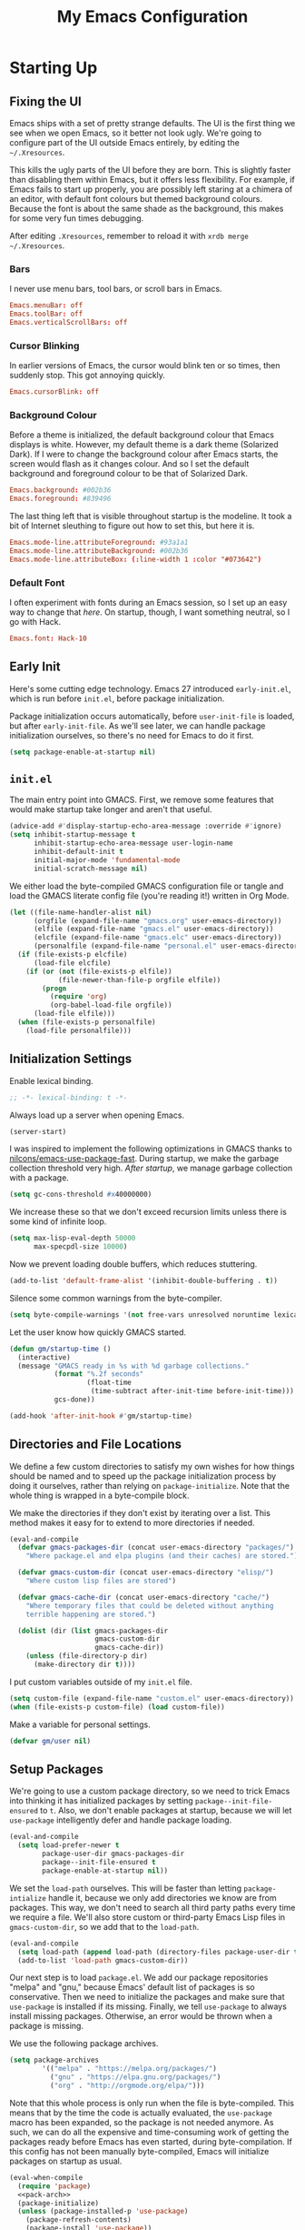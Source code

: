 #+TITLE: My Emacs Configuration
#+PROPERTY: header-args :results silent :tangle gmacs.el
* Starting Up
** Fixing the UI
:PROPERTIES:
:header-args: :tangle no
:END:
Emacs ships with a set of pretty strange defaults. The UI is the first thing we
see when we open Emacs, so it better not look ugly. We're going to configure
part of the UI outside Emacs entirely, by editing the =~/.Xresources=.

This kills the ugly parts of the UI before they are born. This is slightly
faster than disabling them within Emacs, but it offers less flexibility. For
example, if Emacs fails to start up properly, you are possibly left staring at a
chimera of an editor, with default font colours but themed background
colours. Because the font is about the same shade as the background, this makes
for some very fun times debugging.

After editing =.Xresources=, remember to reload it with =xrdb merge ~/.Xresources=.
*** Bars
I never use menu bars, tool bars, or scroll bars in Emacs.
#+BEGIN_SRC conf
Emacs.menuBar: off
Emacs.toolBar: off
Emacs.verticalScrollBars: off
#+END_SRC
*** Cursor Blinking
In earlier versions of Emacs, the cursor would blink ten or so times, then
suddenly stop. This got annoying quickly.
#+BEGIN_SRC conf
Emacs.cursorBlink: off
#+END_SRC
*** Background Colour
Before a theme is initialized, the default background colour that Emacs displays
is white. However, my default theme is a dark theme (Solarized Dark). If I were
to change the background colour after Emacs starts, the screen would flash as it
changes colour. And so I set the default background and foreground colour to be
that of Solarized Dark.
#+BEGIN_SRC conf
Emacs.background: #002b36
Emacs.foreground: #839496
#+END_SRC
The last thing left that is visible throughout startup is the modeline. It
took a bit of Internet sleuthing to figure out how to set this, but here it is.
#+BEGIN_SRC conf
Emacs.mode-line.attributeForeground: #93a1a1
Emacs.mode-line.attributeBackground: #002b36
Emacs.mode-line.attributeBox: (:line-width 1 :color "#073642")
#+END_SRC
*** Default Font
I often experiment with fonts during an Emacs session, so I set up an easy way
to change that [[*Font Face][here]]. On startup, though, I want something neutral, so I go with
Hack.
#+BEGIN_SRC conf
Emacs.font: Hack-10
#+END_SRC
** Early Init
Here's some cutting edge technology. Emacs 27 introduced =early-init.el=, which
is run before =init.el=, before package initialization.

Package initialization occurs automatically, before =user-init-file= is loaded,
but after =early-init-file=. As we'll see later, we can handle package
initialization ourselves, so there's no need for Emacs to do it first.
#+BEGIN_SRC emacs-lisp :tangle early-init.el
(setq package-enable-at-startup nil)
#+END_SRC
** =init.el=
The main entry point into GMACS. First, we remove some features that would make
startup take longer and aren't that useful.
#+BEGIN_SRC emacs-lisp :tangle init.el
(advice-add #'display-startup-echo-area-message :override #'ignore)
(setq inhibit-startup-message t
      inhibit-startup-echo-area-message user-login-name
      inhibit-default-init t
      initial-major-mode 'fundamental-mode
      initial-scratch-message nil)
#+END_SRC
We either load the byte-compiled GMACS configuration file or tangle and load
the GMACS literate config file (you're reading it!) written in Org Mode.
#+BEGIN_SRC emacs-lisp :tangle init.el
(let ((file-name-handler-alist nil)
      (orgfile (expand-file-name "gmacs.org" user-emacs-directory))
      (elfile (expand-file-name "gmacs.el" user-emacs-directory))
      (elcfile (expand-file-name "gmacs.elc" user-emacs-directory))
      (personalfile (expand-file-name "personal.el" user-emacs-directory)))
  (if (file-exists-p elcfile)
      (load-file elcfile)
    (if (or (not (file-exists-p elfile))
            (file-newer-than-file-p orgfile elfile))
        (progn
          (require 'org)
          (org-babel-load-file orgfile))
      (load-file elfile)))
  (when (file-exists-p personalfile)
    (load-file personalfile)))
#+END_SRC
** Initialization Settings
Enable lexical binding.
#+BEGIN_SRC emacs-lisp
;; -*- lexical-binding: t -*-
#+END_SRC
Always load up a server when opening Emacs.
#+BEGIN_SRC emacs-lisp
(server-start)
#+END_SRC
I was inspired to implement the following optimizations in GMACS thanks to
[[https://github.com/nilcons/emacs-use-package-fast][nilcons/emacs-use-package-fast]]. During startup, we make the garbage collection
threshold very high. [[*Garbage Collection][After startup]], we manage garbage collection with a package.
#+BEGIN_SRC emacs-lisp
(setq gc-cons-threshold #x40000000)
#+END_SRC
We increase these so that we don't exceed recursion limits unless there is some
kind of infinite loop.
#+BEGIN_SRC emacs-lisp
(setq max-lisp-eval-depth 50000
      max-specpdl-size 10000)
#+END_SRC
Now we prevent loading double buffers, which reduces stuttering.
#+BEGIN_SRC emacs-lisp
(add-to-list 'default-frame-alist '(inhibit-double-buffering . t))
#+END_SRC
Silence some common warnings from the byte-compiler.
#+BEGIN_SRC emacs-lisp
(setq byte-compile-warnings '(not free-vars unresolved noruntime lexical make-local))
#+END_SRC
Let the user know how quickly GMACS started.
#+BEGIN_SRC emacs-lisp
(defun gm/startup-time ()
  (interactive)
  (message "GMACS ready in %s with %d garbage collections."
           (format "%.2f seconds"
                   (float-time
                    (time-subtract after-init-time before-init-time)))
           gcs-done))

(add-hook 'after-init-hook #'gm/startup-time)
#+END_SRC
** Directories and File Locations
We define a few custom directories to satisfy my own wishes for how things
should be named and to speed up the package initialization process by doing it
ourselves, rather than relying on =package-initialize=. Note that the whole thing
is wrapped in a byte-compile block.

We make the directories if they don't exist by iterating over a list. This
method makes it easy for to extend to more directories if needed.
#+BEGIN_SRC emacs-lisp
(eval-and-compile
  (defvar gmacs-packages-dir (concat user-emacs-directory "packages/")
    "Where package.el and elpa plugins (and their caches) are stored.")

  (defvar gmacs-custom-dir (concat user-emacs-directory "elisp/")
    "Where custom lisp files are stored")

  (defvar gmacs-cache-dir (concat user-emacs-directory "cache/")
    "Where temporary files that could be deleted without anything
    terrible happening are stored.")

  (dolist (dir (list gmacs-packages-dir
                     gmacs-custom-dir
                     gmacs-cache-dir))
    (unless (file-directory-p dir)
      (make-directory dir t))))
#+END_SRC
I put custom variables outside of my =init.el= file.
#+BEGIN_SRC emacs-lisp
(setq custom-file (expand-file-name "custom.el" user-emacs-directory))
(when (file-exists-p custom-file) (load custom-file))
#+END_SRC
Make a variable for personal settings.
#+BEGIN_SRC emacs-lisp
(defvar gm/user nil)
#+END_SRC
** Setup Packages
We're going to use a custom package directory, so we need to trick Emacs into
thinking it has initialized packages by setting =package--init-file-ensured= to =t=.
Also, we don't enable packages at startup, because we will let =use-package=
intelligently defer and handle package loading.
#+BEGIN_SRC emacs-lisp
(eval-and-compile
  (setq load-prefer-newer t
        package-user-dir gmacs-packages-dir
        package--init-file-ensured t
        package-enable-at-startup nil))
#+END_SRC
We set the =load-path= ourselves. This will be faster than letting
=package-intialize= handle it, because we only add directories we know are from
packages. This way, we don't need to search all third party paths every time we
require a file. We'll also store custom or third-party Emacs Lisp files in
=gmacs-custom-dir=, so we add that to the =load-path=.
#+BEGIN_SRC emacs-lisp
(eval-and-compile
  (setq load-path (append load-path (directory-files package-user-dir t "^[^.]" t)))
  (add-to-list 'load-path gmacs-custom-dir))
#+END_SRC
Our next step is to load =package.el=. We add our package repositories "melpa" and
"gnu," because Emacs' default list of packages is so conservative. Then we need
to initialize the packages and make sure that =use-package= is installed if its
missing. Finally, we tell =use-package= to always install missing packages.
Otherwise, an error would be thrown when a package is missing.

We use the following package archives.
#+BEGIN_SRC emacs-lisp :tangle no :noweb-ref pack-arch
(setq package-archives
        '(("melpa" . "https://melpa.org/packages/")
          ("gnu" . "https://elpa.gnu.org/packages/")
          ("org" . "http://orgmode.org/elpa/")))
#+END_SRC
Note that this whole process is only run when the file is byte-compiled. This
means that by the time the code is actually evaluated, the =use-package= macro has
been expanded, so the package is not needed anymore. As such, we can do all the
expensive and time-consuming work of getting the packages ready before Emacs has
even started, during byte-compilation. If this config has not been manually
byte-compiled, Emacs will initialize packages on startup as usual.
#+BEGIN_SRC emacs-lisp :noweb no-export
(eval-when-compile
  (require 'package)
  <<pack-arch>>
  (package-initialize)
  (unless (package-installed-p 'use-package)
    (package-refresh-contents)
    (package-install 'use-package))
  (require 'use-package))
#+END_SRC
Get =use-package= to always defer loading packages until they are actually needed.
This reduces startup time significantly. We're doing this now, before
=use-package= is even loaded, because otherwise it won't help us when the code
that loads =use-package= is evaluated upon byte-compilation.
#+BEGIN_SRc emacs-lisp
(setq use-package-always-defer t
      use-package-verbose t
      use-package-always-ensure t)
#+END_SRC
We also require =diminish= and =bind= because I often use these keywords within
=use-package= declarations.
#+BEGIN_SRC emacs-lisp
(use-package bind-key)
(use-package diminish)
#+END_SRC
*** Common Libraries
We load some packages that I use throughout my configuration.
#+BEGIN_SRC emacs-lisp
(use-package async :commands (async-start))
(use-package s :demand t)
(use-package dash :demand t :config (dash-enable-font-lock))
(eval-when-compile (require 'cl-lib))
#+END_SRC
* General Configuration
** Macros
Elisp macros. =after!= and =lambda!= are from the popular DOOM! Emacs
configuration. The documentation on these will be sparse, because the docstrings
do an excellent job of explaining what's going on.
*** after!
#+BEGIN_SRC emacs-lisp
(defmacro after! (feature &rest forms)
  "A smart wrapper around `with-eval-after-load'. Supresses warnings during
compilation."
  (declare (indent defun) (debug t))
  `(,(if (or (not (bound-and-true-p byte-compile-current-file))
             (if (symbolp feature)
                 (require feature nil :no-error)
               (load feature :no-message :no-error)))
         #'progn
       #'with-no-warnings)
    (with-eval-after-load ',feature ,@forms)))
#+END_SRC
*** lambda!
#+BEGIN_SRC emacs-lisp
(defmacro lambda! (&rest body)
  "A shortcut for inline interactive lambdas."
  (declare (doc-string 1))
  `(lambda () (interactive) ,@body))
#+END_SRC
*** Conditional Keybindings
Obtained from [[http://endlessparentheses.com/define-context-aware-keys-in-emacs.html][Endless Parentheses]].
#+BEGIN_SRC emacs-lisp
(defmacro define-conditional-key (keymap key def &rest body)
  "In KEYMAP, define key sequence KEY as DEF conditionally.
This is like `define-key', except the definition
\"disappears\" whenever BODY evaluates to nil."
  (declare (indent 3)
           (debug (form form form &rest sexp)))
  `(define-key ,keymap ,key
     '(menu-item
       ,(format "maybe-%s" (or (car (cdr-safe def)) def))
       nil
       :filter (lambda (&optional _)
                 (when ,(macroexp-progn body)
                   ,def)))))
#+END_SRC

** User Interface
Show off the title.
#+BEGIN_SRC emacs-lisp
(setq frame-title-format "GMACS")
#+END_SRC
*** Cursor
I prefer a box cursor to a bar cursor. Setting =x-stretch-cursor= means that this
bar will stretch to the full width of the character it is on. For example, on a
tab (evil tabs!), the cursor will look as wide as a tab.
#+BEGIN_SRC emacs-lisp
(when (display-graphic-p)
  (setq-default cursor-type 'box))
(setq x-stretch-cursor t)
#+END_SRC
**** Beacon Mode
Never lose your cursor again. This package lights up your cursor when the
screen/cursor position is refactored. It's much more useful than it sounds.
#+BEGIN_SRC emacs-lisp
(use-package beacon
  :defer 2
  :config (beacon-mode 1)
  :custom (beacon-color "#b58900"))
#+END_SRC
*** Bells
Visual, not audible bells.
#+BEGIN_SRC emacs-lisp
(setq ring-bell-function 'ignore)
(setq visible-bell t)
#+END_SRC
*** Modeline
The =smart-mode-line= package comes with some useful items on the modeline, as
well as colour coding. Some interesting features (which I set in
=sml/replacer-regexp-list=) is shortening features. Another useful thing is that
minor modes are displayed.
#+BEGIN_SRC emacs-lisp
(use-package smart-mode-line
  :defer 1
  :config (sml/setup))
#+END_SRC
What time is it, Mr. Emacs?
#+BEGIN_SRC emacs-lisp
(display-time-mode 1)
(setq display-time-format "%l:%M%p")
#+END_SRC
=line-number-mode= mode displays the current line number in the modeline. Except
when there is a line Emacs decides is too long. In that case, all you see in the
modeline is =??=. See [[https://emacs.stackexchange.com/questions/3824/what-piece-of-code-in-emacs-makes-line-number-mode-print-as-line-number-i][this question]] on Emacs SE for a workaround.
#+BEGIN_SRC emacs-lisp
(setq line-number-display-limit-width 10000)
#+END_SRC
Given that we're showing the line number in the modeline, it's often nice to
also have the column number.
#+BEGIN_SRC emacs-lisp
(column-number-mode 1)
#+END_SRC
*** Scrolling
There are two types of scrolling in Emacs: keyboard scrolling and mouse
scrolling. Both of them are quite jarring out of the box and make the screen
lurch around. Let's fix keyboard scrolling.
#+BEGIN_SRC emacs-lisp
(setq scroll-margin 1
      scroll-step 1
      scroll-conservatively 10000
      scroll-preserve-screen-position 1)
#+END_SRC
And make mouse scrolling smoother.
#+BEGIN_SRC emacs-lisp
(setq mouse-wheel-scroll-amount '(1 ((shift) . 1))) ;; one line at a time
(setq mouse-wheel-progressive-speed t) ;; don't accelerate scrolling
(setq mouse-wheel-follow-mouse t) ;; scroll window under mouse
(setq scroll-step 1) ;; keyboard scroll one line at a time
(setq scroll-margin 3) ;; give the cursor some buffer room before scrolling window
#+END_SRC
*** Theme
I use the popular Solarized Light/Dark themes.
#+BEGIN_SRC emacs-lisp
(use-package solarized-theme
  :demand t
  :config (load-theme 'solarized-dark))
#+END_SRC
I switch between the light and dark variants depending on my surroundings. If I
am in a brightly lit room, I prefer to use the light theme, because the dark
theme allows too much screen glare. At night (really, at most times, but in
particular at night) I prefer the dark theme, which, unsurprisingly, spits less
light into my eyes.

The way I switch themes is, admittedly, somewhat hacky. I set a boolean (by
default true) that is true if the active theme is dark, false if light. What can
I say? I prefer the dark side. Then my switch function toggles that value and
changes the theme and the corresponding colours for =pdf-view-mode=. I like to
view my PDFs not in black and white, but in my theme's colours. To make sure
everything looks right, including the colours in PDFs and the asterisks
for headlines in Org Mode (I hide them with =org-bullets-mode= but one of them
comes back when I switch themes, for some reason), I refresh all open buffers.
#+BEGIN_SRC emacs-lisp
(defvar gm/theme 'dark)
(defun gm/switch-theme ()
  (interactive)
  (if (eq gm/theme 'dark)
      (progn
        (load-theme 'solarized-light)
        (after! pdf-tools (setq pdf-view-midnight-colors '("#839496" . "#fdf6e3")))
        (setq gm/theme 'light))
    (load-theme 'solarized-dark)
    (setq pdf-view-midnight-colors '("#839496" . "#002b36"))
    (setq gm/theme 'dark))
  (modi/revert-buffers))
#+END_SRC
**** Font Face
I change my fonts a lot, so I made it easier to set a font.
#+BEGIN_SRC emacs-lisp
(defun gm/switch-font ()
  (interactive)
  (let ((font (ivy-completing-read "Choose a font: "
                                   (delete-dups (font-family-list)))))
    (set-face-attribute 'default nil :font font)))
#+END_SRC
I also like using Palatino here.
#+BEGIN_SRC emacs-lisp
(custom-set-faces
 '(variable-pitch ((t (:family "Source Sans Pro" :height 115)))))
#+END_SRC
I have experienced problems with certain math characters being displayed with a
font from the TeX Gyre family, which causes the line width to be very high. I
set the default font for characters in the "Mathematical Alphanumeric Symbols"
block in Unicode to Symbola. I got the Symbola font from the =ttf-ancient-fonts=
package on the AUR.
#+BEGIN_SRC emacs-lisp
(defvar gm/unicode-font "Symbola")
#+END_SRC
#+BEGIN_SRC emacs-lisp
(set-fontset-font "fontset-default" '(#x1d400 . #x1d7ff) gm/unicode-font)
(set-fontset-font "fontset-default" '(#x2200 . #x22ff) gm/unicode-font)
#+END_SRC
I do something similar for my =org-ellipsis= character (=⬎=); here, though, I just
prefer how this font draws the character.
#+BEGIN_SRC emacs-lisp
(set-fontset-font "fontset-default" '(#x2b0e . #x2b0e) gm/unicode-font)
#+END_SRC
I also include other miscellaneous characters.
#+BEGIN_SRC emacs-lisp
(set-fontset-font "fontset-default" '(#x211c . #x211c) gm/unicode-font) ;; real part ℜ
(set-fontset-font "fontset-default" '(#x2111 . #x2111) gm/unicode-font) ;; imaginary part ℑ
(set-fontset-font "fontset-default" '(#x2113 . #x2113) gm/unicode-font) ;; ell ℓ
(set-fontset-font "fontset-default" '(#x2118 . #x2118) gm/unicode-font) ;; Weierstrass p ℘
(set-fontset-font "fontset-default" '(#x2135 . #x2135) gm/unicode-font) ;; aleph ℵ
#+END_SRC
**** Syntax Highlighting
I want syntax highlighting everywhere...
#+BEGIN_SRC emacs-lisp
(global-font-lock-mode 1)
#+END_SRC
except in massive buffers, where it probably wouldn't be that useful (syntax
highlighting doesn't help you read a CSV file with thousands of lines) and would
definitely slow things down. In such buffers I also remove line numbers.
#+BEGIN_SRC emacs-lisp
(defun buffer-too-big-p ()
  (or (> (buffer-size) (* 5000 80))
      (> (line-number-at-pos (point-max)) 5000)))

(defun gm/big-buffer-setup ()
  (when (buffer-too-big-p)
              (nlinum-relative-mode -1)
              (font-lock-mode -1)))

(add-hook 'prog-mode-hook #'gm/big-buffer-setup)
#+END_SRC
Normally, I want the opening and closing parentheses highlighted. I used to set
=show-paren-style= to =expression=, but all that highlighting was not really
necessary. A great idea from [[https://with-emacs.com/posts/editing/show-matching-lines-when-parentheses-go-off-screen/][(with-emacs]] is to advise the function that shows
matching parentheses to display an overlay with the appropriate matching line
when it is off-screen.
#+BEGIN_SRC emacs-lisp
(let ((ov nil)) ; keep track of the overlay
  (advice-add
   #'show-paren-function
   :after
   (defun show-paren--off-screen+ (&rest _args)
     "Display matching line for off-screen paren."
     (when (overlayp ov)
       (delete-overlay ov))
     ;; check if it's appropriate to show match info,
     ;; see `blink-paren-post-self-insert-function'
     (when (and (overlay-buffer show-paren--overlay)
                (not (or cursor-in-echo-area
                         executing-kbd-macro
                         noninteractive
                         (minibufferp)
                         this-command))
                (and (not (bobp))
                     (memq (char-syntax (char-before)) '(?\) ?\$)))
                (= 1 (logand 1 (- (point)
                                  (save-excursion
                                    (forward-char -1)
                                    (skip-syntax-backward "/\\")
                                    (point))))))
       ;; rebind `minibuffer-message' called by
       ;; `blink-matching-open' to handle the overlay display
       (cl-letf (((symbol-function #'minibuffer-message)
                  (lambda (msg &rest args)
                    (let ((msg (apply #'format-message msg args)))
                      (setq ov (display-line-overlay+
                                (window-start) msg ))))))
         (blink-matching-open))))))

(defun display-line-overlay+ (pos str &optional face)
  "Display line at POS as STR with FACE.

FACE defaults to inheriting from default and highlight."
  (let ((ol (save-excursion
              (goto-char pos)
              (make-overlay (line-beginning-position)
                            (line-end-position)))))
    (overlay-put ol 'display str)
    (overlay-put ol 'face 'bold)
    ol))

(remove-hook 'post-self-insert-hook #'blink-paren-post-self-insert-function)

(show-paren-mode 1)
(setq show-paren-style 'paren
      show-paren-delay 0.03
      show-paren-highlight-openparen t
      show-paren-when-point-inside-paren nil
      show-paren-when-point-in-periphery t)
#+END_SRC
When I'm doing dedicated editing, it's sometimes nice to have more colours,
especially for Lisps such as Emacs Lisp. However, it's too distracting in org
mode source blocks, and it also slows down the point's movement, so I find it
best not to enable it globally.
#+BEGIN_SRC emacs-lisp
;; (use-package rainbow-delimiters
;;   :hook (emacs-lisp-mode . rainbow-delimiters-mode))
#+END_SRC
Finally, =rainbow-mode= highlights hex-color strings with their colour. Very handy
for choosing colours, especially when editing CSS files.
#+BEGIN_SRC emacs-lisp
(use-package rainbow-mode
  :defer 2
  :diminish
  :config (rainbow-mode 1))
#+END_SRC
Highlight =.service= files like they are configuration files.
#+BEGIN_SRC emacs-lisp
(use-package systemd
  :commands systemd-mode
  :init
  (add-to-list 'auto-mode-alist '("\\.service\\'" . systemd-mode))
  (add-to-list 'auto-mode-alist '("\\.timer\\'" . systemd-mode)))
#+END_SRC
** Quality of Life
*** Garbage Collection
This package minimizes the interference of garbage collection with the user
experience. That means fewer annoyingly long pauses while you are using Emacs.
#+BEGIN_SRC emacs-lisp
(use-package gcmh
  :defer 2
  :diminish
  :config (gcmh-mode 1))
#+END_SRC
*** Better Defaults
All the things (perhaps they seem little) that just make sense to have.
**** From Yes/No to y/n
This makes things so much simpler. There's not any ambiguity to begin with. And
it's two less characters to type.
#+BEGIN_SRC emacs-lisp
(fset 'yes-or-no-p 'y-or-n-p)
#+END_SRC
**** Stop Cursor Going into Minibuffer Prompt
Sometimes when going back in the minibuffer by using backspace or the left arrow
key, the cursor will move right back into the prompt, and when you start to type
again, Emacs will display the annoying message that the minibuffer text is read
only. This prevents you from manually having to move the cursor out of the
prompt and then back, or pressing =C-g= and starting over.
#+BEGIN_SRC emacs-lisp
(customize-set-variable
 'minibuffer-prompt-properties
 (quote (read-only t cursor-intangible t face minibuffer-prompt)))
#+END_SRC
**** Keystroke Echo Timeout
This is one of those things that I didn't think would be useful until I tried
it. When you type a keybinding, the key sequence shows up in the echo area. But
the default timeout, one second, is a bit too long for me.
#+BEGIN_SRC emacs-lisp
(setq echo-keystrokes 0.5)
#+END_SRC
**** Split Vertically by Default
Gotta maximize that vertical screen space. Besides, I always have 80 character
limits on my lines. To be honest, I have no idea how it works, but it seems to
make Emacs prefer splitting vertically.
#+BEGIN_SRC emacs-lisp
(setq split-height-threshold nil
      split-width-threshold 0)
#+END_SRC
**** Transient Mark Mode
#+BEGIN_SRC emacs-lisp
(transient-mark-mode 1)
#+END_SRC
**** Electric Pairs Mode
#+BEGIN_SRC emacs-lisp
(electric-pair-mode 1)
(setq electric-pair-pairs
      '((?\( . ?\))
        (?\" . ?\")
        (?\{ . ?\})))
#+END_SRC
**** Uniquify
Make two buffers with the same file name distinguishable. This isn't strictly
necessary because I use =smart-mode-line=, but the default style puts brackets
around the non-unique buffer names, and I prefer a less confusing style.
#+BEGIN_SRC emacs-lisp
(setq uniquify-buffer-name-style 'forward)
#+END_SRC
**** Beginning of Line
[[https://emacsredux.com/blog/2013/05/22/smarter-navigation-to-the-beginning-of-a-line/][This article]] argues that it's usually more useful for =C-a= to take you to the
beginning of the indentation of the line (that is, the logical/contextual
beginning of the line) as opposed to the literal beginning of the line. I tend
to agree. If you do want to go to the actual beginning of the line, then just
press =C-a= again. Also, this frees up =M-m=, bound to =back-to-indentation=.
#+BEGIN_SRC emacs-lisp
(defun smarter-move-beginning-of-line (arg)
  "Move point back to indentation of beginning of line.

Move point to the first non-whitespace character on this line.
If point is already there, move to the beginning of the line.
Effectively toggle between the first non-whitespace character and
the beginning of the line.

If ARG is not nil or 1, move forward ARG - 1 lines first.  If
point reaches the beginning or end of the buffer, stop there."
  (interactive "^p")
  (setq arg (or arg 1))

  ;; Move lines first
  (when (/= arg 1)
    (let ((line-move-visual nil))
      (forward-line (1- arg))))

  (let ((orig-point (point)))
    (back-to-indentation)
    (when (= orig-point (point))
      (move-beginning-of-line 1))))

(global-set-key [remap move-beginning-of-line] 'smarter-move-beginning-of-line)
(global-set-key [remap org-beginning-of-line]  'smarter-move-beginning-of-line)
#+END_SRC
**** Faster Pop-to-mark
[[http://endlessparentheses.com/faster-pop-to-mark-command.html][Endless Parentheses]] shows us this modification to =pop-to-mark= (bound to =C-u
C-t=). Now we can pop the mark multiple times by pressing =C-t= again, rather than
having to type both keystrokes again.
#+BEGIN_SRC emacs-lisp
(defun modi/multi-pop-to-mark (orig-fun &rest args)
  "Call ORIG-FUN until the cursor moves.
Try the repeated popping up to 10 times."
  (let ((p (point)))
    (cl-loop repeat 10 do
             (when (= p (point))
               (apply orig-fun args)))))

(advice-add 'pop-to-mark-command :around #'modi/multi-pop-to-mark)
#+END_SRC
**** Integrate Clipboard and Kill Ring
If you copy something into your clipboard from, say, the browser, then you can
paste it into Emacs. That's all well and good. But if you kill something in
Emacs after copying something to the clipboard, what you had in the clipboard is
lost. That is, the clipboard cannot make use of the power that comes with the
multiple entries in the kill ring. Let's fix that by adding the system
clipboard's contents to the kill ring.
#+BEGIN_SRC emacs-lisp
(setq save-interprogram-paste-before-kill t)
#+END_SRC
**** Create Necessary Directories
I find it annoying to answer the prompt to make a new directory when making a
file in a nonexistent directory. And so we advise =find-file= to transparently
create necessary directories (from this [[https://superuser.com/questions/131538/can-i-create-directories-that-dont-exist-while-creating-a-new-file-in-emacs][SE post]]).
#+BEGIN_SRC emacs-lisp
(defadvice find-file (before make-directory-maybe (filename &optional wildcards) activate)
  "Create parent directory if not exists while visiting file."
  (unless (file-exists-p filename)
    (let ((dir (file-name-directory filename)))
      (unless (file-exists-p dir)
        (make-directory dir)))))
#+END_SRC
**** Auto =chmod +x=
Make files that start with a =#!= shebang executable.
#+BEGIN_SRC emacs-lisp
(add-hook 'after-save-hook 'executable-make-buffer-file-executable-if-script-p)
#+END_SRC
*** Work with Protected Files
Authorize actions. The package =sudo-edit= is excellent for editing files owned by
root.
#+BEGIN_SRC emacs-lisp
(when gm/user
  (use-package pinentry
    :demand t
    :config (pinentry-start))

  (use-package epa-file
    :ensure nil
    :init (epa-file-enable)
    :config (setenv "GPG_AGENT_INFO" nil)
    :custom
    (epg-gpg-program "/usr/bin/gpg2")
    (epa-file-cache-passphrase-for-symmetric-encryption t)
    (epa-file-select-keys nil)
    (epa-pinentry-mode 'loopback))

  (use-package sudo-edit
    :commands sudo-edit
    :bind (("C-c C-x r" . sudo-edit))))
#+END_SRC
*** Backups
Keep backups in a dedicated spot and not in the current directory: this saves a
lot clutter.
#+BEGIN_SRC emacs-lisp
(setq backup-directory-alist `(("." . ,(expand-file-name (concat gmacs-cache-dir "backups")))))
#+END_SRC
I have lots of disk space, and not so much patience when I lose an important
file. So I save lots.
#+BEGIN_SRC emacs-lisp
(setq delete-old-versions -1
      version-control t
      vc-make-backup-files t
      create-lockfiles nil)
#+END_SRC
**** Autosave
I want to move the autosaved stuff into the cache dir: let's keep everything
nice and neat.
#+BEGIN_SRC emacs-lisp
(setq auto-save-file-name-transforms `((".*" ,(expand-file-name (concat gmacs-cache-dir "auto-save")) t))
      auto-save-list-file-name (expand-file-name (concat gmacs-cache-dir "auto-save/.saves~")))
#+END_SRC
However, Emacs prints a lot of messages to the echo area telling you that a file
has been autosaved. This is unnecessary, so I use [[http://pragmaticemacs.com/emacs/make-emacs-a-bit-quieter/][this hack]] from Pragmatic Emacs
to quiet down the autosave. Essentially, we replace the default autosave
function with our own silent version.
#+BEGIN_SRC emacs-lisp
(setq auto-save-timeout 99999)

(defvar bjm/auto-save-timer nil
  "Timer to run `bjm/auto-save-silent'")

(defvar bjm/auto-save-interval 15
  "How often in seconds of idle time to auto-save with
`bjm/auto-save-silent'")

(defun bjm/auto-save-silent ()
  "Auto-save all buffers silently"
  (interactive)
  (do-auto-save t))

(setq bjm/auto-save-timer
      (run-with-idle-timer 0 bjm/auto-save-interval 'bjm/auto-save-silent))
#+END_SRC
**** History
It's nice to have a history of commands and other things so that you can get
right to work when you open a new Emacs instance, you can get right to work.
Without this, =*table--cell-backward-kill-paragraph= is the default command,
because they are sorted alphabetically. If this has ever been the first command
you wanted to execute after opening Emacs, please let me know.
#+BEGIN_SRC emacs-lisp
(use-package recentf
  :ensure nil
  :defer 2
  :config
  (defun recentf-save-list ()
    (let ((inhibit-message t))
      "Save the recent list.
Write data into the file specified by `recentf-save-file'."
      (interactive)
      (condition-case error
          (with-temp-buffer
            (erase-buffer)
            (set-buffer-file-coding-system recentf-save-file-coding-system)
            (insert (format-message recentf-save-file-header
                                    (current-time-string)))
            (recentf-dump-variable 'recentf-list recentf-max-saved-items)
            (recentf-dump-variable 'recentf-filter-changer-current)
            (insert "\n\n;; Local Variables:\n"
                    (format ";; coding: %s\n" recentf-save-file-coding-system)
                    ";; End:\n")
            (write-file (expand-file-name recentf-save-file))
            (when recentf-save-file-modes
              (set-file-modes recentf-save-file recentf-save-file-modes))
            nil)
        (error
         (warn "recentf mode: %s" (error-message-string error))))))
  (recentf-mode 1)
  (run-at-time nil (* 5 60) 'recentf-save-list)
  :custom
  (recentf-save-file (expand-file-name "recentf" gmacs-cache-dir))
  (recentf-max-saved-items 1000)
  (recentf-max-menu-items 1000)
  (recentf-exclude '("/elpa/"
                     "/cache/"
                     "/tmp/)")))
#+END_SRC
Make things quieter.
#+BEGIN_SRC emacs-lisp
(defun suppress-messages (func &rest args)
  "Suppress message output from FUNC."
  ;; Some packages are too noisy.
  ;; https://superuser.com/questions/669701/emacs-disable-some-minibuffer-messages
  (cl-flet ((silence (&rest args1) (ignore)))
    (advice-add 'message :around #'silence)
    (unwind-protect
        (apply func args)
      (advice-remove 'message #'silence))))

;; Suppress "Cleaning up the recentf...done (0 removed)"
(advice-add 'recentf-cleanup :around #'suppress-messages)
#+END_SRC
#+BEGIN_SRC emacs-lisp
(setq-default savehist-file (expand-file-name "savehist" gmacs-cache-dir)
              save-place-file (expand-file-name "saveplaces" gmacs-cache-dir)
              transient-history-file (expand-file-name "transient-history.el" gmacs-cache-dir)
              bookmark-default-file (expand-file-name "bookmarks" gmacs-cache-dir))
#+END_SRC
Now we specify what to save.
#+BEGIN_SRC emacs-lisp
(savehist-mode 1)
(setq history-length t)
(setq history-delete-duplicates t)
(setq savehist-save-minibuffer-history 1)
(setq savehist-additional-variables
      '(kill-ring
        search-ring
        regexp-search-ring))
#+END_SRC
*** Reloading
As I tinkered with my Emacs configuration, it quickly became clear to me that
reloading Emacs is useful when testing something out. There are three fronts on
which reloading is useful.

When a file is changed on the disk, I want the content in my Emacs buffer to
reflect that. The only problem with this is that you could lose data if you're
not careful but I autosave almost too often, so this is not a concern for me.
And so I enable =auto-revert-mode= globally. Given this, I silence the messages
that a buffer has been reverted.
#+BEGIN_SRC emacs-lisp
(global-auto-revert-mode 1)
(setq auto-revert-verbose nil)
(diminish 'auto-revert-mode)
#+END_SRC
When this doesn't work, I still want to be able to quickly revert a buffer
manually.
#+BEGIN_SRC emacs-lisp
(defalias 'rb 'revert-buffer)
(defalias 'arm 'auto-revert-mode)
#+END_SRC
The type of file I most often revert is PDFs, because I want to check the output
of =.tex= files exported from Org Mode. And so I don't need to double check before
I revert.
#+BEGIN_SRC emacs-lisp
(setq revert-without-query '("\\.pdf"))
#+END_SRC
Sometimes, however, there are other cases in which we want to reload a buffer.
The change have been not in the file's contents, but in an Emacs setting, such
as the colours of the theme. Or the buffer might not have been representing a
file at all. In these cases, it's usually easiest to revert every open buffer.
This might be a problem for you if you're one of those people who keeps hundreds
of buffers open at a time, but I like to close my buffers liberally with the
knowledge that =recentf= will remember where I've been for me. I obtained the
following function from [[https://emacs.stackexchange.com/questions/24459/revert-all-open-buffers-and-ignore-errors][Emacs Stack Exchange]].
#+BEGIN_SRC emacs-lisp
(defun modi/revert-buffers (&optional buffers)
  "Refresh all open file buffers without confirmation. If BUFFERS is given, revert all elements of BUFFERS instead.
Buffers in modified (not yet saved) state in emacs will not be reverted. They
will be reverted though if they were modified outside emacs.
Buffers visiting files which do not exist any more or are no longer readable
will be killed."
  (interactive)
  (unless buffers (setq buffers (buffer-list)))
  (dolist (buf buffers)
    (let ((filename (buffer-file-name buf)))
      ;; Revert only buffers containing files, which are not modified;
      ;; do not try to revert non-file buffers like *Messages*.
      (when (and filename
                 (not (buffer-modified-p buf)))
        (if (file-readable-p filename)
            ;; If the file exists and is readable, revert the buffer.
            (with-current-buffer buf
              (revert-buffer t t))
          ;; Otherwise, kill the buffer.
          (let (kill-buffer-query-functions) ; No query done when killing buffer
            (kill-buffer buf)
            (message "Killed non-existing/unreadable file buffer: %s" filename))))))
  (message "Finished reverting buffers."))
#+END_SRC
Other times, we need to reload Emacs fully. To completely reload Emacs, we just
run the procedure of =init.el= again. Usually, we want to load the byte-compiled
version, but for those cases where we just want to load the uncompiled =.el= file,
a prefix argument does the job. I disable =after-save-hook= because I set up
asynchronous tangling and byte-compilation [[#tangle-async][here]].

Finally, I hope it doesn't come to this too often, but sometimes we must close
Emacs entirely and start a new session. I know, I can feel the agony. =C-x C-c=,
then move your mouse to click Emacs again! Luckily, there's a package for that.
This kills Emacs and starts a new session.
#+BEGIN_SRC emacs-lisp
(use-package restart-emacs
  :commands restart-emacs)
#+END_SRC
Our function completely restarts, compiles and reloads with a prefix argument,
and just loads the existing =.el= file with two prefix arguments.
#+BEGIN_SRC emacs-lisp
(defun gm/reload (p)
  (interactive "P")
  (let ((after-save-hook nil)
        (org (expand-file-name "gmacs.org" user-emacs-directory))
        (el (expand-file-name "gmacs.el" user-emacs-directory))
        (elc (expand-file-name "gmacs.elc" user-emacs-directory))
        (init (expand-file-name "init.el" user-emacs-directory)))
    (cond ((equal p '(4))
           (when (or (not (file-exists-p elc))
                     (file-newer-than-file-p org elc))
             (org-babel-tangle-file org el)
             (byte-compile-file el))
           (load-file init)
           (run-hooks 'after-init-hook))
          ((equal p '(16))
           (org-babel-load-file org))
          (t (restart-emacs)))))
#+END_SRC
#+BEGIN_SRC emacs-lisp
(bind-key "C-c r" 'gm/reload)
#+END_SRC
*** Abbreviations
Abbrevs are a pretty common and useful feature in editors. You can define
abbrevs, which are strings. When you type space after an abbrev, it is expanded
to whatever you want. Saves a lot of keystrokes.
#+BEGIN_SRC emacs-lisp
(setq abbrev-file-name (expand-file-name "abbrevs.el" user-emacs-directory))
(setq-default abbrev-mode t)
(setq save-abbrevs 'silently)
(diminish 'abbrev-mode)
(bind-key "C-c M a" #'abbrev-mode)
#+END_SRC
*** Async Without Results Window
#+BEGIN_SRC emacs-lisp
(defun async-shell-command-no-window (command)
  (interactive)
  (let ((display-buffer-alist
        (list (cons "\\*Async Shell Command\\*.*"
          (cons #'display-buffer-no-window nil)))))
    (async-shell-command
     command)))
#+END_SRC
*** Insert Key Sequence
This command takes a key sequence and inserts it into the buffer. This is
surprisingly much easier than typing it in manually. I got it from [[http://endlessparentheses.com/inserting-the-kbd-tag-in-org-mode.html][this article]].
#+BEGIN_SRC emacs-lisp
(defun endless/insert-key (key)
  "Ask for a key then insert its description.
Will work on both org-mode and any mode that accepts plain html."
  (interactive "kType key sequence: ")
  (let* ((orgp (derived-mode-p 'org-mode))
         (tag (if orgp "=%s=" "<kbd>%s</kbd>")))
    (if (null (equal key "\C-m"))
        (insert
         (format tag (help-key-description key nil)))
      (insert (format tag ""))
      (forward-char (if orgp -1 -6)))))
#+END_SRC
#+BEGIN_SRC emacs-lisp :tangle no :noweb-ref org-keys
("C-c k" . endless/insert-key)
#+END_SRC
*** Swap Windows
Every now and then, you'll want to switch the order of the buffers in Emacs.
This usually happens to me if I have something I'm reading in one buffer (code
reference, PDF) and something I'm writing in the other. I got this from
[[https://github.com/bbatsov/crux][bbatsov/crux]].
#+BEGIN_SRC emacs-lisp
(defun gm/swap-windows (arg)
  "Transpose the buffers shown in two windows.
Prefix ARG determines if the current windows buffer is swapped
with the next or previous window, and the number of
transpositions to execute in sequence."
  (interactive "p")
  (let ((selector (if (>= arg 0) 'next-window 'previous-window)))
    (while (/= arg 0)
      (let ((this-win (window-buffer))
            (next-win (window-buffer (funcall selector))))
        (set-window-buffer (selected-window) next-win)
        (set-window-buffer (funcall selector) this-win)
        (select-window (funcall selector)))
      (setq arg (if (> arg 0) (1- arg) (1+ arg))))))

(bind-key "C-x 4 t" #'gm/swap-windows)
#+END_SRC
*** Tangle Config File
:PROPERTIES:
:CUSTOM_ID: tangle-async
:END:
I used to have my =init.el= set up so that, if =gmacs.elc= did not exist, it would
tangle =gmacs.org=. This unfortunately means that Emacs takes a long time to start
up (about 6 seconds). To solve this, I tangle this very file on save.

First, we set up a function to do the tangling. We have to, for example, refer
to =user-emacs-directory= and not =user-emacs-directoryectory=, and run =(require
'ob-tangle)= because the function is run in its own subprocess (this is what
allows it to be asynchronous).
#+BEGIN_SRC emacs-lisp
(defun gm/tangle-gmacs-helper ()
  (let ((src (expand-file-name "gmacs.org" user-emacs-directory))
        (dst (expand-file-name "gmacs.el" user-emacs-directory))
        (byte-compile-warnings '(not free-vars unresolved noruntime lexical make-local)))
    (require 'ob-tangle)
    (org-babel-tangle-file src dst)
    (byte-compile-file dst)))
#+END_SRC
Then, we wrap this in an asynchronous process. If the config file is already
being tangled, we kill that process and start a new one. I only really want to
know about this process if it failed.
#+BEGIN_SRC emacs-lisp
(defvar gm--tangle-process nil)

(defun gm/tangle-gmacs ()
  (interactive)
  (let ((proc gm--tangle-process)
        (kill-buffer-query-functions nil))
    (when (process-live-p proc)
      (kill-process proc)
      (kill-buffer (process-buffer proc))))
  (let ((proc (async-start (symbol-function #'gm/tangle-gmacs-helper)
               (lambda (result)
                 (unless result
                   (message "GMACS unsuccessfully tangled: %s" result))))))
    (setq gm--tangle-process proc)))
#+END_SRC
Finally. we wrap this in a function that checks whether we're in the right file.
It would be inefficient to tangle the configuration file every time a different
file was edited and saved.
#+BEGIN_SRC emacs-lisp
(defun gm/tangle-if-config ()
    (when (string-suffix-p "gmacs.org" (buffer-file-name))
      (gm/tangle-gmacs)))

(add-hook 'after-save-hook #'gm/tangle-if-config)
#+END_SRC
*** Benchmarking
**** Functions
To optimize a function, you need to know the actual difference your changes
make.
#+BEGIN_SRC emacs-lisp
(autoload 'benchmark-elapse "benchmark")
#+END_SRC
**** Startup
If I introduce a new feature that increases my startup time, I can test things
out quantitatively with =esup=, a built-in feature.
#+BEGIN_SRC emacs-lisp
(use-package esup
  :commands esup)
#+END_SRC
*** UTF-8
From [[https://masteringemacs.org/article/working-coding-systems-unicode-emacs][Mastering Emacs]].
#+BEGIN_SRC emacs-lisp
(prefer-coding-system 'utf-8)
(set-default-coding-systems 'utf-8)
(set-terminal-coding-system 'utf-8)
(set-keyboard-coding-system 'utf-8)
;; backwards compatibility as default-buffer-file-coding-system
;; is deprecated in 23.2.
(if (boundp 'buffer-file-coding-system)
    (setq-default buffer-file-coding-system 'utf-8)
  (setq default-buffer-file-coding-system 'utf-8))

;; Treat clipboard input as UTF-8 string first; compound text next, etc.
(setq x-select-request-type '(UTF8_STRING COMPOUND_TEXT TEXT STRING))
#+END_SRC
*** Faster Scroll Down
I found this snippet on [[https://emacs.stackexchange.com/questions/28736/emacs-pointcursor-movement-lag/28746][StackExchange]]. To summarize, =next-line= called
=line-move-partial=, which is expensive. The function =previous-line= does not do
this, so scrolling forward can sometimes feel jumpy, even when scrolling up is
smooth.
#+BEGIN_SRC emacs-lisp
(setq auto-window-vscroll nil)
#+END_SRC
*** Dump Vars to File
#+BEGIN_SRC emacs-lisp
(defun dump-vars-to-file (varlist filename &optional lines)
  "simplistic dumping of variables in VARLIST to a file FILENAME"
  (save-excursion
    (let ((buf (find-file-noselect filename)))
      (set-buffer buf)
      (erase-buffer)
      (dump varlist buf lines)
      (save-buffer))))

(defun dump (varlist buffer &optional lines)
  "insert into buffer the setq statement to recreate the variables in VARLIST"
  (let ((func (if lines 'pp 'print)))
  (cl-loop for var in varlist do
        (funcall func (list 'setq var (list 'quote (symbol-value var))) buffer))))
#+END_SRC
*** Add Package to Dotfiles
#+BEGIN_SRC emacs-lisp
(defun gm/package-linux-add (&optional package)
  (interactive)
  (let ((file "~/dotfiles/packages.txt")
        (package (if package package (read-string "Package name: "))))
  (with-temp-file file
    (insert (concat package "\n"))
    (insert-file-contents file)
    (sort-lines nil (point-min) (point-max))
  (buffer-string))))
#+END_SRC
*** Convert Hex to String
This comes in handy sometimes. I currently use it to decode information sent
from qutebrowser.
#+BEGIN_SRC emacs-lisp
(defun hex-to-string (s)
  (concat (--map (string-to-number (concat it) 16) (-partition 2 (string-to-list s)))))
#+END_SRC
*** Get Matches in Buffer
#+BEGIN_SRC emacs-lisp
(defun matches-in-buffer (regexp &optional buffer)
  "return a list of matches of REGEXP in BUFFER or the current buffer if not given."
  (let ((matches))
    (save-match-data
      (save-excursion
        (with-current-buffer (or buffer (current-buffer))
          (save-restriction
            (widen)
            (goto-char 1)
            (while (search-forward-regexp regexp nil t 1)
              (push (match-string-no-properties 0) matches)))))
      matches)))
#+END_SRC
*** Alias
Make commands easier.
#+BEGIN_SRC emacs-lisp
(defalias 'md 'mkdir)
(defalias 'mk 'mkdir)
#+END_SRC
*** Update Environment Variables
We can reload the environment variables without restarting Emacs by sending this
command to the client.
#+BEGIN_SRC emacs-lisp
(defun gm/update-env (fn)
  (let ((str
         (with-temp-buffer
           (insert-file-contents fn)
           (buffer-string)))
        lst)
    (setq lst (split-string str "\000"))
    (while lst
      (setq cur (car lst))
      (when (string-match "^\\(.*?\\)=\\(.*\\)" cur)
        (setq var (match-string 1 cur))
        (setq value (match-string 2 cur))
        (setenv var value))
      (setq lst (cdr lst)))))
#+END_SRC
*** Quit Current Context
Quit minibuffer more easily. No more hammering =C-g=.
#+BEGIN_SRC emacs-lisp
(defun keyboard-quit-context+ ()
  "Quit current context.

This function is a combination of `keyboard-quit' and
`keyboard-escape-quit' with some parts omitted and some custom
behavior added."
  (interactive)
  (cond ((region-active-p)
         ;; Avoid adding the region to the window selection.
         (setq saved-region-selection nil)
         (let (select-active-regions)
           (deactivate-mark)))
        ((eq last-command 'mode-exited) nil)
        (current-prefix-arg
         nil)
        (defining-kbd-macro
          (message
           (substitute-command-keys
            "Quit is ignored during macro defintion, use \\[kmacro-end-macro] if you want to stop macro definition"))
          (cancel-kbd-macro-events))
        ((active-minibuffer-window)
         (when (get-buffer-window "*Completions*")
           ;; hide completions first so point stays in active window when
           ;; outside the minibuffer
           (minibuffer-hide-completions))
         (abort-recursive-edit))
        (t
         (when completion-in-region-mode
           (completion-in-region-mode -1))
         (let ((debug-on-quit nil))
           (signal 'quit nil)))))

(global-set-key [remap keyboard-quit] #'keyboard-quit-context+)
#+END_SRC
** Wordsmithing
*** Basic Configuration
**** Sentences End With a Single Space
This is necessary to make sentence navigation commands work for me. I also don't
live in the typewriter days where the
#+BEGIN_SRC emacs-lisp
(setq sentence-end-double-space nil)
#+END_SRC
**** Delete Selection
#+BEGIN_SRC emacs-lisp
(delete-selection-mode 1)
#+END_SRC
**** Don't Adjust Point When Pasting by Mouse
Pasting into Emacs by middle-clicking can be nice, but I don't want the click to
change the location of the point and then paste there instead of where the point
originally was.
#+BEGIN_SRC emacs-lisp
(setq mouse-yank-at-point t)
#+END_SRC
**** Ban Whitespace
#+BEGIN_SRC emacs-lisp
(add-hook 'before-save-hook #'delete-trailing-whitespace)
#+END_SRC
**** Autofill
#+BEGIN_SRC emacs-lisp
(global-visual-line-mode 1)
(diminish 'visual-line-mode)
#+END_SRC
Nicely wrap lines for text mode.
#+BEGIN_SRC emacs-lisp
(add-hook 'text-mode-hook 'auto-fill-mode)
(add-hook 'change-log-mode-hook 'turn-on-auto-fill)
(diminish 'auto-fill-function)
#+END_SRC
Default wrap at 80 characters.
#+BEGIN_SRC emacs-lisp
(setq-default fill-column 80)
#+END_SRC
*** Utilities
**** Dictionary
See this [[http://jsomers.net/blog/dictionary][beautiful post]] by James Somers on why you should use this dictionary.
It's Webster's original, his magnum opus.
#+BEGIN_SRC emacs-lisp
(autoload #'sdcv-search "sdcv-mode")
(bind-key "C-c d" #'sdcv-search)
#+END_SRC
On Arch Linux, this goes with the =sdcv= package.
**** Writing
A minor mode that centres the text in the buffer. Nice distraction-free
environment for writing.
#+BEGIN_SRC emacs-lisp
(use-package olivetti
  :commands olivetti-mode)
#+END_SRC
A major mode for writing screenplays in the =.fountain= format.
#+BEGIN_SRC emacs-lisp :noweb no-export
(use-package fountain-mode
  :commands fountain-mode
  :init
  (add-to-list 'auto-mode-alist '("\\.fountain\\'" . fountain-mode))
  :config
  (add-hook 'fountain-mode-hook
            (lambda () (auto-fill-mode -1)
              (olivetti-mode 1)))
  <<fountain-mode>>
  :custom
  (fountain-export-font "Courier New")
  (fountain-export-scene-heading-format '(bold)))
#+END_SRC
The default export function has some annoying behaviour such as asking if you
want to overwrite the exported file and switching to the export buffer, so I
redefine the function here.
#+BEGIN_SRC emacs-lisp :noweb-ref fountain-mode
(defun fountain-export-buffer (format &optional snippet buffer)
  "Export current buffer or BUFFER to export format FORMAT.

If destination buffer is not empty, ask to overwrite or generate
a new buffer. If destination buffer is the same as source buffer,
generate a new buffer.

Switch to destination buffer if complete without errors,
otherwise kill destination buffer."
  ;; If called interactively, present export format options.
  (interactive
   (list (intern
          (completing-read "Export format: "
                           (mapcar #'car fountain-export-formats) nil t))
         (car current-prefix-arg)))
  (unless buffer
    (save-buffer)
    (setq buffer (current-buffer)))
  (let ((dest-buffer (get-buffer-create
                      (fountain-export-get-filename format buffer)))
        (hook (plist-get (cdr (assq format fountain-export-formats))
                         :hook))
        string complete)
    (unwind-protect
      ;; Export the region to STRING.
      (setq string
            (fountain-export-region (point-min) (point-max) format snippet))
      ;; Insert STRING into DEST-BUFFER.
      (with-current-buffer dest-buffer
        (with-silent-modifications
          (erase-buffer)
          (insert string))
        (write-file (buffer-name)))
      (run-hooks hook))))
#+END_SRC
**** Easier Regexp
#+BEGIN_SRC emacs-lisp
(use-package anzu
  :commands (anzu-query-replace anzu-query-replace-regexp)
  :diminish "杏"
  :bind
  (([remap query-replace] . 'anzu-query-replace)
   ([remap query-replace-regexp] . 'anzu-query-replace-regexp))
  :config
  (unless (keymap-parent lisp-mode-shared-map)
    (set-keymap-parent lisp-mode-shared-map prog-mode-map))
  (bind-key [convert] #'anzu-query-replace-at-cursor-thing prog-mode-map))
#+END_SRC
*** Spelling
**** Setup
The article [[https://joelkuiper.eu/spellcheck_emacs][Spell checking in Emacs]] helped me out in setting up spellchecking in
my own Emacs configuration.

We automatically spellcheck text buffers using =flyspell=. The only mode I write
prose in is Org Mode.
#+BEGIN_SRC emacs-lisp :noweb no-export
(defvar gm/spelling nil)

(use-package flyspell
  :diminish
  :commands flyspell-mode
  :init
  (when gm/user (add-hook 'org-mode-hook #'flyspell-mode))
  (after! notmuch
    (add-hook 'notmuch-message-mode-hook #'flyspell-mode))
  (dolist (hook '(change-log-mode-hook log-edit-mode-hook org-agenda-mode-hook))
    (add-hook hook (lambda () (flyspell-mode -1))))
  <<flyspell-init>>
  :config
  <<flyspell-settings>>)
#+END_SRC
Set up spellchecking using =ispell= and the dictionary =hunspell=. We set the
locally used dictionary to Canadian English, and we set up the list of valid
dictionaries. I found the official Canadian English dictionary [[https://sourceforge.net/projects/wordlist/files/speller/2018.04.16/hunspell-en_CA-2018.04.16.zip/download?use_mirror=ayera][here]] (warning:
download link). The =.aff= and =.dic= files go in =/usr/share/hunspell/=.
#+BEGIN_SRC emacs-lisp :tangle no :noweb-ref flyspell-init
(setq ispell-program-name "hunspell"
      ispell-local-dictionary "en_CA"
      ispell-hunspell-dictionary-alist
      '(("en_CA" "[[:alpha:]]" "[^[:alpha:]]" "[']" nil ("-d" "en_CA") nil utf-8)))
#+END_SRC
As suggested by the Emacs wiki, I suppress messages, which slows down
performance when checking the entire buffer.
#+BEGIN_SRC emacs-lisp :tangle no :noweb-ref flyspell-init
(setq-default flyspell-issue-message-flag nil
              flyspell-issue-welcome-flag nil)
#+END_SRC
Spellchecking should not occur inside certain parts of Org Mode buffers like
property drawers and code source blocks. From [[http://endlessparentheses.com/ispell-and-org-mode.html?source=rss][Making Ispell work with org-mode in Emacs]].
#+BEGIN_SRC emacs-lisp
(defun endless/org-ispell ()
  "Configure `ispell-skip-region-alist' for `org-mode'."
  (make-local-variable 'ispell-skip-region-alist)
  (add-to-list 'ispell-skip-region-alist '(org-property-drawer-re))
  (add-to-list 'ispell-skip-region-alist '("^#\+.*$"))
  (add-to-list 'ispell-skip-region-alist '("~" "~"))
  (add-to-list 'ispell-skip-region-alist '("=" "="))
  (add-to-list 'ispell-skip-region-alist '("^#\\+BEGIN_SRC" . "^#\\+END_SRC")))

(add-hook 'org-mode-hook #'endless/org-ispell)
#+END_SRC
**** Autocorrect and Abbreviations and Avy Selection
We want to be able to go to the previous error and correct it, then add it to
our global abbreviation list. As long as we spell the word incorrectly the same
way, we'll never make that typo again. I used to use code I took and modified
from [[http://endlessparentheses.com/ispell-and-abbrev-the-perfect-auto-correct.html][Artur Malabarba]] and Howard Abrams, but now I just set this variable built
into =flyspell=.
#+BEGIN_SRC emacs-lisp :tanle no :noweb-ref flyspell-init
(setq flyspell-abbrev-p t)
#+END_SRC
However, I'm not a fan of the default interface for selecting spelling
corrections. Many forces in Emacs fight for window space, from expanded
minibuffers to popup windows. Both have their disadvantages. The minibuffer is
away from the action and requires you to look to a different place on the
screen. Popup windows can easily cause a jarring change in the way content is
displayed on the buffer. The solution is a [[https://github.com/alphapapa/frog-menu][frog menu]].

Its role is not fixed, but ad hoc; it pops up at the right moment in the right
place, just as the frog's tongue pouncing on the fly.

We use the =flyspell-correct= package to implement such an interface. It uses =avy=
for selection.
#+BEGIN_SRC emacs-lisp :tangle no :noweb-ref flyspell-settings
(autoload 'frog-menu-read "frog-menu")
(use-package flyspell-correct
  :commands flyspell-correct-wrapper
  :custom
  (flyspell-correct-interface #'frog-menu-flyspell-correct))
#+END_SRC
This code is from the =frog-menu= GitHub.
#+BEGIN_SRC emacs-lisp :tangle no :noweb-ref flyspell-init
(defun frog-menu-flyspell-correct (candidates word)
  "Run `frog-menu-read' for the given CANDIDATES.

List of CANDIDATES is given by flyspell for the WORD.

Return selected word to use as a replacement or a tuple
of (command . word) to be used by `flyspell-do-correct'."
  (let* ((corrects (if flyspell-sort-corrections
                       (sort candidates 'string<)
                     candidates))
         (actions `(("C-s" "Save word"         (save    . ,word))
                    ("C-a" "Accept (session)"  (session . ,word))
                    ("C-b" "Accept (buffer)"   (buffer  . ,word))
                    ("C-c" "Skip"              (skip    . ,word))))
         (prompt   (format "Correcting %s with [%s]"
                           word
                           (or ispell-local-dictionary
                               ispell-dictionary
                               "default")))
         (res      (frog-menu-read prompt corrects actions)))
    (unless res
      (error "Quit"))
    res))
#+END_SRC
[[http://pragmaticemacs.com/emacs/jump-back-to-previous-typo/][This article]] thinks that going to the previous error is more useful than going
to the next one. This is usually true, and aligns with the default behaviour
=flyspell-correct-wrapper=. The default binding on =C-;= is =flyspell='s built-in
autocorrect function. However, its suggestions are often not so useful, and
we've subsumed its role with =flyspell-correct= anyway.
#+BEGIN_SRC emacs-lisp :tangle no :noweb-ref flyspell-settings
(bind-key [remap flyspell-auto-correct-previous-word]
          #'flyspell-correct-wrapper flyspell-mode-map)
#+END_SRC
When moving backwards in the document, the correction menu can appear at the top
of the screen, obscuring the context surrounding the error.
#+BEGIN_SRC emacs-lisp
;; (advice-add 'flyspell-correct-wrapper :before #'recenter-top-bottom)
#+END_SRC
**** Correct Double Capitals
Taken from [[https://emacs.stackexchange.com/questions/13970/fixing-double-capitals-as-i-type/13975#13975][Stack Exchange]]. It's a piece of code with a great impact to
complexity ratio. Whenever you're a bit slow in releasing the Shift key and type
something like "This," =dubcaps-mode= converts it to "This" for you automatically.
This isn't really a hindrance, because if I actually want two capital letters in
a row, I almost never want a lowercase letter to follow.
#+BEGIN_SRC emacs-lisp
(defun gm/dcaps-to-scaps ()
  "Convert word in DOuble CApitals to Single Capitals."
  (interactive)
  (let ((point (point)))
    (when (and (= ?w (char-syntax (char-before)))
               (save-excursion
                 (and (if (called-interactively-p 'interactive)
                          (skip-syntax-backward "w")
                        (= -3 (skip-syntax-backward "w")))
                      (let (case-fold-search)
                        (looking-at "\\b[[:upper:]]\\{2\\}[[:lower:]]"))
                      (gm/capitalize-word))))
      (goto-char point))))

(define-minor-mode gm/dubcaps-mode
  "Toggle `gm/dubcaps-mode'.  Converts words in DOuble CApitals to
Single Capitals as you type."
  :init-value nil
  (if gm/dubcaps-mode
      (add-hook 'post-self-insert-hook #'gm/dcaps-to-scaps nil 'local)
    (remove-hook 'post-self-insert-hook #'gm/dcaps-to-scaps 'local)))

(add-hook 'text-mode-hook #'gm/dubcaps-mode)
#+END_SRC
**** Remove Words
Sometimes we accidentally add a word to our personal list and want to remove it.
#+BEGIN_SRC emacs-lisp
(defun gm/remove-personal-word ()
  (interactive)
  (let ((file (format "~/.hunspell_%s" ispell-local-dictionary))
        wordlist)
    (progn
      (find-file "~/.hunspell_en_CA")
      (setq wordlist (buffer-string))
      (kill-buffer))
    (let* ((words (nreverse (split-string wordlist "\n")))
           (word (ivy-read "Word to delete: " words))))
    (with-temp-file file
      (setq words (delete word words))
      (dolist (w words)
        (insert (format "%s\n" w))))))
#+END_SRC
*** Text Manipulation
**** Cut/Paste
From the infamous Xah Lee.
#+BEGIN_SRC emacs-lisp
(defun xah-cut-line-or-region ()
  "Cut current line, or text selection.
When `universal-argument' is called first, cut whole buffer (respects `narrow-to-region').
URL `http://ergoemacs.org/emacs/emacs_copy_cut_current_line.html'
Version 2015-06-10"
  (interactive)
    (progn (if (use-region-p)
               (kill-region (region-beginning) (region-end) t)
             (kill-region (line-beginning-position) (line-beginning-position 2)))))

(defun xah-copy-line-or-region ()
  "Copy current line, or text selection.
When called repeatedly, append copy subsequent lines.
When `universal-argument' is called first, copy whole buffer (respects `narrow-to-region').

URL `http://ergoemacs.org/emacs/emacs_copy_cut_current_line.html'
Version 2018-09-10"
  (interactive)
  (if current-prefix-arg
      (progn
        (copy-region-as-kill (point-min) (point-max)))
    (if (use-region-p)
        (progn
          (copy-region-as-kill (region-beginning) (region-end)))
      (if (eq last-command this-command)
          (if (eobp)
              (progn )
            (progn
              (kill-append "\n" nil)
              (kill-append
               (buffer-substring-no-properties (line-beginning-position) (line-end-position))
               nil)
              (progn
                (end-of-line)
                (forward-char))))
        (if (eobp)
            (if (eq (char-before) 10 )
                (progn )
              (progn
                (copy-region-as-kill (line-beginning-position) (line-end-position))
                (end-of-line)))
          (progn
            (copy-region-as-kill (line-beginning-position) (line-end-position))
            (end-of-line)
            (forward-char)))))))

(bind-key "C-k" 'xah-cut-line-or-region)
(bind-key "M-w" 'xah-copy-line-or-region)
#+END_SRC
Org Mode rebinds =C-k= to its own kill line function, so we set up another binding
here.
#+BEGIN_SRC emacs-lisp :tangle no :noweb-ref org-settings
(bind-key "C-k" #'xah-cut-line-or-region org-mode-map)
#+END_SRC
**** Paragraph Navigation
Keep blank lines as paragraph delimiters, no matter the major mode. From [[http://endlessparentheses.com/meta-binds-part-2-a-peeve-with-paragraphs.html][Meta
Binds Part 2: A peeve with paragraphs]].
#+BEGIN_SRC emacs-lisp
(bind-key "M-p" 'endless/backward-paragraph)
(bind-key "M-n" 'endless/forward-paragraph)

(defun endless/forward-paragraph (&optional n)
  "Advance just past next blank line."
  (interactive "p")
  (let ((para-commands
         '(endless/forward-paragraph endless/backward-paragraph)))
    ;; Only push mark if it's not active and we're not repeating.
    (or (use-region-p)
        (not (member this-command para-commands))
        (member last-command para-commands)
        (push-mark))
    ;; The actual movement.
    (dotimes (_ (abs n))
      (if (> n 0)
          (skip-chars-forward "\n[:blank:]")
        (skip-chars-backward "\n[:blank:]"))
      (if (search-forward-regexp
           "\n[[:blank:]]*\n[[:blank:]]*" nil t (cl-signum n))
          (goto-char (match-end 0))
        (goto-char (if (> n 0) (point-max) (point-min)))))))

(defun endless/backward-paragraph (&optional n)
  "Go back up to previous blank line."
  (interactive "p")
  (endless/forward-paragraph (- n)))
#+END_SRC
But Org Mode messes this up. So we setup a binding using the =:bind= keyword from
=use-package=.
#+BEGIN_SRC emacs-lisp :tangle no :noweb-ref org-keys
("M-n" . forward-paragraph)
("M-p" . backward-paragraph)
#+END_SRC
**** Transpose Elements
Add aliases to do this easily.
#+BEGIN_SRC emacs-lisp
(defalias 'ts 'transpose-sentences)
(defalias 'tp 'transpose-paragraphs)
(bind-key "C-r" 'transpose-chars)
#+END_SRC
**** Capitalize Word
The default behaviour, that pressing =M-c= here (with the cursor at =|=) =capit|alize=
produces =capitAlize= is silly; I can't think of a situation where I would want to
capitalize just the following character if the cursor is in the middle of a
word.
#+BEGIN_SRC emacs-lisp
(defun gm/capitalize-word ()
  (interactive)
  (let ((eol (eolp)))
    (when (and (eq (char-before) ? )
               (or (eq (char-after) ? )
                   (eolp)))
      (backward-char))
    (let* ((bounds (bounds-of-thing-at-point 'symbol))
           (beg (car bounds))
           (end (cdr bounds))
           (word (buffer-substring-no-properties beg end)))
      (delete-region beg end)
      (if (string= word (capitalize word))
          (insert (downcase word))
        (insert (capitalize word))))
    (if eol
        (forward-char)
      (forward-word)
      (backward-word))))

(bind-key "M-c" #'gm/capitalize-word)
#+END_SRC
**** Expand Region
#+BEGIN_SRC emacs-lisp
(use-package expand-region
  :commands er/expand-region
  :bind (("C-=" . er/expand-region)
         ("M-2" . er/expand-region)))
#+END_SRC
**** Change Region to Title Case
#+BEGIN_SRC emacs-lisp
(defvar gm/title-case-skip-chars
  "^\"<>(){}[]“”‘’‹›«»「」『』【】〖〗《》〈〉〔〕")

(defun xah-title-case-region-or-line (@begin @end)
  "Title case text between nearest brackets, or current line, or text selection.
Capitalize first letter of each word, except words like {to, of,
the, a, in, or, and, …}. If a word already contains cap letters
such as HTTP, URL, they are left as is.

When called in a elisp program, *begin *end are region boundaries.
URL `http://ergoemacs.org/emacs/elisp_title_case_text.html'
Version 2017-01-11"
  (interactive
   (if (use-region-p)
       (list (region-beginning) (region-end))
     (let (p1
           p2
           (skipChars gm/title-case-skip-chars))
       (progn
         (skip-chars-backward skipChars (line-beginning-position))
         (setq p1 (point))
         (skip-chars-forward skipChars (line-end-position))
         (setq p2 (point)))
       (list p1 p2))))
  (let* ((strPairs [[" A " " a "]
                    [" And " " and "]
                    [" At " " at "]
                    [" As " " as "]
                    [" By " " by "]
                    [" Be " " be "]
                    [" Into " " into "]
                    [" In " " in "]
                    [" Is " " is "]
                    [" It " " it "]
                    [" For " " for "]
                    [" Of " " of "]
                    [" Or " " or "]
                    [" On " " on "]
                    [" Via " " via "]
                    [" The " " the "]
                    [" That " " that "]
                    [" To " " to "]
                    [" Vs " " vs "]
                    [" With " " with "]
                    [" From " " from "]
                    ["'S " "'s "]
                    ["'T " "'t "]]))
    (save-excursion
      (save-restriction
        (narrow-to-region @begin @end)
        (downcase-region @begin @end)
        (upcase-initials-region (point-min) (point-max))
        (let ((case-fold-search nil))
          (mapc
           (lambda (x)
             (goto-char (point-min))
             (while
                 (search-forward (aref x 0) nil t)
               (replace-match (aref x 1) "FIXEDCASE" "LITERAL")))
           strPairs))))))
#+END_SRC
Note that one of the characters we skip is ="=.
**** Replace String
#+BEGIN_SRC emacs-lisp
(defalias 'rs 'replace-string)
#+END_SRC
** Programming
The age old debate: tabs or spaces? I say spaces.
#+BEGIN_SRC emacs-lisp
(setq-default indent-tabs-mode nil
              tab-width 2)
#+END_SRC
Make =TAB= indent first then perform completion, if any.
#+BEGIN_SRC emacs-lisp
(setq-default tab-always-indent 'complete)
#+END_SRC
Set up =flycheck=.
#+BEGIN_SRC emacs-lisp :noweb no-export
(use-package flycheck
  :commands flycheck-mode
  :diminish (flycheck-mode " Ψ")
  :custom (flycheck-display-errors-delay .3)
  :hook (prog-mode . flycheck-mode))
#+END_SRC
Relative line numbers, useful for Vim-like navigation with God Mode.
#+BEGIN_SRC emacs-lisp
(use-package nlinum-relative
  :hook (prog-mode . nlinum-relative-mode))
#+END_SRC
Emacs treats camelCase strings as a single word by default. Not anymore.
#+BEGIN_SRC emacs-lisp
(global-subword-mode 1)
#+END_SRC
We use =lsp-mode= to set up an IDE.
#+BEGIN_SRC emacs-lisp
(use-package company
  :custom
  (company-minimum-prefix-length 1)
  (company-idle-delay 0.0))

(use-package lsp-mode
  ;; set prefix for lsp-command-keymap (few alternatives - "C-l", "C-c l")
  :init (setq lsp-keymap-prefix "s-l")
  :hook ((c++-mode . lsp))
  :commands lsp
  :config
  (use-package lsp-ivy :commands lsp-ivy-workspace-symbol)
  (use-package company-lsp :commands company-lsp))
#+END_SRC
*** Flycheck Hydra
#+BEGIN_SRC emacs-lisp :tangle no :noweb-ref hydra
(defhydra hydra-flycheck (:color blue)
  "
  ^
  ^Flycheck^          ^Errors^            ^Checker^
  ^────────^──────────^──────^────────────^───────^─────
  _q_ quit            _<_ previous        _?_ describe
  _M_ manual          _>_ next            _d_ disable
  _v_ verify setup    _f_ check           _m_ mode
  ^^                  _l_ list            _s_ select
  ^^                  ^^                  ^^
  "
  ("q" nil)
  ("<" flycheck-previous-error :color pink)
  (">" flycheck-next-error :color pink)
  ("?" flycheck-describe-checker)
  ("M" flycheck-manual)
  ("d" flycheck-disable-checker)
  ("f" flycheck-buffer)
  ("l" flycheck-list-errors)
  ("m" flycheck-mode)
  ("s" flycheck-select-checker)
  ("v" flycheck-verify-setup))

(bind-key "C-c f" #'hydra-flycheck/body)
#+END_SRC
suppress
*** Python
Indent with 4 spaces.
#+BEGIN_SRC emacs-lisp
(setq-default python-indent-offset 4)
#+END_SRC
Turn Emacs into basically a Python IDE.
#+BEGIN_SRC emacs-lisp
(use-package elpy
  :config
  (use-package py-autopep8
    :hook (elpy-mode . py-autopep8-enable-on-save))
  (setq elpy-modules (delq 'elpy-module-flymake elpy-modules))
  :hook
  (python-mode . elpy-enable)
  (python-mode . elpy-mode)
  (elpy-mode . flycheck-mode))
#+END_SRC
*** Lisp
Because =use-package= is never actually evaluated/loaded if we byte-compile
=gmacs.el=, it is not automatically syntax-highlighted as a macro.
#+BEGIN_SRC emacs-lisp
(font-lock-add-keywords 'emacs-lisp-mode
  '(("use-package " . font-lock-keyword-face)))
#+END_SRC
We don't want annoying comments about having, for example, =;;; package ---
summary= at the top of an Emacs Lisp file.
#+BEGIN_SRC emacs-lisp
(setq-default flycheck-disabled-checkers '(emacs-lisp-checkdoc))
#+END_SRC
Sexps are everything in Lisp. The default bindings to traverse them forwards and
backwards are clunky: =C-M-f=, =C-M-b=. Since I've already taken my =M-digit=
[[*Window Management][bindings]], I'm willing to do it again.
#+BEGIN_SRC emacs-lisp
(bind-key "M-9" #'backward-sexp)
(bind-key "M-0" #'forward-sexp)
#+END_SRC
*** C++
#+BEGIN_SRC emacs-lisp
(setq-default c-default-style "linux"
              c-basic-offset 4)
#+END_SRC
** Packages
*** Package Management
**** Initialize During Emacs
Fix loading the GNU archive.
#+BEGIN_SRC emacs-lisp
(setq gnutls-algorithm-priority "NORMAL:-VERS-TLS1.3")
#+END_SRC
Although we load and initialize all packages at startup, it is sometimes useful
for the user to be able to interact with this process after it has taken place.
For example, packages must be initialized to evaluate code blocks with
=use-package= declarations in them.
#+BEGIN_SRC emacs-lisp :noweb no-export
(defun gm/package-intiialize ()
  (interactive)
  <<pack-arch>>
  (require 'use-package)
  (package-initialize)
  (package-refresh-contents))
#+END_SRC
**** Helpful
This package is a more informative alternative to the default Emacs
documentation/help feature. The [[https://github.com/Wilfred/helpful][author's pictures]] explain it better than I
could.
#+BEGIN_SRC emacs-lisp
(use-package helpful
  :bind
  (("C-h f" . helpful-callable)
   ("C-h v" . helpful-variable)
   ("C-h k" . helpful-key)
   ("C-h F" . helpful-function)       ; no macros
   ("C-h C" . helpful-command)        ; only interactive functions
  )
  :commands (helpful-callable
             helpful-variable
             helpful-key
             helpful-function
             helpful-command))
#+END_SRC
**** Paradox
#+BEGIN_SRC emacs-lisp
(use-package paradox
  :commands (package-initialize)
  :config (paradox-enable))
#+END_SRC
*** Special Modes
**** PDF Tools
Basic configuration.
#+BEGIN_SRC emacs-lisp
(use-package pdf-tools
  :mode (("\\.pdf\\'" . pdf-view-mode))
  :commands pdf-view-mode
  :init
  (defun gm-pdf-open-external (&optional filename)
    (require 'dired-open)
    (interactive)
    (let (close)
    (unless filename
      (setq filename (file-truename buffer-file-name))
      (setq close t))
    (dired-open--start-process filename "xdg-open")
    (when close
      (kill-buffer-and-window))))
  :config
  (setq pdf-annot-activate-created-annotations t)
  (after! counsel
    (bind-key "C-s" #'counsel-grep-or-swiper pdf-view-mode-map))
  (bind-key "O" #'gm-pdf-open-external pdf-view-mode-map)
  (bind-key "O" #'gm-pdf-open-external doc-view-mode-map)
  :diminish pdf-view-midnight-minor-mode
  :bind (:map pdf-view-mode-map
              ("h" . pdf-annot-add-highlight-markup-annotation)
              ("t" . pdf-annot-add-text-annotation)
              ("D". pdf-annot-delete)
              ("r" . pdf-view--rotate)
              ("n" . pdf-view-next-line-or-next-page)
              ("C-n" . pdf-view-next-page-command)
              ("p" . pdf-view-previous-line-or-previous-page)
              ("C-p" . pdf-view-previous-page-command))
  :hook
  (pdf-view-mode . pdf-view-midnight-minor-mode)
  (pdf-view-mode . pdf-view-fit-width-to-window))
#+END_SRC
Open with external viewer by default if wanted.
#+BEGIN_SRC emacs-lisp
(require 'openwith)
(setq openwith-associations '(("\\.pdf\\'" "zathura" (file))
                              ("\\.djvu\\'" "zathura" (file))))
#+END_SRC
Allow rotation.
#+BEGIN_SRC emacs-lisp
(after! pdf-tools
  (defun pdf-view--rotate (&optional counterclockwise-p page-p)
  "Rotate PDF 90 degrees.  Requires pdftk to work.\n
Clockwise rotation is the default; set COUNTERCLOCKWISE-P to
non-nil for the other direction.  Rotate the whole document by
default; set PAGE-P to non-nil to rotate only the current page.
\nWARNING: overwrites the original file, so be careful!"
  (interactive)
  ;; error out when pdftk is not installed
  (if (null (executable-find "pdftk"))
      (error "Rotation requires pdftk")
    ;; only rotate in pdf-view-mode
    (when (eq major-mode 'pdf-view-mode)
      (let* ((rotate (if counterclockwise-p "left" "right"))
             (file   (format "\"%s\"" (pdf-view-buffer-file-name)))
             (page   (pdf-view-current-page))
             (pages  (cond ((not page-p)                        ; whole doc?
                            (format "1-end%s" rotate))
                           ((= page 1)                          ; first page?
                            (format "%d%s %d-end"
                                    page rotate (1+ page)))
                           ((= page (pdf-info-number-of-pages)) ; last page?
                            (format "1-%d %d%s"
                                    (1- page) page rotate))
                           (t                                   ; interior page?
                            (format "1-%d %d%s %d-end"
                                    (1- page) page rotate (1+ page))))))
        ;; empty string if it worked
        (if (string= "" (shell-command-to-string
                         (format (concat "pdftk %s cat %s "
                                         "output %s.NEW "
                                         "&& mv %s.NEW %s")
                                 file pages file file file)))
            (pdf-view-revert-buffer nil t)
          (error "Rotation error!")))))))
#+END_SRC
Open PDFs to where they were last opened.
#+BEGIN_SRC emacs-lisp
(use-package pdf-view-restore
  :after pdf-tools
  :config
  (add-hook 'pdf-view-mode-hook #'pdf-view-restore-mode)
  :custom
  (pdf-view-restore-filename "~/.emacs.d/cache/.pdf-view-restore"))
#+END_SRC
**** Epub reading
We use =nov.el=. Change default reading font from Source Sans Pro (my default
variable pitch font) to Minion Pro.
#+BEGIN_SRC emacs-lisp
(defun gm/nov-font-setup ()
  (face-remap-add-relative 'variable-pitch :family "Minion Pro"
                                           :height 2.0))
#+END_SRC
#+BEGIN_SRC emacs-lisp :noweb no-export
(use-package nov
  :commands (nov-mode)
  :init (add-to-list 'auto-mode-alist '("\\.epub\\'" . nov-mode))
  :hook (nov-mode . gm/nov-font-setup)
  :config
  <<nov-settings>>)
#+END_SRC
Justifying e-book text. This code was taken from [[https://github.com/wasamasa/nov.el][wasamasa/nov.el]].
#+BEGIN_SRC emacs-lisp :tangle no :noweb-ref nov-settings
(require 'justify-kp)
(setq nov-text-width most-positive-fixnum)

(defun my-nov-window-configuration-change-hook ()
  (my-nov-post-html-render-hook)
  (remove-hook 'window-configuration-change-hook
               'my-nov-window-configuration-change-hook
               t))

(defun my-nov-post-html-render-hook ()
  (if (get-buffer-window)
      (let ((max-width (pj-line-width))
            buffer-read-only)
        (save-excursion
          (goto-char (point-min))
          (while (not (eobp))
            (when (not (looking-at "^[[:space:]]*$"))
              (goto-char (line-end-position))
              (when (> (shr-pixel-column) max-width)
                (goto-char (line-beginning-position))
                (pj-justify)))
            (forward-line 1))))
    (add-hook 'window-configuration-change-hook
              'my-nov-window-configuration-change-hook
              nil t)))

(add-hook 'nov-post-html-render-hook 'my-nov-post-html-render-hook)
#+END_SRC
**** TeX
#+BEGIN_SRC emacs-lisp
(use-package tex
  :ensure auctex)
#+END_SRC
**** Webmode
#+BEGIN_SRC emacs-lisp
(use-package web-mode
  :mode ("\\.scss\\'" . web-mode)
  :custom
  (web-mode-markup-indent-offset 2)
  (web-mode-css-indent-offset 2)
  (web-mode-code-indent-offset 2))
#+END_SRC
*** Eshell
I have started to use =eshell= as my primary shell. This command ensures that
=eshell= is opened next to, not instead of, my current buffer.
#+BEGIN_SRC emacs-lisp :noweb no-export
(use-package eshell
  :ensure nil
  :commands eshell
  :init
  <<eshell-init>>
  :config
  <<eshell>>)
#+END_SRC
Use =counsel= to load history.
#+BEGIN_SRC emacs-lisp
(after! counsel
  (bind-key [remap eshell-previous-matching-input] #'counsel-esh-history))
#+END_SRC
#+BEGIN_SRC emacs-lisp :tangle no :noweb-ref eshell-init
(defun eshell-other-frame (arg)
  "Open `eshell' in a new frame."
  (interactive "P")
  (let ((buf
         (let ((current-prefix-arg arg))
           (call-interactively 'eshell))))
    (switch-to-buffer (other-buffer buf))
    (switch-to-buffer-other-frame buf)))
#+END_SRC
I rebind the redundant help binding (there is already a more convenient prefix
map at =C-h=).
#+BEGIN_SRC emacs-lisp
(bind-key "<f1>" #'eshell-other-frame)
#+END_SRC
We also make some aliases.
#+BEGIN_SRC emacs-lisp :tangle no :noweb-ref eshell
(defun eshell/ff (&rest args)
  (apply #'find-file args))

(defun eshell/d (&rest args)
  (apply #'dired args))
#+END_SRC
My current workflow is to spawn =eshell= in a new frame, so I "advise" =exit= to
also kill the frame. However, I also don't want errors when there is only one
frame.
#+BEGIN_SRC emacs-lisp :tangle no :noweb-ref eshell
(defun eshell/exit ()
  (condition-case nil
      (let ((buf (current-buffer)))
        (with-current-buffer (get-buffer-create "*eshell messages*")
          (if (= 1 (length (frame-list)))
              (bury-buffer)
            (kill-buffer buf)
            (delete-frame))))
    (error nil)))
#+END_SRC
For command-line aliases, we don't need to read and write the file each time,
because we're not defining anything new, so we can write manually.
#+BEGIN_SRC emacs-lisp :tangle no :noweb-ref eshell
(after! em-alias
  (dolist
      (alias
       '(("x" "exit")
         ("l" "ls -1A $*")
         ("la" "ls -lAh $*")
         ("ll" "ls -lh $*")
         ("cpv" "cp -iv $*")
         ("mvv" "mv -iv $*")
         ("rmv" "rm -v $*")
         ("md" "eshell/mkdir -p $*")
         ("mdc" "eshell/mkdir -p $* ; cd $1")))
    (add-to-list 'eshell-command-aliases-list alias))
(eshell-write-aliases-list))
#+END_SRC
Use TRAMP to use Eshell as root.
#+BEGIN_SRC emacs-lisp
(require 'em-tramp)
(setq password-cache t)
(setq password-cache-expiry 3600)
#+END_SRC
Don't load the banner, and load TRAMP.
#+BEGIN_SRC emacs-lisp
(after! esh-module
  (delq 'eshell-banner eshell-modules-list)
  (push 'eshell-tramp eshell-modules-list))
#+END_SRC
Increase default history size.
#+BEGIN_SRC emacs-lisp
(setq eshell-history-size 1024)
#+END_SRC
*** Dired
Great for renaming files in bulk.
#+BEGIN_SRC emacs-lisp :noweb yes
(use-package dired
  :ensure nil
  :commands dired
  :config
  <<dired-settings>>)
#+END_SRC
Easily sort based on a lot of options such as name, time, size, and
extension. Use ~S~ to use in a Dired buffer.
#+BEGIN_SRC emacs-lisp :tangle no :noweb-ref dired-settings
(use-package dired-quick-sort
  :config (dired-quick-sort-setup))
#+END_SRC
I don't have much of a use for just listing the contents of a directory, and I
sometimes accidentally use this command instead of =dired=.
#+BEGIN_SRC emacs-lisp :tangle no :noweb-ref dired-settings
(bind-key "C-x C-d" #'dired)
#+END_SRC
Have the most up-to-date version of the buffer when using Dired.
#+BEGIN_SRC emacs-lisp
(add-hook 'dired-mode-hook 'auto-revert-mode)
#+END_SRC
Don't show details by default.
#+BEGIN_SRC emacs-lisp
(add-hook 'dired-mode-hook #'dired-hide-details-mode)
#+END_SRC
Allow the user to copy the full file path.
#+BEGIN_SRC emacs-lisp :tangle no :noweb-ref dired-settings
(defun gm/dired-copy-path-at-point ()
    (interactive)
    (dired-copy-filename-as-kill 0))

(bind-key "W" #'gm/dired-copy-path-at-point dired-mode-map)
#+END_SRC
Show recursive folder sizes.
#+BEGIN_SRC emacs-lisp :tangle no :noweb-ref dired-settings
(use-package dired-du
  :commands dired-du-mode
  :hook (dired-du-mode . (lambda! () (dired-du--toggle-human-readable)
                                  (dired-du--toggle-human-readable)))
  :bind (:map dired-mode-map
              ("C-x M-r" . dired-du-mode)))
#+END_SRC
For more involved needs, there is also a dedicated package for analyzing disk
usage.
#+BEGIN_SRC emacs-lisp
(use-package disk-usage
  :commands (disk-usage))
#+END_SRC
Allow Dired to recursively copy and delete directories. The option ~always~
ensures that no confirmation dialog comes up; ~top~ would do it only one layer
deep.
#+BEGIN_SRC emacs-lisp :tangle no :noweb-ref dired-settings
(setq dired-recursive-copies 'always)
(setq dired-recursive-deletes 'always)
#+END_SRC
But I don't want to permanently delete things. Not yet, anyway.
#+BEGIN_SRC emacs-lisp :tangle no :noweb-ref dired-settings
(setq delete-by-moving-to-trash t)
#+END_SRC
Even then, I sometimes want to actually delete files.
#+BEGIN_SRC emacs-lisp :tangle no :noweb-ref dired-settings
(after! dired
  (defun gm/really-delete ()
    (interactive)
    (let ((delete-by-moving-to-trash nil))
      (dired-do-delete))
    (revert-buffer)))
(bind-key "F" #'gm/really-delete dired-mode-map)
(add-hook 'dired-mode-hook (lambda () (bind-key "F" #'gm/really-delete dired-mode-map)))
#+END_SRC
We might as well perform file operations asynchronously.
#+BEGIN_SRC emacs-lisp :tangle no :noweb-ref dired-settings
(autoload 'dired-async-mode "dired-async" nil t)
(add-hook 'dired-mode-hook 'dired-async-mode)
#+END_SRC
When you open, say, an audio or video file from Dired, Emacs displays the raw
data in that file in a text buffer. We want to open files with the appropriate
application.
#+BEGIN_SRC emacs-lisp :tangle no :noweb-ref dired-settings
(autoload 'dired-open-xdg "dired-open")
(bind-key "O" #'dired-open-xdg dired-mode-map)
#+END_SRC
Condense unique subtrees like GitHub does.
#+BEGIN_SRC emacs-lisp :tangle no :noweb-ref dired-settings
(use-package dired-collapse
  :ensure nil
  :hook (dired-mode . dired-collapse-mode))
#+END_SRC
Always follow symlinks to their source if the source is version
controlled.
#+BEGIN_SRC emacs-lisp :tangle no :noweb-ref dired-settings
(setq vc-follow-symlinks t)
#+END_SRC
For really big files, =rsync= is nice.
#+BEGIN_SRC emacs-lisp :tangle no :noweb-ref dired-settings
(defun gm/dired-rsync (dest)
  (interactive
   (list
    (expand-file-name
     (read-file-name
      "Rsync to: "
      (dired-dwim-target-directory)))))
  ;; store all selected files into "files" list
  (let ((files (dired-get-marked-files
                nil current-prefix-arg))
        ;; the rsync command
        (tmtxt/rsync-command
         "rsync -arvz --progress "))
    ;; add all selected file names as arguments
    ;; to the rsync command
    (dolist (file files)
      (setq tmtxt/rsync-command
            (concat tmtxt/rsync-command
                    (shell-quote-argument file)
                    " ")))
    ;; append the destination
    (setq tmtxt/rsync-command
          (concat tmtxt/rsync-command
                  (shell-quote-argument dest)))
    ;; run the async shell command
    (async-shell-command tmtxt/rsync-command "*rsync*")
    ;; finally, switch to that window
    (other-window 1)))
#+END_SRC
#+BEGIN_SRC emacs-lisp :tangle no :noweb-ref dired-settings
(bind-key "C" #'gm/dired-rsync dired-mode-map)
#+END_SRC
I often find the commands in Dired hard to remember.
#+BEGIN_SRC emacs-lisp :noweb-ref hydra
(defhydra hydra-dired (:hint nil :color pink)
  "
_+_ mkdir          _v_iew           _m_ark             _(_ details        _i_nsert-subdir    wdired
_C_opy             _O_ view other   _U_nmark all       _)_ omit-mode      _$_ hide-subdir    C-x C-q : edit
_D_elete           _o_pen other     _u_nmark           _l_ redisplay      _w_ kill-subdir    C-c C-c : commit
_R_ename           _M_ chmod        _t_oggle           _g_ revert buf     _e_ ediff          C-c ESC : abort
_Y_ rel symlink    _G_ chgrp        _E_xtension mark   _s_ort             _=_ pdiff
_S_ymlink          ^ ^              _F_ind marked      _._ toggle hydra   \\ flyspell
_z_ compress file  ^ ^              ^ ^                ^ ^                _?_ summary
_Z_ compress       _A_ find regexp  _Q_ repl regexp

T - tag prefix
"
  ("\\" dired-do-ispell)
  ("(" dired-hide-details-mode)
  (")" dired-omit-mode)
  ("+" dired-create-directory)
  ("=" diredp-ediff)         ;; smart diff
  ("?" dired-summary)
  ("$" diredp-hide-subdir-nomove)
  ("A" dired-do-find-regexp)
  ("C" gm/dired-rsync)        ;; Copy all marked files
  ("D" dired-do-delete)
  ("E" dired-mark-extension)
  ("e" dired-ediff-files)
  ("F" dired-do-find-marked-files)
  ("G" dired-do-chgrp)
  ("g" revert-buffer)        ;; read all directories again (refresh)
  ("i" dired-maybe-insert-subdir)
  ("l" dired-do-redisplay)   ;; relist the marked or singel directory
  ("M" dired-do-chmod)
  ("m" dired-mark)
  ("O" dired-display-file)
  ("o" dired-find-file-other-window)
  ("Q" dired-do-find-regexp-and-replace)
  ("R" dired-do-rename)
  ("S" dired-do-symlink)
  ("s" dired-sort-toggle-or-edit)
  ("t" dired-toggle-marks)
  ("U" dired-unmark-all-marks)
  ("u" dired-unmark)
  ("v" dired-view-file)      ;; q to exit, s to search, = gets line #
  ("w" dired-kill-subdir)
  ("Y" dired-do-relsymlink)
  ("z" diredp-compress-this-file)
  ("Z" dired-do-compress)
  ("q" nil)
  ("." nil :color blue))
#+END_SRC
#+BEGIN_SRC emacs-lisp :tangle no :noweb-ref dired-settings
(bind-key "." 'hydra-dired/body dired-mode-map)
#+END_SRC
*** Magit
Magit, the magical Git client, is an amazing porcelain for Git inside of Emacs.
Seriously, I've forgotten how tedious using Git on the command line is, and
every time I have to is a pain. Emacs is worth using for this package alone. We
only load it from the entry points given in =:commands=. We also define a
quick-bind to quit the current Magit session and return to the previous window
configuration. This way, we can let Magit take up the full real estate on the
screen, and once we're done, we can get right back to where we left off.
#+BEGIN_SRC emacs-lisp
(use-package magit
  :commands (magit-status magit-blame magit-log-buffer-file magit-log-all)
  :init
  (defun magit-quit-session ()
    "Restores the previous window configuration and kills the magit buffer"
    (interactive)
    (kill-buffer)
    (jump-to-register :magit-fullscreen))
  :config
  (defadvice magit-status (around magit-fullscreen activate)
    (window-configuration-to-register :magit-fullscreen)
    ad-do-it
    (delete-other-windows))
  (add-hook 'magit-process-find-password-functions 'magit-process-password-auth-source)
  :bind (("C-x g" . magit-status)
         :map magit-status-mode-map
              ("q" . magit-quit-session)))

(use-package ssh-agency
  :after magit)
#+END_SRC
*** Tramp
Make sure to keep backups locally and not remotely.
#+BEGIN_SRC emacs-lisp
(setq tramp-backup-directory-alist backup-directory-alist)
#+END_SRC
Set tramp connection history location.
#+BEGIN_SRC emacs-lisp
(after! tramp-cache
  (setq tramp-persistency-file (expand-file-name "tramp" gmacs-cache-dir)))
#+END_SRC
*** Ivy
#+BEGIN_SRC emacs-lisp :noweb no-export
(use-package ivy
  :diminish
  :demand t
  :config
  (ivy-mode 1)
  <<ivy>>
  :custom
  (ivy-re-builders-alist
   '((swiper . ivy--regex-plus)
     (ivy-switch-buffer . ivy--regex-plus)
     (t . ivy--regex-fuzzy)))
  (ivy-use-virtual-buffers t)
  (ivy-display-style 'fancy)
  (ivy-initial-inputs-alist nil))

(use-package flx
  :after ivy)

(use-package swiper
  :after ivy
  :commands (swiper swiper-all))

(use-package counsel
  :after ivy
  :bind
  ([remap execute-extended-command] . counsel-M-x)
  ([remap org-goto] . counsel-org-goto)
  ([remap find-file] . counsel-find-file)
  ("C-s" . counsel-grep-or-swiper)
  (:map ivy-minibuffer-map
        ([remap hungry-delete-backward] . nil))
  :custom
  (counsel-grep-base-command
   "rg -i -M 120 --color auto --line-number %s %s"))

(use-package amx
  :after counsel
  :config
  (amx-mode 1)
  :custom
  (amx-save-file (expand-file-name "amx" gmacs-cache-dir))
  (amx-history-length 50)
  (amx-show-key-bindings nil))
#+END_SRC
I want to ignore certain file extensions when searching for a file, so I add
them to the regexp in =counsel-find-file-ignore-regexp=.
#+BEGIN_SRC emacs-lisp :tangle no :noweb-ref ivy
(defconst gm/find-file-ignore-extensions
  '("aux" "bbl" "blg" "exe" "log" "meta" "out" "fls" "tdo" "toc" "xdv" "fdx" "bcf" "run.xml"
    "synctex.gz" "fdb_latexmk"
    "elc"
    "pyc"))

(defconst gm/find-file-ignore-dirs
  '("cache/" "auto/" "ltximg/"
    ".git/"
    "VideoDecodeStats/"))

(setq counsel-find-file-ignore-regexp
      (s-join "\\|" (list (concat (regexp-opt
                                   (--map (concat "." it) gm/find-file-ignore-extensions))
                                  "\\'")            ; make sure we only match end of filename
                          (regexp-opt
                           gm/find-file-ignore-dirs))))
#+END_SRC
We do something similar for =ivy-switch-buffer=.
#+BEGIN_SRC emacs-lisp :tangle no :noweb-ref ivy
(defconst gm/find-file-ignore-names
  '("*elfeed-org*"
    ".org-gcal-token"))

(add-to-list 'ivy-ignore-buffers (regexp-opt gm/find-file-ignore-names))
#+END_SRC
[[http://pragmaticemacs.com/page/6/][This post]] explains the pitfalls of the default behaviour of =ivy-yank-word= and
how to fix them. Now we can easily search for the word at point using =swiper=.
#+BEGIN_SRC emacs-lisp :tangle no :noweb-ref ivy
;; version of ivy-yank-word to yank from start of word
(defun bjm/ivy-yank-whole-word ()
  "Pull next word from buffer into search string."
  (interactive)
  (let (amend)
    (with-ivy-window
      ;;move to last word boundary
      (re-search-backward "\\b")
      (let ((pt (point))
            (le (line-end-position)))
        (forward-word 1)
        (if (> (point) le)
            (goto-char pt)
          (setq amend (buffer-substring-no-properties pt (point))))))
    (when amend
      (insert (replace-regexp-in-string "  +" " " amend)))))

(bind-key "M-w" #'bjm/ivy-yank-whole-word ivy-minibuffer-map)
#+END_SRC
*** God Mode
In =god-mode=, all keypresses are interpreted as if preceded by =C-= (as in
"Control"). For example, the sequence =2 n x s= goes down two lines then saves the
buffer.
#+BEGIN_SRC emacs-lisp
(use-package god-mode
  :commands (god-local-mode god-mode-all))
#+END_SRC
Easily enter God Mode.
#+BEGIN_SRC emacs-lisp :tangle no :noweb-ref keychord
(key-chord-define-global "jk" 'god-mode-all)
#+END_SRC
Indicate whether we're in God mode with the cursor colour. I've seen other
people do this by having a bar cursor in "insert mode" (to borrow some
terminology from Vim) and a block cursor in "command mode" (in our case, God
Mode).
#+BEGIN_SRC emacs-lisp
(defun gm/god-mode-indicator ()
  (cond (god-local-mode
         (set-cursor-color "#dc322f"))
        (t (set-cursor-color "#657b83"))))

(add-hook 'god-mode-enabled-hook #'gm/god-mode-indicator)
(add-hook 'god-mode-disabled-hook #'gm/god-mode-indicator)
#+END_SRC
*** Hydra
#+BEGIN_SRC emacs-lisp :noweb no-export
(use-package hydra
  :defer 2
  :config
  <<hydra>>)
#+END_SRC
*** Which Key Mode
Helpful when you want to see completion for a certain sequence of prefix keys.
#+BEGIN_SRC emacs-lisp
(use-package which-key
  :defer 10
  :diminish
  :config (which-key-mode))
#+END_SRC
*** Avy
#+BEGIN_SRC emacs-lisp
(use-package avy
  :bind (("M-g" . avy-goto-word-1)))
#+END_SRC
Similarly, we use =ace-link= to open links quickly.
#+BEGIN_SRC emacs-lisp
(use-package ace-link
  :commands (ace-link-addr)
  :config (ace-link-setup-default)
  (after! org
    (bind-key "M-O" #'ace-link-org org-mode-map)))
#+END_SRC
We set up some easier to read faces.
#+BEGIN_SRC emacs-lisp
(custom-set-faces
 '(avy-lead-face ((t (:inherit isearch-fail))))
 '(avy-lead-face-0 ((t (:inherit org-todo :background "#002b36")))))
#+END_SRC
*** Window Management
I don't like the default Emacs functionality of splitting windows but not
switching to the new window. I find myself pressing =M-3 C-x 0= pretty much every
time I split the window.
#+BEGIN_SRC emacs-lisp
(defun gm/split-window-below-and-switch ()
  (interactive)
  (split-window-below)
  (other-window 1))

(defun gm/split-window-right-and-switch ()
  (interactive)
  (split-window-right)
  (other-window 1))
#+END_SRC
To manage my windows. I use =ace-window=. The nice thing about this is that when
you use the equivalent of =other-window=, you don't have to remember which window
the "other one" is. Instead, you select the window with a number.
#+BEGIN_SRC emacs-lisp
(use-package ace-window
  :commands (ace-window
             delete-window
             delete-other-windows
             gm/split-window-right-and-switch
             gm/split-window-below-and-switch)
  :bind (("C-x o" . ace-window)
         ("M-o" . ace-window)
         ("C-x 0" . delete-window)
         ("M-1" . delete-other-windows)
         ("M-3" . gm/split-window-right-and-switch)
         ("M-4" . gm/split-window-below-and-switch)))
#+END_SRC
*** Projectile
A neat package to perform operations with respect to the active "project,"
usually a git repo. The most useful function for me is =projectile-find-file=.
#+BEGIN_SRC emacs-lisp
(use-package projectile
  :defer 5
  :diminish projectile-mode
  :config
  (use-package counsel-projectile :demand t)
  (projectile-mode)
  (projectile-load-known-projects))
#+END_SRC
I use a hydra to manage its many keybindings.
#+BEGIN_SRC emacs-lisp :noweb-ref hydra
(defhydra hydra-projectile
  (:color teal :hint nil)
  "
  PROJECTILE: %(projectile-project-root)

  ^Find File^        ^Search/Tags^        ^Buffers^         ^Cache^                      ^Project^
  ^---------^        ^-----------^        ^-------^         ^-----^                      ^-------^
  _f_: file          _R_: grep            _i_: Ibuffer      _c_: cache clear             _p_: switch proj
  _F_: file dwim     _g_: update gtags    _b_: switch to    _x_: remove known project
  _C-f_: file pwd    _o_: multi-occur     _s-k_: Kill all   _X_: cleanup non-existing
  _r_: recent file   ^ ^                  ^ ^               _z_: cache current
  _d_: dir
"
  ("R"   counsel-projectile-rg)
  ("b"   counsel-projectile-switch-to-buffer)
  ("c"   projectile-invalidate-cache)
  ("d"   counsel-projectile-find-dir)
  ("f"   counsel-projectile-find-file)
  ("F"   counsel-projectile-find-file-dwim)
  ("C-f" projectile-find-file-in-directory)
  ("g"   ggtags-update-tags)
  ("s-g" ggtags-update-tags)
  ("i"   projectile-ibuffer)
  ("K"   projectile-kill-buffers)
  ("s-k" projectile-kill-buffers)
  ("m"   projectile-multi-occur)
  ("o"   projectile-multi-occur)
  ("p"   counsel-projectile-switch-project)
  ("r"   projectile-recentf)
  ("x"   projectile-remove-known-project)
  ("X"   projectile-cleanup-known-projects)
  ("z"   projectile-cache-current-file)
  ("q"   nil "cancel" :color blue))

(bind-key "C-c p" #'hydra-projectile/body)
#+END_SRC
*** Visual Regexp
#+BEGIN_SRC emacs-lisp
(use-package visual-regexp
  :ensure nil
  :commands (vr/replace vr/query-replace))
#+END_SRC
*** Screencast
#+BEGIN_SRC emacs-lisp
(autoload 'gif-screencast "gif-screencast" "Start GIF Screencast" t)
(autoload 'keycast-mode "keycast" "Start `keycast-mode'" t)

(defun gm/begin-screencast ()
  (interactive)
  (gif-screencast)
  (unless (bound-and-true-p keycast-mode) (keycast-mode)))

(defun gm/end-screencast ()
  (interactive)
  (gif-screencast-stop)
  (when (bound-and-true-p keycast-mode) (keycast-mode)))

(bind-key "<f8>" #'gm/begin-screencast)
(bind-key "<f9>" #'gm/end-screencast)
#+END_SRC
*** Key Frequency
#+BEGIN_SRC emacs-lisp
(use-package keyfreq
  :defer 2
  :config
  (keyfreq-mode 1)
  (keyfreq-autosave-mode 1)
  :custom
  (keyfreq-file "~/emacs-keyfreq"))
#+END_SRC
*** El-patch
Properly patch functions.
#+BEGIN_SRC emacs-lisp
(use-package el-patch
  :commands (el-patch-defun))
#+END_SRC
*** Transmission
Simple client for =transmission-cli=.
#+BEGIN_SRC emacs-lisp
(use-package transmission
  :commands (transmission transmission-add)
  :config (add-to-list 'transmission-refresh-modes 'transmission-mode)
  :bind (:map transmission-mode-map
              ("T" . transmission-toggle-limits)))
#+END_SRC
I often want to download large torrents to my external drive if possible.
#+BEGIN_SRC emacs-lisp
(defun gm/transmission-add (url)
  (let* ((torrent-dir-cand (expand-file-name "download" gm--drive-path))
         (torrent-dir (when (file-directory-p torrent-dir-cand) torrent-dir-cand)))
  (transmission-add url torrent-dir)))
#+END_SRC
*** Spray
Spray is a speed-reading package for Emacs.
#+BEGIN_SRC emacs-lisp
(use-package spray
  :hook ((spray-mode . (lambda () (beacon-mode -1)))
         (spray-mode . olivetti-mode))
  :custom
  (spray-margin-top 5)
  (spray-margin-left 1.5))
#+END_SRC
* Keybindings
** Better Defaults
These are what I think are better bindings for or better versions of the default
commands.
*** Easy M-x
Alt is simply too hard to hit for such a commonly used command.
#+BEGIN_SRC emacs-lisp
(bind-key "C-SPC" #'execute-extended-command)
#+END_SRC
*** Set Mark
Need a replacement because we rebound ~C-SPC~ above. And I know, I know, everyone
loves =transpose-chars=, but I don't see myself using it that much.
#+BEGIN_SRC emacs-lisp
(bind-key "C-t" #'set-mark-command)
#+END_SRC
*** Shell Kill Word
Use the standard Unix shell binding for deleting the previous word. As a result,
it's fine to remove the default Emacs bindings for this. In fact,
=C-<backspace>= in particular can get in the way.
#+BEGIN_SRC emacs-lisp
(bind-key "C-w" #'backward-kill-word)
(unbind-key "C-<backspace>")
(unbind-key "M-DEL")
#+END_SRC
*** Kill Paragraph
This binding takes after the default =M-k= binding for =kill-sentence=.
#+BEGIN_SRC emacs-lisp
(bind-key "M-K" #'kill-paragraph)
#+END_SRC
*** Browse Kill Ring
This used to be a feature of Emacs.
#+BEGIN_SRC emacs-lisp
(use-package browse-kill-ring
  :commands browse-kill-ring
  :bind ("M-y" . browse-kill-ring)
  :config (browse-kill-ring-default-keybindings))
#+END_SRC
*** Unfill Paragraph
I used to =[remap fill-paragraph]= to a function that toggled the paragraph from
filled to unfilled with a single key. It turned out this was not best for my use
case, as I usually double-tapped =M-q= because I just wanted to refill the
paragraph. However, unfilling is sometimes useful, so I kept the package around.
#+BEGIN_SRC emacs-lisp
(use-package unfill
  :commands unfill-paragraph
  :bind ("M-Q" . unfill-paragraph))
#+END_SRC
*** Join Line
This allows me to combine text over multiple lines into one line.
#+BEGIN_SRC emacs-lisp
(defun gm/join-line ()
  (interactive)
  (join-line -1))

(bind-key "M-j" #'gm/join-line)
#+END_SRC
*** Normal Undo Binding
#+BEGIN_SRC emacs-lisp
(bind-key "C-z" 'undo)
(bind-key "C-x C-u" 'undo)
#+END_SRC
*** Better Narrowing
From [[http://endlessparentheses.com/emacs-narrow-or-widen-dwim.html][Emacs narrow-or-widen-dwim]].
#+BEGIN_SRC emacs-lisp
(defun narrow-or-widen-dwim (p)
  "Widen if buffer is narrowed, narrow-dwim otherwise.
Dwim means: region, org-src-block, org-subtree, or
defun, whichever applies first. Narrowing to
org-src-block actually calls `org-edit-src-code'.

With prefix P, don't widen, just narrow even if buffer
is already narrowed."
  (interactive "P")
  (declare (interactive-only))
  (cond ((and (buffer-narrowed-p) (not p)) (widen))
        ((region-active-p)
         (narrow-to-region (region-beginning)
                           (region-end)))
        ((derived-mode-p 'org-mode)
         (cond ((ignore-errors (org-edit-src-code) t)
                (delete-other-windows))
               ((ignore-errors (org-narrow-to-block) t))
               (t (org-narrow-to-subtree))))
        (t (narrow-to-defun))))

(bind-key "n" #'narrow-or-widen-dwim ctl-x-map)
#+END_SRC
Then we can use =narrow-or-widen-dwim= to easily edit org =src= blocks.
#+BEGIN_SRC emacs-lisp
(after! org-src
  (bind-key "C-x C-s" #'org-edit-src-exit org-src-mode-map))
#+END_SRC
*** Delete Better
When using =C-d= or =Backspace=, delete all white space in a certain direction, and
not just one.
#+BEGIN_SRC emacs-lisp
(use-package hungry-delete
  :commands hungry-delete-mode
  :hook (text-mode . hungry-delete-mode))
#+END_SRC
*** Better Buffers
Kill better.
#+BEGIN_SRC emacs-lisp
(defun bjm/kill-this-buffer ()
  (interactive)
  (kill-buffer (current-buffer)))

(bind-key "C-x k" 'bjm/kill-this-buffer)
#+END_SRC
Exterminate better.
#+BEGIN_SRC emacs-lisp
(defun delete-current-buffer-file ()
  "Removes file connected to current buffer and kills buffer."
  (interactive)
  (let ((filename (buffer-file-name))
        (buffer (current-buffer)))
    (if (not (and filename (file-exists-p filename)))
        (kill-buffer buffer)
      (when (yes-or-no-p "Are you sure you want to remove this file? ")
        (delete-file filename)
        (kill-buffer buffer)
        (message "File '%s' successfully removed" filename)))))

(bind-key "C-x C-k" #'delete-current-buffer-file)
#+END_SRC
Rename better (from Magnar Sveen).
#+BEGIN_SRC emacs-lisp
(defun rename-current-buffer-file ()
  "Renames current buffer and file it is visiting."
  (interactive)
  (let ((name (buffer-name))
        (filename (buffer-file-name)))
    (if (not (and filename (file-exists-p filename)))
        (error "Buffer '%s' is not visiting a file." name)
      (let ((new-name (read-file-name "New name: " filename)))
        (if (get-buffer new-name)
            (error "A buffer named '%s' already exists!" new-name)
          (rename-file filename new-name 1)
          (rename-buffer new-name)
          (set-visited-file-name new-name)
          (set-buffer-modified-p nil)
          (message "File '%s' successfully renamed to '%s'"
                   name (file-name-nondirectory new-name)))))))

(bind-key "C-x C-r" #'rename-current-buffer-file)
#+END_SRC
Switch better.
#+BEGIN_SRC emacs-lisp
(bind-key "C-x b" #'ivy-switch-buffer)
#+END_SRC
Use =ibuffer=.
#+BEGIN_SRC emacs-lisp
(autoload 'ibuffer "ibuffer" "List buffers." t)
(bind-key "C-x C-b" 'ibuffer)
#+END_SRC
*** Unbind Fill Column
I never use this command but keep accidentally hitting it instead of =C-x C-f=.
#+BEGIN_SRC emacs-lisp
(unbind-key "C-x f")
#+END_SRC
*** Delete Frame
The default =C-x 5 0= is too clunky for this.
#+BEGIN_SRC emacs-lisp
(bind-key "C-x w" #'delete-frame)
#+END_SRC
*** Comment Dwim
A better version of the built-in =comment-dwim= from [[https://github.com/remyferre/comment-dwim-2][remyferre/comment-dwim-2]].
#+BEGIN_SRC emacs-lisp
(use-package comment-dwim-2
  :commands comment-dwim-2
  :bind (("M-;" . comment-dwim-2)))
#+END_SRC
** Find Inbox
#+BEGIN_SRC emacs-lisp
(bind-key "C-c o" (lambda! (find-file "~/org/inbox.org")))
#+END_SRC
** Keychord
#+BEGIN_SRC emacs-lisp :noweb no-export
(use-package key-chord
  :ensure nil
  :demand t
  :config
  (key-chord-mode 1)
  <<keychord>>)
#+END_SRC
*** Number Symbols
Eliminate the shift key for inputting symbols. The dollar sign ($) keychord is
especially useful when typing LaTeX.
#+BEGIN_SRC emacs-lisp :tangle no :noweb-ref keychord
(key-chord-define-global "1q" "!")
(key-chord-define-global "2w" "@")
(key-chord-define-global "3e" "#")
(key-chord-define-global "4r" "$")
(key-chord-define-global "5t" "%")
(key-chord-define-global "6y" "^")
(key-chord-define-global "6t" "^")
(key-chord-define-global "7y" "&")
(key-chord-define-global "8u" "*")
(key-chord-define-global "9i" "(")
(key-chord-define-global "0o" ")")
(key-chord-define-global "-p" "_")
(key-chord-define-global "[=" "+")
#+END_SRC
** Toggles
We use a hydra to toggle various features in our setup. I bind the keys in my
section for the [[*Context-dependent Hydra][Context-dependent Hydra]].
#+BEGIN_SRC emacs-lisp :tangle no :noweb-ref hydra
(defhydra hydra-toggle (:color pink)
  "
_t_ theme-colour       %`gm/theme
_m_ quick-math-mode:   %`quick-math-mode
_p_ equation-preview:  %`gm/eq-preview-mode
_e_ pretty-math:       %`pretty-math-mode
_D_ dubcaps-mode:      %`gm/dubcaps-mode
_W_ Window management
"
  ("t" gm/switch-theme nil)
  ("m" quick-math-mode nil :color blue)
  ("p" gm/eq-preview-mode nil)
  ("e" pretty-math-mode nil)
  ("D" gm/dubcaps-mode nil)
  ("W" hydra-window-mngm/body :color blue)
  ("q" nil "cancel"))
#+END_SRC
I also link to window management here.
#+BEGIN_SRC emacs-lisp :tangle no :noweb-ref hydra
(defun shrink-frame-horizontally (&optional increment)
  (interactive "p")
  (let ((frame (window-frame)))
    (set-frame-width frame (- (frame-width frame) increment))))
(defun enlarge-frame-horizontally (&optional increment)
  (interactive "p")
  (let ((frame (window-frame)))
    (set-frame-width frame (+ (frame-width frame) increment))))
(defun shrink-frame-vertically (&optional increment)
  (interactive "p")
  (let ((frame (window-frame)))
    (set-frame-height frame (- (frame-height frame) increment))))
(defun enlarge-frame-vertically (&optional increment)
  (interactive "p")
  (let ((frame (window-frame)))
    (set-frame-height frame (+ (frame-height frame) increment))))

(defun shift-frame-right (&optional increment)
  (interactive "P")
  (unless increment (setq increment 20))
  (set-frame-parameter nil 'left (+ (frame-parameter nil 'left) increment)))
(defun shift-frame-left (&optional increment)
  (interactive "P")
  (unless increment (setq increment 20))
  (message "user-pos:" (frame-parameter nil 'user-position))
  (set-frame-parameter nil 'left (- (frame-parameter nil 'left) increment)))
(defun shift-frame-up (&optional increment)
  (interactive "P")
  (unless increment (setq increment 20))
  (set-frame-parameter nil 'top (- (frame-parameter nil 'top) increment)))
(defun shift-frame-down (&optional increment)
  (interactive "P")
  (unless increment (setq increment 20))
  (set-frame-parameter nil 'top (+ (frame-parameter nil 'top) increment)))

(defhydra hydra-window-mngm (:color pink :hint nil)
  "
frame    ^ ^ _i_ ^ ^    frame   ^ ^ _z_ ^ ^    window   ^ ^ _w_
sizing:  _j_ ^ ^ _l_    moving: _g_ ^ ^ _h_    sizing:  _a_ ^ ^ _s_
         ^ ^ _k_ ^ ^            ^ ^ _b_ ^ ^             ^ ^ _y_
"
  ("a" shrink-window-horizontally)
  ("s" enlarge-window-horizontally)
  ("y" enlarge-window)
  ("w" shrink-window)
  ("j" shrink-frame-horizontally)
  ("l" enlarge-frame-horizontally)
  ("k" shrink-frame-vertically)
  ("i" enlarge-frame-vertically)
  ("g" shift-frame-left)
  ("h" shift-frame-right)
  ("z" shift-frame-up)
  ("b" shift-frame-down)
  ("q" nil "quit" :color blue))
#+END_SRC
* Org Mode
We have to require the entire =org.el= file to get ~ox-hugo~ to work properly.
#+BEGIN_SRC emacs-lisp :noweb no-export
(after! org
  <<org-settings>>
  (bind-keys :map org-mode-map
             <<org-keys>>))
#+END_SRC
** Configuration
*** Speed Keys
This mode binds Org Mode commands to single character sequences, as long as you
are at the beginning of an Org headline.
#+BEGIN_SRC emacs-lisp
(setq org-use-speed-commands t)
#+END_SRC
We customize the commands a bit.
#+BEGIN_SRC emacs-lisp
(setq org-speed-commands-user
      '(("j" counsel-org-goto)
        ("a" org-archive-subtree)
        ("c" org-set-tags-command)
        ("d" (lambda () (interactive) (org-todo 'done)))
        ("R" (lambda () (interactive) (org-todo "TOREAD") (gm/refile (expand-file-name "reading.org" org-directory) "Reading")))))
#+END_SRC
*** Invisible Edits
When text is entered near a hidden area (...), it is hard to see what is
changed.
#+BEGIN_SRC emacs-lisp :tangle no :noweb-ref org-settings
(setq org-catch-invisible-edits 'show-and-error)
#+END_SRC
*** Better Return Behaviour
A better return for Org mode. If in a list, we want to add a new item.
If we're in a heading, we want to go the end of the line, then return. This is
because I never want to split the heading in half. If we're in a table, we add a
new row. If we are in a source block, we want to indent. Inspired by [[http://kitchingroup.cheme.cmu.edu/blog/2017/04/09/A-better-return-in-org-mode/][John Kitchin]].
#+BEGIN_SRC emacs-lisp :tangle no :noweb-ref org-settings
(defun gm/org-return (&optional ignore)
  "Add new list item, heading or table row with RET.
A double return on an empty element deletes it.
Use a prefix arg to get regular RET. "
  (interactive "P")
  (if ignore
      (org-return)
    (cond
     ((eq 'link (car (org-element-context)))
      (org-return))
     ((and (org-in-item-p) (not (bolp)))
      (if (org-element-property :contents-begin (org-element-context))
          (org-insert-item)
        (beginning-of-line)
        (setf (buffer-substring
               (line-beginning-position) (line-end-position)) "")
        (org-return)))
     ((org-at-heading-p)
      (end-of-line)
      (org-return))
     ((org-at-table-p)
      (if (-any?
           (lambda (x) (not (string= "" x)))
           (nth
            (- (org-table-current-dline) 1)
            (org-table-to-lisp)))
          (org-return)
        ;; empty row
        (beginning-of-line)
        (setf (buffer-substring
               (line-beginning-position) (line-end-position)) "")
        (org-return)))
     ((org-in-src-block-p)
      (newline-and-indent))
     (t
      (org-return)))))
#+END_SRC
We replace the normal return.
#+BEGIN_SRC emacs-lisp :tangle no :noweb-ref org-settings
(bind-key "RET" #'gm/org-return org-mode-map)
(bind-key "C-RET" #'org-return org-mode-map)
#+END_SRC
*** File Locations
We need a place where Org files go by default. Org Mode uses this to, for
example, decide where to put the result of an Org Capture.
#+BEGIN_SRC emacs-lisp
(setq org-directory "~/org/")
#+END_SRC
We similarly decide other default locations.
#+BEGIN_SRC emacs-lisp
(setq gm/agenda-org-files '("todo" "notes" "gcal" "reading")
      org-default-notes-file (expand-file-name "inbox.org" org-directory)
      org-agenda-files (append
                        `(,org-default-notes-file)
                        (--map (expand-file-name (concat it ".org") org-directory)
                               gm/agenda-org-files)))
#+END_SRC
This is particular to my setup, but I want my agenda to include the non-archived portion
of my school files.
#+BEGIN_SRC emacs-lisp
(require 'org-agenda)

(when (file-exists-p "~/school/")
  (setq org-agenda-files
      (append org-agenda-files
              (apply 'append
                     (mapcar
                      (lambda (directory)
                        (directory-files-recursively
                         directory org-agenda-file-regexp))
                      (--filter (not (string-match-p (regexp-opt '("archive" "." "..")) it))
                                (directory-files "~/school" t)))))))
#+END_SRC
Keeping my refile locations minimal makes refiling faster; besides, my primary
use case for refiling is to stow something away in its proper place for later
use. and we just set our "proper places."
#+BEGIN_SRC emacs-lisp
(setq gm/org-non-refile-targets '("inbox" "gcal")
      gm/org-refile-targets (--filter
                              (not (string-match-p
                                    (concat (regexp-opt gm/org-non-refile-targets) ".org$") it))
                              org-agenda-files)
      org-refile-targets '((nil :maxlevel . 5)
                           (gm/org-refile-targets :maxlevel . 5)))
#+END_SRC
Sometimes we want to refile into a subtree that hasn't yet been created.
#+BEGIN_SRC emacs-lisp
(setq org-refile-allow-creating-parent-nodes 'confirm)
#+END_SRC
This abbreviation lets us easily include attached files as inline images.
#+BEGIN_SRC emacs-lisp
(setq org-link-abbrev-alist '(("att" . org-attach-expand-link)))
#+END_SRC
*** Refile and Archival
Log refiling.
#+BEGIN_SRC emacs-lisp
(setq org-log-refile 'time)
#+END_SRC
Don't refile to DONE tasks.
#+BEGIN_SRC emacs-lisp
(defun gm/verify-refile-target ()
  (not (member (nth 2 (org-heading-components)) org-done-keywords)))

(setq org-refile-target-verify-function 'gm/verify-refile-target)
#+END_SRC
Cache the refile targets. It can be refreshed with =C-u C-u C-u C-u C-w=.
#+BEGIN_SRC emacs-lisp
(setq org-refile-use-cache t)
#+END_SRC
Refile to a given location.
#+BEGIN_SRC emacs-lisp
(defun gm/refile (file headline)
  (let ((curr-buff (buffer-name))
        (pos (save-excursion
               (find-file file)
               (org-find-exact-headline-in-buffer headline))))
    (org-refile nil nil (list headline file nil pos))
    (switch-to-buffer curr-buff)))
#+END_SRC
I often have a bunch of files I need to organize, such as scanned papers or
documents sitting in my downloads folder. Invoking =org-attach= from each target
is a lot of tedious work, so I made this snippet that lets me do it all from a
Dired buffer.
#+BEGIN_SRC emacs-lisp
(defun gm--attach-name (file title)
  (concat (replace-regexp-in-string " " "-" (downcase title)) "." (f-ext file)))

(defun gm--attach-to-subtree (file &optional new-filename rfloc)
  (unless rfloc (setq rfloc (org-refile-get-location nil nil t)))
  (unless new-filename (setq new-filename (gm--attach-name file (read-string "Title: "))))
  (let* ((target (nth 1 rfloc))
        (mark-maybe (nth 3 rfloc))
        (mark (if (markerp mark-maybe)
                  (marker-position mark-maybe)
                mark-maybe))
        (new-file (expand-file-name new-filename (f-dirname file)))
        (old-buff (current-buffer))
        title)
    (condition-case nil
        (rename-file file new-file)
      (error nil))
    (find-file target)
    (goto-char mark)
    (org-attach-attach new-file)
    (switch-to-buffer old-buff)))

(defun gm/dired-attach-files ()
  (interactive)
  (let ((list (dired-get-marked-files)))
    (delete-other-windows)
    (find-file-other-window (dired-file-name-at-point))
    (other-window 1)
    (while list
      (org-refile 0)
      (other-window 1)
      (delete-window)
      (find-file-other-window (dired-file-name-at-point))
      (when (eq major-mode 'pdf-view-mode)
        (pdf-view-first-page))
      (other-window 1)
      (gm--attach-to-subtree (dired-file-name-at-point))
      (!cdr list)
      (when list
        (dired-next-marked-file 1)))))
#+END_SRC
[[https://orgmode.org/worg/org-hacks.html#org0344577][Worg]] gives a way to avoid messing up the heading hierarchy of an archive file
after archiving lower level items.
#+BEGIN_SRC emacs-lisp
(defun gm/org-inherited-no-file-tags ()
  (let ((tags (org-entry-get nil "ALLTAGS" 'selective))
        (ltags (org-entry-get nil "TAGS")))
    (mapc (lambda (tag)
            (setq tags
                  (replace-regexp-in-string (concat tag ":") "" tags)))
          (append org-file-tags (when ltags (split-string ltags ":" t))))
    (if (string= ":" tags) nil tags)))

(defadvice org-archive-subtree (around my-org-archive-subtree-low-level activate)
  (let ((tags (gm/org-inherited-no-file-tags))
        (org-archive-location
         (if (save-excursion (org-back-to-heading)
                             (> (org-outline-level) 1))
             (concat (car (split-string org-archive-location "::"))
                     "::* "
                     (car (org-get-outline-path)))
           org-archive-location)))
    ad-do-it
    (with-current-buffer (find-file-noselect (org-extract-archive-file))
      (save-excursion
        (while (org-up-heading-safe))
        (org-set-tags-to tags)))))
#+END_SRC
*** Capture
:PROPERTIES:
:ORDERED:  t
:END:
Org Capture is one of the best features of Org Mode. I use it to organize my
todo list, take note of ideas I think of, and kickstart blog posts.
#+BEGIN_SRC emacs-lisp
(bind-key "C-c c" #'org-capture)
#+END_SRC
I want to start captures in new frames.
#+BEGIN_SRC emacs-lisp :tangle no :noweb-ref org-settings
(require 'org-capture-pop-frame)
#+END_SRC
Here are my capture templates.
#+BEGIN_SRC emacs-lisp :tangle no :noweb-ref org-settings
(setq org-capture-templates
      `(("a" "Appointment" entry
         (file ,(expand-file-name "gcal.org" org-directory))
         "* %^{Title} \n%^T\n"
         :immediate-finish t)
        ("t" "Todo" entry
         (file org-default-notes-file)
         "* TODO %^{Title}\n:PROPERTIES:\n:CREATED: %U\n:END:\n%i%?")
        ("n" "Note" entry
         (file org-default-notes-file)
         "* %^{Title}\n:PROPERTIES:\n:CREATED: %U\n:END:\n%i%?")
        ("j" "Journal" entry
         (file+olp+datetree ,(expand-file-name "journal.org" org-directory))
         "** %^{Heading}\n:PROPERTIES:\n:CREATED: %U\n:END:")
        ("e" "euler" entry
         (file+headline "~/website/content-org/blog.org" "Euler")
         "** Project Euler %^{Problem Number}: %^{Problem Name} %^g
:PROPERTIES:
:EXPORT_FILE_NAME: %\\1
:EXPORT_DATE: %u
:EXPORT_DESCRIPTION: My solution to problem %\\1 of Project Euler.
:END:\n*** Problem Statement\n%?\n*** My Algorithm")))
#+END_SRC
The two applications I spend the most time in are Emacs and the browser (I use
qutebrowser). It would be very nice if I could use Org Capture from within the
web browser. In particular, I want to be able to rely on the functionality of
Org Mode to manage my bookmarks (see [[https://karl-voit.at/2014/08/10/bookmarks-with-orgmode/][Karl Volt's method]]), rather than rely on
the browser. Also, I often come across quotes or excerpts that I'd love to file
away for later. The built-in =org-protocol= lets us intercept calls to =emacsclient=
from a web browser and apply functions to it, like =org-capture=.
#+BEGIN_SRC emacs-lisp :tangle no :noweb-ref org-settings
(require 'org-protocol)
#+END_SRC
However, this only lets us manipulate the selection in the browser as plain
text. Pretty much every browser has the ability to copy text as HTML. So we
leverage the power of =pandoc= to convert this HTML to Org Mode syntax using some
code by [[https://github.com/alphapapa/org-protocol-capture-html][alphapapa]].
#+BEGIN_SRC emacs-lisp :tangle no :noweb-ref org-settings
(require 'org-protocol-capture-html)
#+END_SRC
So how do we actually get data from the outside world into Emacs? The [[https://orgmode.org/worg/org-contrib/org-protocol.html][Org
Mode wiki]] has the basics. The meat of the following snippet is in the function
that turns the browser selection into HTML (after =&body==). It was sourced from
[[https://stackoverflow.com/questions/5643635/how-to-get-selected-html-text-with-javascript/6668159#6668159][StackOverflow]].
#+BEGIN_SRC js :tangle no
javascript:location.href='org-protocol://capture-html?template=p&url=' + encodeURIComponent(location.href) + '&title=' + encodeURIComponent(document.title || '[untitled page]') + '&body=' + encodeURIComponent(function () {var html = ''; if (typeof document.getSelection != 'undefined') {var sel = document.getSelection(); if (sel.rangeCount) {var container = document.createElement('div'); for (var i = 0, len = sel.rangeCount; i < len; ++i) {container.appendChild(sel.getRangeAt(i).cloneContents());} html = container.innerHTML;}} else if (typeof document.selection != 'undefined') {if (document.selection.type == 'Text') {html = document.selection.createRange().htmlText;}} var relToAbs = function (href) {var a = document.createElement('a'); a.href = href; var abs = a.protocol + '//' + a.host + a.pathname + a.search + a.hash; a.remove(); return abs;}; var elementTypes = [['a', 'href'], ['img', 'src']]; var div = document.createElement('div'); div.innerHTML = html; elementTypes.map(function(elementType) {var elements = div.getElementsByTagName(elementType[0]); for (var i = 0; i < elements.length; i++) {elements[i].setAttribute(elementType[1], relToAbs(elements[i].getAttribute(elementType[1])));}}); return div.innerHTML;}());
#+END_SRC
I bind this to =c b=, for "capture bookmark." The data goes to the following template.
#+BEGIN_SRC emacs-lisp :tangle no :noweb-ref org-settings
(add-to-list
 'org-capture-templates
 '("p" "Org Protocol" entry
   (file org-default-notes-file)
   "* %^{Title|%(gm/square-to-round-brackets \"%:description\")} :web:
:PROPERTIES:
:CREATED: %U
:SOURCE: [[%:link][%(gm/square-to-round-brackets \"%:description\")]]
:END:
%?\n%(->> \"%i\" gm/fix-mathjax-output gm/quote-if-non-empty)"))
#+END_SRC
I have a similar template for capturing code snippets.
#+BEGIN_SRC emacs-lisp :tangle no :noweb-ref org-settings
(add-to-list
 'org-capture-templates
 '("c" "Org Protocol Code" entry
   (file org-default-notes-file)
   "* %^{Title} :snippet:\n:PROPERTIES:\n:SOURCE: [[%:link][%(gm/square-to-round-brackets \"%:description\")]] \n:CREATED: %U\n:END:\n%?\n#+BEGIN_SRC %^{Language|emacs-lisp|python|sh|conf}\n%(hex-to-string \"%i\")\n#+END_SRC"))
#+END_SRC
Because Org links are constructed with square brackets, any URL whose title
contains square brackets (I'm looking at you, arXiv) would break a normal
implementation of the this template. Our workaround is to change square brackets
to round ones.
#+BEGIN_SRC emacs-lisp :tangle no :noweb-ref org-settings
(defun gm/square-to-round-brackets (s)
  "Transform [ into ( and ] into ), other chars left unchanged."
  (->> s
      (replace-regexp-in-string "\\[" "\(")
      (replace-regexp-in-string "\\]" "\)")))
#+END_SRC
Also, I want to wrap the excerpt in an Org quote block, but not if there is no
excerpt.
#+BEGIN_SRC emacs-lisp
(defun gm/quote-if-non-empty (str)
  (setq str (with-temp-buffer
              (insert (s-trim str))
              (fill-region (point-min) (point-max))
              (buffer-string)))
  (unless (or (string-blank-p str) ;; dont quote things with headings or org blocks
              (string-match-p "\\(^ \\**\\)\\|\\(#\\+BEGIN_\\)" str))
    (setq str (format "#+BEGIN_QUOTE\n%s\n#+END_QUOTE" str)))
  (s-trim str))
#+END_SRC
Copying MathJax is a little strange. It pastes in the form =A$B$$B'$=, where =A=
contains no spaces and is a Unicode representation of the LaTeX string, and =B=
and =B'= are slight variants of the actual LaTeX string. I'm not quite certain
what the differences between =B= and =B'= are. They both seem to be functional, but
=B'= generally seems to be better. For example, =B= might contain =a^{n}= and =\lbrack 0,1
\rbrack=, while =B'= has =a^n= and =[0,1]=. This function runs a simple regex replace
for =B'=.
#+BEGIN_SRC emacs-lisp
(defun gm/fix-mathjax-output (str)
  (let ((re "[^ $]*\$[^$]*\$\$\\([^$]*\\)\\$"))
    (replace-regexp-in-string re "\\\\(\\1\\\\)" str)))
#+END_SRC
I also bind =c l= to store the URL of the current page as an Org link.
#+BEGIN_SRC js :tangle no
javascript:location.href='org-protocol://store-link:?url='+encodeURIComponent(location.href)
#+END_SRC
Finally, I have a general purpose binding on =c n= for capturing any notes or
thoughts that come to me while browsing.
#+BEGIN_SRC js :tangle no
javascript:location.href='org-protocol://capture?template=n'
#+END_SRC
I bind =c p= as a specific case of =c b= for PDF files. The following function
fetches the path of the current PDF file in qutebrowser's temporary download directory.
#+BEGIN_SRC emacs-lisp
(defun gm/find-qutebrowser-download (url)
  (let* ((qutedir (expand-file-name (car
                                     (--filter (string-match "qutebrowser-downloads" it)
                                               (directory-files "/tmp/"))) "/tmp"))
         (file (progn (string-match "\\(tmp.*\\.pdf\\)" url)
                      (substring url (match-beginning 1) (match-end 1)))))
    (expand-file-name file qutedir)))
#+END_SRC
This template attaches the file for future reference.
#+BEGIN_SRC emacs-lisp :tangle no :noweb-ref org-settings
(add-to-list
 'org-capture-templates
 '("q" "Org Protocol Qutebrowser pdf" entry
   (file org-default-notes-file)
   "* %^{Title} %(let* ((dir \"~/org/data\") (org-attach-directory dir)) (require 'org-attach)
(org-attach-attach (gm/find-qutebrowser-download \"%:description\") nil 'cp) \"\")\n:PROPERTIES:\n:CREATED: %U %^{Author}p\n:END:\n%?\n"))
#+END_SRC
*** Org Download
Now we can easily move images into Org Mode buffers.
#+BEGIN_SRC emacs-lisp
(use-package org-download
  :commands (org-download-yank)
  :config
  (org-download-enable)
  :custom
  (org-download-method 'attach)
  (org-download-timestamp t) (org-download-screenshot-method "scrot -s"))
#+END_SRC
**** Add Images to Notes Live
[[http://pragmaticemacs.com/emacs/a-workflow-to-quickly-add-photos-to-org-mode-notes/][This article]] gives a neat way to add images taken from your phone into an Org
Mode buffer. This could be useful if you are taking notes in a class or
conference and want to reference a slide or diagram on the board.

I use Syncthing to get photos from my phone to my computer, but any syncing
service works, like Google Drive or Dropbox.
#+BEGIN_SRC emacs-lisp
(defvar gm/live-image-dir (expand-file-name "~/Camera/Camera"))
#+END_SRC
We use =ivy= to prompt the user for a file from the camera roll, sorted by most
recent. Then, we attach the file to the current subtree by /copying/ it, add an
image link, and display it. Because most images taken this way are vertical, I
rotate the image first to make sure it displays correctly.
#+BEGIN_SRC emacs-lisp
(defun gm/insert-live-image ()
  (interactive)
  (let (file-list file-list-sorted start-file start-file-full end-file)
    (setq file-list
          (-remove (lambda (x) (nth 1 x))
                   (directory-files-and-attributes gm/live-image-dir)))
    (setq file-list-sorted
          (mapcar #'car
                  (sort file-list
                        #'(lambda (x y) (time-less-p (nth 6 y) (nth 6 x))))))
    (setq start-file (ivy-read
                      "Select file to attach:"
                      file-list-sorted
                      :re-builder #'ivy--regex
                      :sort nil
                      :initial-input nil))
    (setq start-file-full
          (expand-file-name start-file gm/live-image-dir))
    (org-attach-attach start-file-full nil 'cp)
    (message "Attached %s" start-file-full)
    (setq end-file (expand-file-name start-file (org-attach-dir nil)))
    (call-process "convert" nil nil nil end-file "-rotate" "-90" end-file)
    (insert (org-make-link-string (format "file:%s" end-file)))
    (org-display-inline-images t t)))
#+END_SRC
*** Todo Lists and Agenda
I like the following set of =TODO= words. This is what appears
before an Org headline when a todo state is activated.
#+BEGIN_SRC emacs-lisp :tangle no :noweb-ref org-settings
(setq org-todo-keywords
      '((sequence "TODO(t!)" "WAITING(w)" "|" "DONE(d)" "CANCELLED(c)")
        (sequence "TOREAD(r!)" "READING(R)" "|" "READ(b)")))
#+END_SRC
Automatically archive cancelled tasks.
#+BEGIN_SRC emacs-lisp :tangle no :noweb-ref org-settings
(setq org-todo-state-tags-triggers '(("CANCELLED" ("ARCHIVE" . t))))
#+END_SRC
Track when a heading is added already in TODO state.
#+BEGIN_SRC emacs-lisp
(setq org-trest-insert-todo-heading-as-state-change t)
#+END_SRC
Track the time when a TODO item is marked DONE.
#+BEGIN_SRC emacs-lisp :tangle no :noweb-ref org-settings
(setq org-log-done 'time)
#+END_SRC
Do something similar for other properties.
#+BEGIN_SRC emacs-lisp
(setq org-log-reschedule 'time
      org-log-redeadline 'time
      org-log-clock-out 'time)
#+END_SRC
Because I make a lot of logs, I want to file them away into the LOGBOOK drawer.
#+BEGIN_SRC emacs-lisp
(setq org-log-into-drawer t)
#+END_SRC
I would rather the progress in a todo list (for example, [4/5]) be automatically
updated when I archive a subtree.
#+BEGIN_SRC emacs-lisp :tangle no :noweb-ref org-settings
(defun myorg-update-parent-cookie ()
  (when (equal major-mode 'org-mode)
    (save-excursion
      (ignore-errors
        (org-back-to-heading)
        (org-update-parent-todo-statistics)))))

(defadvice org-archive-subtree (after fix-cookies activate)
  (myorg-update-parent-cookie))
#+END_SRC
If all the checkboxes in a list are checked, the parent heading is done, and its
TODO state should be marked as such.
#+BEGIN_SRC emacs-lisp
(eval-after-load 'org-list
  '(add-hook 'org-checkbox-statistics-hook (function ndk/checkbox-list-complete)))

(defun ndk/checkbox-list-complete ()
  (save-excursion
    (org-back-to-heading t)
    (let ((beg (point)) end)
      (end-of-line)
      (setq end (point))
      (goto-char beg)
      (if (re-search-forward "\\[\\([0-9]*%\\)\\]\\|\\[\\([0-9]*\\)/\\([0-9]*\\)\\]" end t)
            (if (match-end 1)
                (if (equal (match-string 1) "100%")
                    ;; all done - do the state change
                    (org-todo 'done)
                  (org-todo 'todo))
              (if (and (> (match-end 2) (match-beginning 2))
                       (equal (match-string 2) (match-string 3)))
                  (org-todo 'done)
                (org-todo 'todo)))))))
#+END_SRC
I manage deadlines with Org Agenda.
#+BEGIN_SRC emacs-lisp
(bind-key "C-c a" #'org-agenda)
#+END_SRC
I've never used these commands on purpose.
#+BEGIN_SRC emacs-lisp :tangle no :noweb-ref org-settings
(unbind-key "C-c [" org-mode-map)
#+END_SRC
The default is =week=, which gives the current week (starting on Monday by
default). I prefer to see a larger view.
#+BEGIN_SRC emacs-lisp
(setq org-agenda-span 14)
#+END_SRC
However, that's not quite enough, because when I'm out and about, I want whatever
I have in my Org Agenda to be able to alert me on my phone. I also want to be
able to enter new events on the go. The best solution I've found for this is to
integrate Org Mode with Google Calendar. The setup is contained in the file for
my personal settings, =private.el=. Once you've set it up, you can find your
calendar's private and secret IDs from [[https://console.developers.google.com/apis/credentials][this link]] (Google).
#+BEGIN_SRC emacs-lisp
(use-package org-gcal
  :after org
  :commands org-gcal-sync
  :init (setq package-check-signature nil)
  :custom (org-gcal-dir gmacs-cache-dir)
  :hook (org-agenda-mode . org-gcal-sync))
#+END_SRC
*** Links
I often use links to easily navigate to a relevant file in cases where I would
rather not use =org-attach=.
#+BEGIN_SRC emacs-lisp :tangle no :noweb-ref org-keys
("C-c l" . org-store-link)
#+END_SRC
Follow links using return rather than =C-c C-o=.
#+BEGIN_SRC emacs-lisp :tangle no :noweb-ref org-settings
(setq org-return-follows-link t)
#+END_SRC
I can use =org-cliplink= to paste in a website's URL with the link's description
being the title of that website.
#+BEGIN_SRC emacs-lisp :tangle no :noweb-ref org-settings
(use-package org-cliplink
  :commands org-cliplink
  :bind (:map org-mode-map ("C-c y" . org-cliplink)))
#+END_SRC
*** Word Count
It's very useful to be able to see the word count of a subtree when I am writing
a paper for school.
#+BEGIN_SRC emacs-lisp :tangle no :noweb-ref org-settings
(use-package org-wc
  :commands org-wc-display
  :bind (:map org-mode-map ("C-c w" . gm/wc-display-current-subtree)))
#+END_SRC
I narrow to subtree by default because displaying the count for every subtree in
the file is (usually) unnecessary and (always) too slow.
#+BEGIN_SRC emacs-lisp
(after! org-wc
  (defun gm/wc-display-current-subtree (arg)
    (interactive "P")
    (if arg
        (org-wc-display nil)
      (save-restriction
        (org-narrow-to-subtree)
        (org-wc-display nil)))))
#+END_SRC
*** Org Ref
A wonderfully featured framework for maintaining bibliographies and writing
academic papers in Org Mode by Org-guru John Kitchin.
#+BEGIN_SRC emacs-lisp :noweb no-export
(use-package org-ref)
(setq org-ref-completion-library 'org-ref-ivy-cite)
(autoload #'org-ref-insert-link "org-ref")
(autoload #'org-ref-bibtex-new-entry/body "org-ref")
(add-hook 'bibtex-mode-hook (lambda () (require 'org-ref)))

(after! org-ref
  (require 'doi-utils)
  (require 'org-ref-pdf)
  (bind-key "C-c b" #'org-ref-bibtex-new-entry/body bibtex-mode-map)
  <<org-ref>>)
#+END_SRC
For humanities essays.
#+BEGIN_SRC emacs-lisp
(defun gm/org-ref-cite-with-page ()
  (interactive)
  (if current-prefix-arg
      (call-interactively #'org-ref-insert-link)
    (insert "[[")
    (call-interactively #'org-ref-insert-link)
    (insert "][")
    (insert (read-string "Page number: "))
    (insert "]] ")))
#+END_SRC
Bind this in Org Mode.
#+BEGIN_SRC emacs-lisp :tangle no :noweb-ref org-settings
(bind-key "C-c ]" #'org-ref-insert-link org-mode-map)
#+END_SRC
Keep everything in my org directory.
#+BEGIN_SRC emacs-lisp :tangle no :noweb-ref org-ref
(setq org-ref-bibliography-notes (expand-file-name "ref/notes.org" org-directory)
      org-ref-default-bibliography (list (expand-file-name "ref/references.bib" org-directory)
                                         (expand-file-name "ref/zotero.bib" org-directory))
      org-ref-pdf-directory (expand-file-name "ref/pdf/" org-directory))
#+END_SRC
Use =ivy= instead of =helm= for =org-ref= completion. It makes everything more
cohesive, as I use =ivy= everywhere else.
#+BEGIN_SRC emacs-lisp :tangle no :noweb-ref org-ref
(setq org-ref-completion-library 'org-ref-ivy-cite)
#+END_SRC
Whether it's side citations or footnotes, I almost always use the =\footcite=
macro in LaTeX.
#+BEGIN_SRC emacs-lisp :tangle no :noweb-ref org-ref
(setq org-ref-default-citation-link "footcite")
#+END_SRC
It's >=2019. BibTeX is a thing of the past.
#+BEGIN_SRC emacs-lisp :tangle no :noweb-ref org-ref
(setq bibtex-dialect 'biblatex)
#+END_SRC
Format the automatically generated keys.
#+BEGIN_SRC emacs-lisp :tangle no :noweb-ref org-ref
(setq bibtex-autokey-year-length 4
      bibtex-autokey-name-year-separator "-"
      bibtex-autokey-year-title-separator "-"
      bibtex-autokey-titleword-separator "-"
      bibtex-autokey-titlewords 2
      bibtex-autokey-titlewords-stretch 1
      bibtex-autokey-titleword-length 5)
#+END_SRC
I'm not entirely sure what this file does or how useful it is, but I didn't want
it cluttering up my home directory.
#+BEGIN_SRC emacs-lisp :tangle no :noweb-ref org-ref
(setq orhc-bibtex-cache-file (expand-file-name ".orhc-bibtex-cache" gmacs-cache-dir))
#+END_SRC
Redefine: Small modification to how files are attached to bib entries. I want the default
directory to be my downloads folder.
#+BEGIN_SRC emacs-lisp
(after! org-ref
  (defun org-ref-bibtex-assoc-pdf-with-entry (&optional prefix)
    "Prompt for pdf associated with entry at point and rename it.
Check whether a pdf already exists in `org-ref-pdf-directory' with the
name '[bibtexkey].pdf'. If the file does not exist, rename it to
'[bibtexkey].pdf' using
`org-ref-bibtex-assoc-pdf-with-entry-move-function' and place it in
`org-ref-pdf-directory'. Optional PREFIX argument toggles between
`rename-file' and `copy-file'."
    (interactive "P")
    (save-excursion
      (bibtex-beginning-of-entry)
      (let* ((file (read-file-name "Select file associated with entry: " "~/Downloads"))
             (bibtex-expand-strings t)
             (entry (bibtex-parse-entry t))
             (key (reftex-get-bib-field "=key=" entry))
             (pdf (concat org-ref-pdf-directory (concat key ".pdf")))
             (file-move-func (org-ref-bibtex-get-file-move-func prefix)))
        (if (file-exists-p pdf)
            (message (format "A file named %s already exists" pdf))
          (progn
            (funcall file-move-func file pdf)
            (message (format "Created file %s" pdf))))))))
#+END_SRC
Redefine to also check the file given in the bib entry.
#+BEGIN_SRC emacs-lisp
(after! org-ref
  (defun org-ref-open-bibtex-pdf ()
  "Open pdf for a bibtex entry, if it exists.
assumes point is in
the entry of interest in the bibfile.  but does not check that."
  (interactive)
  (save-excursion
    (bibtex-beginning-of-entry)
    (let* ((bibtex-expand-strings t)
           (entry (bibtex-parse-entry t))
           (key (reftex-get-bib-field "=key=" entry))
           (pdf (funcall org-ref-get-pdf-filename-function key))
           (pdf2 (reftex-get-bib-field "file" entry)))
      (if (file-exists-p pdf)
          (org-open-link-from-string (format "[[file:%s]]" pdf))
        (if (file-exists-p pdf2)
            (org-open-link-from-string (format "[[file:%s]]" pdf2))
          (ding)))))))
#+END_SRC
Use the label names I make, which allows me to access them before export, at the
risk of them not being unique.
#+BEGIN_SRC emacs-lisp
(setq org-latex-prefer-user-labels t)
#+END_SRC
*** Context-dependent Hydra
#+BEGIN_SRC emacs-lisp
(defun gm/context-hydra-launcher ()
  "A launcher for hydras based on the current context."
  (interactive)
  (require 'org-link-edit)
  (if current-prefix-arg
      (hydra-toggle/body)
    (cl-case major-mode
      ('org-mode (let* ((elem (org-element-context))
                        (etype (car elem))
                        (type (org-element-property :type elem)))
                   (cl-case etype
                     (src-block (hydra-babel-helper/body))
                     (link (hydra-org-link-helper/body))
                     ((table-row table-cell) (hydra-org-table-helper/body) )
                     (t (message "No specific hydra for %s/%s" etype type)
                        (hydra-toggle/body)))))
      ('bibtex-mode (org-ref-bibtex-hydra/body))
      (t (message "No hydra for this major mode: %s" major-mode)))))

(bind-key "C-c t" 'gm/context-hydra-launcher)
(after! key-chord
    (key-chord-define-global "jj" 'gm/context-hydra-launcher))
#+END_SRC
**** Links
#+BEGIN_SRC emacs-lisp :tangle no :noweb-ref hydra
(setq hydra-org-link-helper-hint-base
      "
org link helper
_i_ backward slurp     _o_ forward slurp    _n_ next link
_j_ backward barf      _k_ forward barf     _p_ previous link

_q_ quit
")

(defhydra hydra-org-link-helper (:color pink)
  `hydra-org-link-helper-hint-base
  ("i" org-link-edit-backward-slurp)
  ("o" org-link-edit-forward-slurp)
  ("j" org-link-edit-backward-barf)
  ("k" org-link-edit-forward-barf)
  ("n" org-next-link)
  ("p" org-previous-link)
  ("q" nil :color blue))

(setq hydra-org-link-helper/hint
      '(if (equal (org-element-property :path (org-element-context)) "marginnote")
           (prog1
               (let* ((lines (split-string hydra-org-link-helper-hint-base "\n"))
                      (newhint "        _e_ shift margin note")
                      hint)
                 (setf (nth 2 lines) (concat (nth 2 lines) newhint))
                 (setq hint (mapconcat 'identity lines "\n"))
                 (eval
                  (hydra--format nil '(nil nil :hint nil)
                                 hint hydra-org-link-helper/heads)))
             (define-key hydra-org-link-helper/keymap "e"
               (lambda! ()
                        (gm/math-make-marginnote-float)
                        (hydra-org-link-helper/nil))))
         (prog1
             (eval
              (hydra--format nil '(nil nil :hint nil)
                             hydra-org-link-helper-hint-base hydra-org-link-helper/heads))
           (define-key hydra-org-link-helper/keymap "e" nil))))
#+END_SRC
**** Tables
#+BEGIN_SRC emacs-lisp
(defhydra hydra-org-table-helper (:color pink :hint nil)
  "
org table helper
_r_ recalculate     _w_ wrap region      _c_ toggle coordinates
_i_ iterate table   _t_ transpose        _D_ toggle debugger
_B_ iterate buffer  _E_ export table
_e_ eval formula    _s_ sort lines       _d_ edit field

_q_ quit
"
  ("E" org-table-export :color blue)
  ("s" org-table-sort-lines)
  ("d" org-table-edit-field)
  ("e" org-table-eval-formula)
  ("r" org-table-recalculate)
  ("i" org-table-iterate)
  ("B" org-table-iterate-buffer-tables)
  ("w" org-table-wrap-region)
  ("D" org-table-toggle-formula-debugger)
  ("t" org-table-transpose-table-at-point)
  ("c" org-table-toggle-coordinate-overlays :color blue)
  ("q" nil :color blue))
#+END_SRC
**** Source Blocks
#+BEGIN_SRC emacs-lisp
(defun gm/org-babel-src-block-info ()
  (interactive)
  (if (get-buffer-window "*Help*")
      (delete-other-windows)
    (org-babel-view-src-block-info)))

(defhydra hydra-babel-helper (:color pink :hint nil)
  "
org babel src block helper functions
_n_ next       _i_ info           _h_ insert header
_p_ prev       _c_ check
_H_ goto head  _E_ expand
^ ^            _s_ split
_q_ quit       _r_ remove result  _e_ examplify region

"
  ("i" gm/org-babel-toggle-src-block-info)
  ("h" org-babel-insert-header-arg)
  ("c" org-babel-check-src-block :color blue)
  ("s" org-babel-demarcate-block :color blue)
  ("n" org-babel-next-src-block)
  ("p" org-babel-previous-src-block)
  ("E" org-babel-expand-src-block :color blue)
  ("e" org-babel-examplify-region :color blue)
  ("r" org-babel-remove-result :color blue)
  ("H" org-babel-goto-src-block-head)
  ("q" nil :color blue))
#+END_SRC
** Prettifying
*** Headlines
Let's make our headings look a bit nicer. The package =org-bullet-mode= replaces the
asterisks that define an Org heading with pretty symbols, like stylized bullet
points.
#+BEGIN_SRC emacs-lisp :tangle no :noweb-ref org-settings
(use-package org-bullets
    :commands org-bullets-mode
    :hook (org-mode . org-bullets-mode))
#+END_SRC
In a similar vein, it helps the visual hierarchy to have text indented in
accordance with the level of the heading, so I always use =org-indent-mode=.
Because it's always active, it's best to diminish it.
#+BEGIN_SRC emacs-lisp
(setq org-startup-indented t)
(diminish 'org-indent-mode)
#+END_SRC
The dot-dot-dot ellipsis that indicates hidden content can become a bit much
when you have a lot of headlines.
#+BEGIN_SRC emacs-lisp
(setq org-ellipsis "⬎")
#+END_SRC
*** Emphasis Markers
It looks much cleaner if we omit emphasis markers such as the =*= asterisks that
make something bold. It is enough to just display the argument as bold.
#+BEGIN_SRC emacs-lisp :tangle no :noweb-ref org-settings
(setq org-hide-emphasis-markers t)
#+END_SRC
*** Lists
Have lists begun by, for example, =-= look like a bullet list.
#+BEGIN_SRC emacs-lisp :tangle no :noweb-ref org-settings
(font-lock-add-keywords 'org-mode
                        '(("^ *\\([-]\\) "
                           (0 (prog1 () (compose-region (match-beginning 1) (match-end 1) "•"))))))
#+END_SRC
This doesn't change anything in the buffer, which is nice.

*** Pretty Symbols in Source Blocks
I do a lot of programming in Org Mode source blocks, and I want to have features
like =prettify-symbols-mode= for =lambda= functions in Elisp. However, this mode is
buffer local, so if I were to turn it on, I would have to display the string
"lambda" as "λ" throughout the buffer, even in paragraphs and the source blocks
of other languages. This is obviously undesirable.

We add hooks to particular languages to activate pretty symbols. In this case I
don't add the lambda fontification, just activate =pretty-symbols-mode=, because
the default variable =lisp-prettify-symbols-mode= already has this pair.
#+BEGIN_SRC emacs-lisp
(add-hook 'emacs-lisp-mode-hook
          (lambda ()
            (setq prettify-symbols-alist
                  '(("lambda" . ?λ)
                    ("lambda!" . (?λ (Br . Bl) ?!))))
            (prettify-symbols-mode)))
#+END_SRC
Then, we modify =org-src-font-lock-fontify-block= (the function that fontifies Org
source blocks) as per [[https://emacs.stackexchange.com/questions/17283/is-it-possible-to-get-prettified-symbols-in-org-mode-source-blocks/17847][this SE post]].
#+BEGIN_SRC emacs-lisp :tangle no :noweb-ref org-settings
(defun org-src-font-lock-fontify-block (lang start end)
  "Fontify code block.
This function is called by emacs automatic fontification, as long
as `org-src-fontify-natively' is non-nil."
  (let ((lang-mode (org-src--get-lang-mode lang)))
    (when (fboundp lang-mode)
      (let ((string (buffer-substring-no-properties start end))
        (modified (buffer-modified-p)) (org-buffer (current-buffer)) pos next)
    (remove-text-properties start end '(face nil))
    (with-current-buffer
        (get-buffer-create
         (concat " org-src-fontification:" (symbol-name lang-mode)))
      (delete-region (point-min) (point-max))
      (insert string " ") ;; so there's a final property change
      (unless (eq major-mode lang-mode) (funcall lang-mode))
      ;; Avoid `font-lock-ensure', which does not display fonts in
      ;; source block.
      (call-interactively #'font-lock-fontify-buffer)
      (setq pos (point-min))
      (while (setq next (next-single-property-change pos 'face))
        (put-text-property
         (+ start (1- pos)) (1- (+ start next)) 'face
         (get-text-property pos 'face) org-buffer)
        (setq pos next))
      ;; Addition: also copy 'composition info for prettified symbols
      (setq pos (point-min))
      (while (setq next (next-single-property-change pos 'composition))
        (put-text-property
         (+ start (1- pos)) (1- (+ start next)) 'composition
         (get-text-property pos 'composition) org-buffer)
        (setq pos next))
      ;; End addition
      )
    (add-text-properties
     start end
     '(font-lock-fontified t fontified t font-lock-multiline t))
    (set-buffer-modified-p modified)))))
#+END_SRC
*** Inline Remote Images
Add the link type.
#+BEGIN_SRC emacs-lisp
(org-link-set-parameters
 "image-url"
 (lambda (path)
   (let ((img (expand-file-name
           (concat (md5 path) "." (file-name-extension path))
           temporary-file-directory)))
     (if (file-exists-p img)
     (find-file img)
       (url-copy-file path img)
       (find-file img)))))
#+END_SRC
And the function to activate inlining.
#+BEGIN_SRC emacs-lisp
(defun image-url-overlays ()
  "Put image overlays on remote image urls."
  (interactive)
  (cl-loop for image-url in (org-element-map (org-element-parse-buffer) 'link
               (lambda (link)
                 (when (string= "image-url" (org-element-property :type link))
                   link)))
    do
    (let* ((path (org-element-property :path image-url))
           (ov (make-overlay (org-element-property :begin image-url)
                 (org-element-property :end image-url)))
           (img (create-image (expand-file-name
                   (concat (md5 path)
                       "."
                       (file-name-extension
                        path))
                   temporary-file-directory))))
      (overlay-put ov 'display img)
      (overlay-put ov 'image-url t))))

(defun image-url-clear-overlays ()
  "Reove overlays on image-urls."
  (interactive)
  (require 'ov)
  (ov-clear 'image-url))
#+END_SRC
** Babel
Set up languages loaded for use in Org source blocks and their respective
default execution commands.
#+BEGIN_SRC emacs-lisp :tangle no :noweb-ref org-settings
(org-babel-do-load-languages
      'org-babel-load-languages '((python . t)
                                  (latex . t)
                                  (shell . t)))

(setq org-babel-python-command "python3.8"
      org-babel-latex-command "pdflatex"
      org-babel-sh-command "sh")
#+END_SRC
Make Org Mode source blocks act normally with respect to indentation and syntax
highlighting.
#+BEGIN_SRC emacs-lisp :tangle no :noweb-ref org-settings
(setq org-src-fontify-natively t
      org-src-tab-acts-natively t
      org-edit-src-content-indentation 0)
#+END_SRC
I'm generally fine with just evaluating a code block.
#+BEGIN_SRC emacs-lisp
(setq org-confirm-babel-evaluate nil)
#+END_SRC
*** Proper Keymaps in Org Source Blocks
[[http://kitchingroup.cheme.cmu.edu/blog/2017/06/10/Adding-keymaps-to-src-blocks-via-org-font-lock-hook/][John Kitchin]] explains how to get use keybindings from the appropriate language
major mode inside Org source blocks. This heavily reduces the need to activate
special edit mode with =C-c '=. The idea is that we set up keymaps and apply them
with font-lock by hooking into Org Mode's font-lock. We define the function that
applies the keymap to each block.
#+BEGIN_SRC emacs-lisp
(defun gm/add-keymap-to-src-blocks (limit)
  "Add keymaps to src-blocks defined in `gm/src-block-keymaps'."
  (let ((case-fold-search t))
    (while (re-search-forward org-babel-src-block-regexp limit t)
      (let ((lang (match-string 2))
            (beg (match-beginning 0))
            (end (match-end 0)))
        (if (assoc (org-no-properties lang) gm/src-block-keymaps)
            (progn
              (add-text-properties
               beg end `(local-map ,(cdr (assoc
                                          (org-no-properties lang)
                                          gm/src-block-keymaps))))))))))
#+END_SRC
To be able to toggle this, we add a minor mode. This is where we add the
relevant hook.
#+BEGIN_SRC emacs-lisp
(define-minor-mode gm/src-keymap-mode
  "Minor mode to add mode keymaps to src-blocks."
  :init-value nil
  (if gm/src-keymap-mode
      (progn
        (require 'elpy)
        (add-hook 'org-font-lock-hook #'gm/add-keymap-to-src-blocks t)
        (add-to-list 'font-lock-extra-managed-props 'local-map))
    (remove-hook 'org-font-lock-hook #'gm/add-keymap-to-src-blocks)
    (cursor-sensor-mode -1))
  (call-interactively #'font-lock-fontify-buffer))
#+END_SRC
Here are the actual maps.
#+BEGIN_SRC emacs-lisp :tangle no :noweb-ref org-settings
(defvar gm/src-block-keymaps
      `(("python" . ,(let ((map (make-composed-keymap
                                 `(,(when (boundp 'elpy-mode)
                                      elpy-mode-map)
                                   ,(when (boundp 'python-mode)
                                      python-mode-map))
                                 org-mode-map)))
                       ;; In org-mode I define RET so we redefine
                       (define-key map (kbd "RET") 'newline-and-indent)
                       (define-key map (kbd "C-c C-c") 'org-ctrl-c-ctrl-c)
                       map))
        ("emacs-lisp" . ,(let ((map (make-composed-keymap
                                     `(,emacs-lisp-mode-map)
                                     org-mode-map)))
                           (define-key map (kbd "RET") 'newline-and-indent)
                           (define-key map (kbd "C-c C-c") 'org-ctrl-c-ctrl-c)
                           map))))
#+END_SRC
** LaTeX
Highlight LateX inline math in org mode.
#+BEGIN_SRC emacs-lisp :tangle no :noweb-ref org-settings
(setq org-highlight-latex-and-related '(latex))
#+END_SRC
*** Math Mode
Define a keychord to enter inline math mode. This allows me to get around
messing with making =$= an electrically paired delimiter.
#+BEGIN_SRC emacs-lisp :tangle no :noweb-ref org-settings
(after! key-chord
  (key-chord-define org-mode-map "r4" #'gm/create-or-exit-math-fragment)
  (key-chord-define org-mode-map "df" #'gm/create-or-exit-math-fragment))
#+END_SRC
**** Pretty Math Symbols
I got the source for this from [[https://bitbucket.org/mortiferus/latex-pretty-symbols.el][mortiferus]]. The file I use is not the one from
their Bitbucket repo; I have, for example, removed subscripts and superscripts.
#+BEGIN_SRC emacs-lisp
(require 'gm-pretty-math)
#+END_SRC
*** Don't Break Paragraph on Comments'
[[https://emacs.stackexchange.com/questions/22574/orgmode-export-how-to-prevent-a-new-line-for-comment-lines][John Kitchin]] tells us how to remove comments from an Org document when exporting
to LaTeX.
#+BEGIN_SRC emacs-lisp
(defun delete-org-comments (backend)
  (cl-loop for comment in (reverse (org-element-map (org-element-parse-buffer)
                                    'comment 'identity))
        do (setf (buffer-substring (org-element-property :begin comment)
                                (org-element-property :end comment))
              "")))
(add-hook 'org-export-before-processing-hook 'delete-org-comments)
#+END_SRC
*** Reformat Math Fragment
For my primary use case of typing math in LaTeX, I don't care about how the
source looks when I'm typing it; I'm often typing it live, so the main concern
is speed. But later, I want it to look nice and readable, with spacing and so
on.

The idea is pretty simple. We just maintain a list of regexps in
=gm/reformat-fragment-alist= and run them all on a given LaTeX fragment with
=gm/reformat-fragment=. The main thing to notice is that the regexp that takes
care of too many spaces goes last. This way, we don't have to worry about
introducing too many spaces in the earlier regexps.
#+BEGIN_SRC emacs-lisp
(defcustom gm/reformat-fragment-alist
  '(("+" " + " "spaces around +")
    ("\\( \\|{}\\)*\\([_^]\\)[ ]*" "\\2" "remove spaces and braces around ^ and _")
    (" +" " " "no more than 1 space in a row")
    ("\\(\\\\(\\) " "\\1" "no space at start of fragment")
    (" \\(\\\\)\\)" "\\1" "no space at end of fragment"))
  "Alist of (REGEXP TO DOCSTRING) parsed by `gm/reformat-fragment'.
Upon reformatting, each REGEXP is replaced with TO. DOCSTRING
simply explains what the regexp does."
  :type 'alist
  :group 'quick-math)
#+END_SRC
#+BEGIN_SRC emacs-lisp
(defun gm/reformat-fragment (&optional fr)
  (let ((fr-type (car (if fr fr (org-element-context))))
        (fr-begin (if fr
                      (nth 1 fr)
                    (org-element-property :begin (org-element-context))))
        fr-end base)
    (goto-char fr-begin)
    (setq fr-end (- (org-element-property :end (org-element-context))
                    (org-element-property :post-blank (org-element-context))))
    (setq base (buffer-substring-no-properties fr-begin fr-end))
    (dolist (reg gm/reformat-fragment-alist)
      (setq base (replace-regexp-in-string (car reg) (nth 1 reg) base)))
    (delete-region fr-begin fr-end)
    (insert base)
    (when (and (eq fr-type 'latex-environment)
               (eq (char-before) (string-to-char "}")))
      (newline))))
#+END_SRC
*** Equation Auto Preview
:PROPERTIES:
:ORDERED:  t
:END:
Use =imagemagick=.
#+BEGIN_SRC emacs-lisp :tangle no :noweb-ref org-settings
(setq org-preview-latex-default-process 'imagemagick)
#+END_SRC
Not too small.
#+BEGIN_SRC emacs-lisp :tangle no :noweb-ref org-settings
(when gm/user (setq org-format-latex-options (plist-put org-format-latex-options :scale 2.75)))
#+END_SRC
Where should it be? Let's put them all in the same place, so that common
fragments (like =x^2=) are never generated more than once and so that we don't
litter our folders.
#+BEGIN_SRC emacs-lisp :tangle no :noweb-ref org-settings
(setq org-preview-latex-image-directory
      (expand-file-name "cache/ltximg/" user-emacs-directory))
#+END_SRC
Inspired by John Kitchin. I've modified it to be toggleable and to run a hook on
leaving a math fragment.
#+BEGIN_SRC emacs-lisp
(require 'ov)
(defvar gm/org-last-fragment nil
  "Holds the type and position of last valid fragment we were on.
  Format: (FRAGMENT_TYPE FRAGMENT_POINT_BEGIN)")

(defvar gm/org-valid-fragment-type '(latex-fragment latex-environment)
  "List of types of fragments that will be previewed by `gm/org-preview-fragment'")

(defun gm/org-curr-fragment (&optional location)
  "Returns the type and position of the current fragment available
for preview inside org-mode. Returns nil at non-displayable fragments."
  (let* ((loc (if location location (point)))
         (fr (if (not (eq loc (point)))
                 (save-excursion
                   (goto-char loc)
                   (org-element-context))
               (org-element-context)))
         (fr-type (car fr)))
    (when (memq fr-type gm/org-valid-fragment-type)
      ;; \(...\)| cursor there should not result in active fragment
      (let ( ; we only define these things now to optimize
            (fr-begin (org-element-property :begin fr))
            (fr-end (org-element-property :end fr))
            ;; add one for the space after in \end{equation}
            (fr-post-blank (1+ (org-element-property :post-blank fr))))
        (when
            ;; gotta fix some weird behaviour with environments
            ;; make sure that if you're on the line after
            ;; \end{equation}, you're considered out of the fragment
            ;; check if point is between the actual end of the
            ;; LaTex environment and the "supposed end" extended by blank ;; lines after the environment
            (and
             (> loc fr-begin)
             (<= loc (- fr-end fr-post-blank)))
          (list fr-type fr-begin))))))

(defun gm/org-remove-fragment-overlay (fr)
  "Remove fragment overlay at fr"
  (let ((fr-type (nth 0 fr))
        (fr-begin (nth 1 fr)))
    (goto-char fr-begin)
    (when (memq fr-type gm/org-valid-fragment-type)
      (let ((ov (car (--filter
                      (and
                       (<= (overlay-start it) (point))
                       (>= (overlay-end it) (point)))
                      (org--list-latex-overlays)))))
        (when ov
          (delete-overlay ov))))))

(defun gm/org-preview-fragment (fr)
  "Preview org fragment at fr"
  (let ((fr-type (nth 0 fr))
        (fr-begin (nth 1 fr)))
    (when (memq fr-type gm/org-valid-fragment-type)
      (goto-char fr-begin)
      (org-toggle-latex-fragment))))
#+END_SRC

#+BEGIN_SRC emacs-lisp
(defun gm/org-auto-toggle-fragment-display ()
  "Automatically toggle a displayable org mode fragment."
  (and (eq 'org-mode major-mode)
       (let ((curr (gm/org-curr-fragment))
             (next (gm/org-curr-fragment (1+ (point)))))
         (cond
          ((and (not curr) next)
           (gm/org-remove-fragment-overlay next)
           (setq gm/org-last-fragment next))
          ;; were on a fragment and now on a new fragment
          ((and
            ;; fragment we were on
            gm/org-last-fragment
            ;; and are on a fragment now
            curr
            ;; but not on the last one this is a little tricky. as you edit the
            ;; fragment, it is not equal to the last one. We use the begin
            ;; property which is less likely to change for the comparison.
            (not (equal curr gm/org-last-fragment)))
           ;; go back to last one and put image back, provided there is still a fragment there
           (save-excursion
             (gm/org-preview-fragment gm/org-last-fragment)
             ;; now remove current image
             (gm/org-remove-fragment-overlay curr))

           ;; and save new fragment
           (setq gm/org-last-fragment curr))

          ;; were on a fragment and now are not on a fragment
          ((and
            ;; not on a fragment now
            (not curr)
            ;; but we were on one
            gm/org-last-fragment)

           ;; put image back on, provided that there is still a fragment here.
           (save-excursion
             (gm/org-preview-fragment gm/org-last-fragment))
           ;; unset last fragment
           (setq gm/org-last-fragment nil))

          ;; were not on a fragment, and now are
          ((and
            ;; we were not one one
            (not gm/org-last-fragment)
            ;; but now we are
            curr)
           ;; remove image
           (save-excursion
             (gm/org-remove-fragment-overlay curr)
             (setq gm/org-last-fragment curr))
           ;; there is no point being in on the \( or \) part of the math fragment
           ;; this code jumps the point into the actual math part of the fragment
           (when (and (eq (char-before) 92)
                       (eq (char-after) 41))
                  (backward-char 1)))
          ;; for the forward char, we have to do things a little
          ;; differently, because the point is already in the fragment
          ((and curr
                gm/org-last-fragment
                (eq (char-before) 92)
                (eq (char-after) 40)
                (eq last-command 'forward-char))
           (forward-char 1))))))
#+END_SRC
We can also centre equations and (this is useful when equation preview mode is
disabled) add a tooltip to them that lets you edit the equation when you click
on it. This is more John Kitchin code.
#+BEGIN_SRC emacs-lisp
(defun gm/org-justify-fragment-overlay (beg end image imagetype)
  "Adjust the justification of a LaTeX fragment.
The justification is set by :justify in
`org-format-latex-options'. Only equations at the beginning of a
line are justified."
  (when
   ;; Centered justification
   (and (= beg (line-beginning-position))
         (string= "\\begin"
                  (buffer-substring-no-properties
                   beg (+ beg 6))))
    (let* ((img (create-image image 'png t))
           (width (car (image-size img)))
           (offset (floor (- (/ (min (window-max-chars-per-line) fill-column) 3) (/ width 3)))))
      (overlay-put (ov-at) 'before-string (make-string offset ? )))))

(defun gm/org-latex-fragment-tooltip (beg end image imagetype)
  "Add the fragment tooltip to the overlay and set click function to toggle it."
  (overlay-put (ov-at) 'help-echo
               (concat (buffer-substring beg end)
                       "\nmouse-1 to toggle."))
  (overlay-put (ov-at) 'local-map (let ((map (make-sparse-keymap)))
                                    (define-key map [mouse-1]
                                      `())
                                    map)))

(advice-add 'org--format-latex-make-overlay :after 'gm/org-justify-fragment-overlay)
(advice-add 'org--format-latex-make-overlay :after 'gm/org-latex-fragment-tooltip)
#+END_SRC
Create a minor mode to preview equations. The keybinding is in [[*Toggles][a hydra]].
#+BEGIN_SRC emacs-lisp
(define-minor-mode gm/eq-preview-mode
  "Preview equations."
  :init-value nil)

(defun gm/eq-toggle ()
  (if gm/eq-preview-mode
      (progn
        (add-hook 'post-command-hook 'gm/org-auto-toggle-fragment-display t 'local))
    (remove-hook 'post-command-hook 'gm/org-auto-toggle-fragment-display 'local)))

(add-hook 'gm/eq-preview-mode-hook #'gm/eq-toggle)
#+END_SRC
*** Change Bracket Sizes
This allows the user to easily change the size of brackets in LaTeX expressions.
#+BEGIN_SRC emacs-lisp
(autoload 'bratex-config "bratex")
(add-hook 'quick-math-mode-hook #'bratex-config)
#+END_SRC
*** Allow Alphabetical List
#+BEGIN_SRC emacs-lisp
(setq org-list-allow-alphabetical t)
#+END_SRC
*** Export
#+BEGIN_SRC emacs-lisp
(add-to-list 'load-path (expand-file-name "tufte-org-mode/" gmacs-custom-dir))
#+END_SRC
#+BEGIN_SRC emacs-lisp
(defun gm/org-latex-export ()
  (interactive)
  (require 'ox-tufte-latex)
  (save-excursion
    (while (and (not (org-entry-get (point) "EXPORT_FILE_NAME"))
                (not (string= (buffer-substring-no-properties
                               (line-beginning-position)
                               (min (point-max) (+ 2 (line-beginning-position))))
                              "* ")))
      (outline-up-heading 1 t))
    (when-let ((filebase (org-entry-get (point) "EXPORT_FILE_NAME")))
      (let* ((class (org-entry-get (point) "EXPORT_LATEX_CLASS"))
             (cmd (org-entry-get (point) "EXPORT_LATEX_CMD"))
             (file (replace-regexp-in-string "\\(\\.[^\\.]+\\)*$" ".tex" filebase))
             (processname (format "latex-export-%s" file)))
        (if (and class
                 (not (string= class "gm-notes")))
            (org-latex-export-to-latex nil t)
          (org-tufte-latex-export-to-latex nil t))
        (when (get-process processname)
          (kill-buffer (process-buffer processname)))
        (async-start-process processname
                             "latexmk"
                             (lambda (file) (message (format "Exported %s" file)))
                             (if (string= cmd "PDF") "-pdf" "-xelatex")
                             "-interaction=nonstopmode"
                             file)
        ;; (async-start-process "latex-cleanup"
        ;;                      "latexmk"
        ;;                      nil
        ;;                      "-xelatex"
        ;;                      "-c")
        ))))
#+END_SRC
Bind this in Org mode.
#+BEGIN_SRC emacs-lisp :tangle no :noweb-ref org-keys
("C-c b" . gm/org-latex-export)
#+END_SRC
Don't use straight quotes when exporting.
#+BEGIN_SRC emacs-lisp :tangle no :noweb-ref org-settings
(setq org-export-with-smart-quotes t)
#+END_SRC
**** Math Macros
I have a LaTeX =.sty= file with macros for math. I want this to be automatically
included in every LaTeX file exported from Org Mode. The optional third argument
makes sure this package is also loaded when compiling LaTeX image previews, such
as equation previews.
#+BEGIN_SRC emacs-lisp :tangle no :noweb-ref org-settings
(when gm/user
  (setq org-latex-packages-alist
      '(("" "gm-math" t))))
#+END_SRC
**** Latexmk
The command =gm/auto-tex-cmd= looks at your Org file. If it finds that =xelatex= has
been specified as the desired compilation command, then it uses that. Otherwise,
it runs =latexmk= with normal =pdflatex=. We don't need to worry about compiling the
correct number of times to include bibliography information, or to render
graphics correctly; =latexmk= handles all of that.
#+BEGIN_SRC emacs-lisp
(defun gm/auto-tex-cmd ()
  (let ((texcmd))
    (setq texcmd "latexmk -pdf -quiet %f")
    (if (string-match "LATEX_CMD: xelatex" (buffer-string))
        (setq texcmd "latexmk -xelatex -pdf -quiet %f"))
    (setq org-latex-pdf-process (list texcmd))))

(add-hook 'org-mode-hook 'gm/auto-tex-cmd)
#+END_SRC
**** Command Links
:PROPERTIES:
:header-args: :tangle no :noweb-ref org-settings :results silent
:END:
No option.
#+BEGIN_SRC emacs-lisp
(org-link-set-parameters
 "latex"
 :follow nil
 :export (lambda (path desc format)
           (when (eq format 'latex)
             (format "\\%s{%s}" path desc))))
#+END_SRC
One option.
#+BEGIN_SRC emacs-lisp
(org-link-set-parameters
 "latex-opt"
 :follow nil
 :export (lambda (path desc format)
           (when (eq format 'latex)
             (let* ((desc-list (split-string desc ";"))
                    (opt (nth 1 desc-list))
                    (arg (nth 0 desc-list)))
               (format "\\%s%s{%s}" path
                       (if (equal "" opt) opt (format "[%s]" opt))
                       arg)))))
#+END_SRC
One option, which goes afterwards.
#+BEGIN_SRC emacs-lisp
(org-link-set-parameters
 "latex-opt-after"
 :follow nil
 :export (lambda (path desc format)
           (when (eq format 'latex)
             (let* ((desc-list (split-string desc ";"))
                    (opt (nth 1 desc-list))
                    (arg (nth 0 desc-list)))
               (format "\\%s{%s}%s" path arg
                       (if (equal "" opt) opt (format "[%s]" opt)))))))
#+END_SRC
Todo link.
#+BEGIN_SRC emacs-lisp
(org-link-set-parameters
 "todo"
 :follow nil
 :face '(:foreground "red" :underline t)
 :export (lambda (path desc format)
           (when (eq format 'latex)
             (format "\\marginnote{\\textcolor{red}{\\textbf{TODO:}} %s}" path))))
#+END_SRC
Correction link.
#+BEGIN_SRC emacs-lisp
(org-link-set-parameters
 "corr"
 :follow nil
 :face '(:foreground "green" :underline t)
 :export (lambda (path desc format)
           (when (eq format 'latex)
             (format "\\textcolor{SeaGreen}{%s}" path))))
#+END_SRC
By default, Org Mode exports references to LaTeX with =\ref=. I prefer using the
=cleveref= package, which uses the =\cref= macro.
#+BEGIN_SRC emacs-lisp
(after! org-ref
  (org-link-set-parameters "ref"
                           :export
                           (lambda (label desc format)
                             (format "\\cref{%s}" label))))
#+END_SRC
**** Export Classes
#+BEGIN_SRC emacs-lisp
(after! ox-latex
  (add-to-list 'org-latex-classes
               '("tufte-handout"
                 "\\documentclass{tufte-handout}
   [NO-DEFAULT-PACKAGES]"
                 ("\\section{%s}" . "\\section*{%s}")
                 ("\\subsection{%s}" . "\\subsection*{%s}")))

  (add-to-list 'org-latex-classes
               '("assignment"
                 "\\documentclass[12pt]{article}
\\usepackage{uts-assignment}
\\renewcommand{\\maketitle}{}
[NO-DEFAULT-PACKAGES]
[EXTRA]"
                 ("\\section{%s}" . "\\section*{%s}")
                 ("\\subsection{%s}" . "\\subsection*{%s}")
                 ("\\subsubsection{%s}" . "\\subsubection*{%s}")
                 ("\\paragraph{%s}" . "\\paragraph*{%s}")
                 ("\\subparagraph{%s}" . "\\subparagraph*{%s}")))

  (add-to-list 'org-latex-classes
               '("gm-mla"
                 "\\documentclass[12pt]{article}
\\usepackage{uts-mla}
\\renewcommand{\\maketitle}{}
\\renewcommand{\\tableofcontents}{}
[NO-DEFAULT-PACKAGES]
[EXTRA]"
                 ("\\section{%s}" . "\\section*{%s}")
                 ("\\subsection{%s}" . "\\subsection*{%s}")
                 ("\\subsubsection{%s}" . "\\subsubection*{%s}")))

  (add-to-list 'org-latex-classes
               '("gm-notes"
                 "\\documentclass{gm-notes}
[NO-DEFAULT-PACKAGES]"
                 ("\\section{%s}" . "\\section*{%s}")
                 ("\\subsection{%s}" . "\\subsection*{%s}")
                 ("\\subsubsection{%s}" . "\\subsubsection*{%s}"))))
#+END_SRC
We make =gm-notes= our default class.
#+BEGIN_SRC emacs-lisp
(when gm/user (setq org-latex-default-class "gm-notes"))
#+END_SRC
* Media
Here I configure everything for recreation and contact with the outside world:
managing email, consuming published media (blog posts and YouTube videos), and
listening to music.
** Mail
I used to use =mu4e=, but now I use =notmuch=. It has greater synergy with =elfeed=,
my RSS reader (in fact, =elfeed= was inspired by =notmuch=). Also, I found that =mu4e=
was too complicated and tried to do too much. As the name suggests, =notmuch=
doesn't have much. It's simple, transparent, and it works. That makes it perfect
for me.
#+BEGIN_SRC emacs-lisp :noweb no-export
(use-package notmuch
  :commands (notmuch notmuch-refresh-all-buffers)
  :config
  (require 'smtpmail)
  (require 'smtpmail-async)
  <<notmuch-settings>>
  :custom
  (nms-settings-file (expand-file-name "network-security.data" gmacs-cache-dir))
  :bind (:map notmuch-common-keymap
              ("g" . notmuch-refresh-this-buffer)
              ("G" . notmuch-refresh-all-buffers)
         :map notmuch-show-mode-map
              ("o" . ace-link-addr)))
#+END_SRC
Set up the mail directory and draft location.
#+BEGIN_SRC emacs-lisp :tangle no :noweb-ref notmuch-settings
(setq message-directory "~/mail/uni"
      message-auto-save-directory "~/mail/Uni/Drafts"
      notmuch-fcc-dirs '((".*" . "\"uni/Sent Items\" +sent -inbox -unread")))
#+END_SRC
Provide my email and name.
#+BEGIN_SRC emacs-lisp :tangle no :noweb-ref notmuch-settings
(setq mail-user-agent 'message-user-agent
      user-mail-address gm--email
      user-full-name "Gautam Manohar")
#+END_SRC
SMTP for sending mail. The =stream-type= is important because I want my outgoing
mail to at least use TLS encryption. One day, though, I would like to adopt a
more rigorous system of encryption.
#+BEGIN_SRC emacs-lisp :tangle no :noweb-ref notmuch-settings
(setq send-mail-function #'async-smtpmail-send-it
      message-send-mail-function #'async-smtpmail-send-it
      smtpmail-debug-info t
      smtpmail-debug-verb t
      smtpmail-stream-type 'starttls
      smtpmail-smtp-server gm--send-mail-server
      smtpmail-smtp-service 587)
#+END_SRC
Some commonly used searches.
#+BEGIN_SRC emacs-lisp :tangle no :noweb-ref notmuch-settings
(setq notmuch-saved-searches
      '((:name "inbox" :query "tag:inbox" :key "i" :sort-order oldest-first)
        (:name "flagged" :query "tag:flagged" :key "f")
        (:name "sent" :query "tag:sent" :key "s" :sort-order newest-first)
        (:name "drafts" :query "tag:draft" :key "d")))
#+END_SRC
Show newest mail first.
#+BEGIN_SRC emacs-lisp :tangle no :noweb-ref notmuch-settings
(setq notmuch-search-oldest-first nil)
#+END_SRC
Nice stuff to have for sending mail.
#+BEGIN_SRC emacs-lisp :tangle no :noweb-ref notmuch-settings
(setq message-kill-buffer-on-exit t
      notmuch-address-command 'internal)
#+END_SRC
Most modern mail clients expect mail to be soft-wrapped. That is, the paragraph
conforms to the width of the viewer the person reading the mail is using, not to
the sender's preference of 80 characters or whatever it may be. However, when
sending mail, I still want the buffer to look as if it was hard-wrapped. Enter
=visual-fill-column-mode=. This mode works with =visual-line-mode= to wrap the
paragraph not at the window edge but at =fill-column=.
#+BEGIN_SRC emacs-lisp
(use-package visual-fill-column
  :commands visual-fill-column-mode
  :hook (notmuch-message-mode . visual-fill-column-mode)
  :init
  (add-hook 'notmuch-message-mode-hook 'turn-off-auto-fill)
  (add-hook 'notmuch-show-mode-hook 'turn-off-auto-fill)
  :config (advice-add 'text-scale-adjust :after
                      #'visual-fill-column-adjust))
#+END_SRC
On a similar note, I don't want filling the paragraph to do anything, unless I
really do.
#+BEGIN_SRC emacs-lisp :tangle no :noweb-ref notmuch-settings
(defun gm/maybe-fill-paragraph ()
  (interactive)
  (when current-prefix-arg
      (fill-paragraph)))

(bind-key "M-q" #'gm/maybe-fill-paragraph notmuch-message-mode-map)
#+END_SRC
I don't want to manually do this.
#+BEGIN_SRC emacs-lisp :tangle no :noweb-ref notmuch-settings
(advice-add #'notmuch-show-reply-sender :after (lambda! () (open-line 1)))
#+END_SRC
Accessing mail. When we first open up =notmuch=, I want to start a system script
that checks for new mail periodically.
#+BEGIN_SRC emacs-lisp
(defun gm/open-mail ()
  (interactive)
  (notmuch)
  (notmuch-refresh-this-buffer))

(bind-key "C-c m" #'gm/open-mail)
#+END_SRC
*** Hard Delete Mail
#+BEGIN_SRC emacs-lisp :tangle no :noweb-ref notmuch-settings
(defun gm/notmuch-delete-mail ()
  (interactive)
  (notmuch-search-tag (list "+deleted"))
  (call-process-shell-command
   "notmuch search --output=files --format=text0 tag:deleted | xargs -0 rm && notmuch new"
   nil nil nil)
  (notmuch-search-refresh-view))

(bind-key "D" #'gm/notmuch-delete-mail notmuch-search-mode-map)
#+END_SRC
*** See Last Unread in Thread
Notmuch doesn't take you to the latest unread message in a thread. Usually, you
can work around this by going to the end of the buffer, but this doesn't work if
the thread is non-linear and the message of interest is somewhere in the middle.
#+BEGIN_SRC emacs-lisp :tangle no :noweb-ref notmuch-settings
(defun gm/next-unread ()
  (interactive)
  (let ((init (point)))
    (catch 'break
      (while t
        (when (member "unread" (notmuch-show-get-tags))
          (let ((props (notmuch-show-get-message-properties)))
            (notmuch-show-message-visible props t)
            (notmuch-show-mark-read)
            (throw 'break t)))
        (when (not (notmuch-show-goto-message-next))
          (message "No more unread messages.")
          (goto-char init)
          (throw 'break t))))))

(bind-key "U" #'gm/next-unread notmuch-show-mode-map)
#+END_SRC
*** Send HTML Mail
This code from [[http://kitchingroup.cheme.cmu.edu/blog/category/orgmode/4/][John Kitchin]] lets you write mail in Org Mode and send it
formatted as HTML. This is incredibly powerful, because you can include syntax
highlighted code, LaTeX math images, and even the image output of Babel blocks,
all composed in plain text with Org Mode. Unfortunately, when I first set up
this process, I received an error when trying to send HTML mail with LaTeX math
in it (the desired =.png= was not produced and I had to adjust =imagemagick= as
apart of =org-preview-latex-process-alist=). Investigating the =.log= files showed
that the issue was not with =pdflatex= (and indeed a proper PDF was
produced). In fact, the issue was with ImageMagick, which did not have the
proper permissions to do its job on PDF files. Here's the fix:

Find =/etc/ImageMagick-7/policy.xml=. Change
#+BEGIN_SRC html :tangle no
<policy domain="coder" rights="none" pattern="PDF" />
#+END_SRC
to
#+BEGIN_SRC html :tangle no
<policy domain="coder" rights="read|write" pattern="PDF" />
#+END_SRC
Looking at the =rights= field makes it clear that the permissions were off.

Now for the Emacs setup. This library converts Org into HTML.
#+BEGIN_SRC emacs-lisp
(autoload 'org-mime-htmlize "org-mime")
#+END_SRC
Then we give ourselves a way to activate Org Mode mail.
#+BEGIN_SRC emacs-lisp :tangle no :noweb-ref notmuch-settings
(defun gm/compose-html-org ()
  (interactive)
  (setq *compose-html-org* t)
  (org-mode)
  (quick-math-mode)
  (auto-fill-mode -1))

(bind-key "M-m" #'gm/compose-html-org notmuch-message-mode-map)
#+END_SRC
Let's define a function to send the mail.
#+BEGIN_SRC emacs-lisp
(defun gm/org-htmlize-and-send ()
  "When composing an Org HTML message, htmlize and send it."
  (interactive)
  (when (and (not (org-in-src-block-p))
             (bound-and-true-p *compose-html-org*))
    (setq *compose-html-org* nil)
    (notmuch-message-mode)
    (org-mime-htmlize)
    (notmuch-mua-send-and-exit)))

(add-hook 'org-ctrl-c-ctrl-c-hook 'gm/org-htmlize-and-send t)
#+END_SRC
If we're sending HTML, we might as well make it pretty. Let's nicely offset
block quotes.
#+BEGIN_SRC emacs-lisp
(add-hook 'org-mime-html-hook
          (lambda ()
            (org-mime-change-element-style
             "blockquote" "border-left: 2px solid gray; padding-left: 4px;")))
#+END_SRC
We definitely don't want to export the table of contents or section numbers.
It's an email, not an essay.
#+BEGIN_SRC emacs-lisp
(setq org-mime-export-options '(:section-numbers nil
                                :with-author nil
                                :with-toc nil))
#+END_SRC
*** Don't Forget Attachments
From [[https://gitlab.com/ambrevar/dotfiles/blob/master/.emacs.d/lisp/patch-notmuch.el][ambrevar's dotfiles]].
#+BEGIN_SRC emacs-lisp
(defcustom notmuch-message-attach-regex
  "\\b\\(attache\?ment\\|attached\\|attach\\|pi[èe]ce\s+jointe?\\)\\b"
  "Pattern of text announcing there should be an attachment.

This is used by `notmuch-message-check-attach' to check email
bodies for words that might indicate the email should have an
attachement. If the pattern matches and there is no attachment (a
`<#part ...>' magic block), notmuch will show a confirmation
prompt before sending the email.

The default regular expression is deliberately liberal: we prefer
false positive than forgotten attachments. This should be
customized for non-english languages and notmuch welcomes
additions to the pattern for your native language, unless it
conflicts with common words in other languages."
  :type '(regexp)
  :group 'notmuch-send)

(defun notmuch-message-check-attach ()
  """Check for missing attachments.

This is normally added to `message-send-hook' and is configured
through `notmuch-message-attach-regex'."""
  (save-excursion ;; XXX: this fails somehow: point is at the end of the buffer on error
    (goto-char (point-min))
    (if (re-search-forward notmuch-message-attach-regex nil t)
        (progn
          (goto-char (point-min))
          (unless (re-search-forward "<#part [^>]*filename=[^>]*>" nil t)
            (or (y-or-n-p "Email seems to refer to attachment, but nothing attached, send anyways?")
                (error "No attachment found, aborting")))))))

(add-hook 'message-send-hook #'notmuch-message-check-attach)
#+END_SRC
*** Unsubscribe
#+BEGIN_SRC emacs-lisp
(defun gm/notmuch-show-unsubscribe ()
   "When in a notmuch show mail, try to find an unsubscribe link and
click it. This will be the link nearest the end of the message which
either contains or follows the word unsubscribe."
(interactive)
(notmuch-show-move-to-message-bottom)
(when (search-backward "unsubscribe" (notmuch-show-message-top))
  (if (ffap-url-at-point)
      (goto-char (car ffap-string-at-point-region)))
  (ffap-next-url)))
#+END_SRC
*** Better Hello Screen
From [[http://www.holgerschurig.de/en/emacs-notmuch-hello/][Holger Schurig]].
#+BEGIN_SRC emacs-lisp
(setq notmuch-hello-sections '())
#+END_SRC
#+BEGIN_SRC emacs-lisp
(defun my-notmuch-hello-insert-recent-searches ()
  "Insert recent searches."
  (when notmuch-search-history
    (widget-insert "Recent searches:")
    (widget-insert "\n\n")
    (let ((start (point)))
      (cl-loop for i from 1 to notmuch-hello-recent-searches-max
        for search in notmuch-search-history do
        (let ((widget-symbol (intern (format "notmuch-hello-search-%d" i))))
          (set widget-symbol
           (widget-create 'editable-field
                  ;; Don't let the search boxes be
                  ;; less than 8 characters wide.
                  :size (max 8
                         (- (window-width)
                        ;; Leave some space
                        ;; at the start and
                        ;; end of the
                        ;; boxes.
                        (* 2 notmuch-hello-indent)
                        ;; 1 for the space
                        ;; before the `[del]'
                        ;; button. 5 for the
                        ;; `[del]' button.
                        1 5))
                  :action (lambda (widget &rest ignore)
                        (notmuch-hello-search (widget-value widget)))
                  search))
          (widget-insert " ")
          (widget-create 'push-button
                 :notify (lambda (widget &rest ignore)
                       (when (y-or-n-p "Are you sure you want to delete this search? ")
                     (notmuch-hello-delete-search-from-history widget)))
                 :notmuch-saved-search-widget widget-symbol
                 "del"))
        (widget-insert "\n"))
      (indent-rigidly start (point) notmuch-hello-indent))
    nil))

(add-to-list 'notmuch-hello-sections #'my-notmuch-hello-insert-recent-searches)
(add-to-list 'notmuch-hello-sections #'notmuch-hello-insert-search)
#+END_SRC
#+BEGIN_SRC emacs-lisp
(defface my-notmuch-hello-header-face
  '((t :weight bold))
  "Font for the header in `my-notmuch-hello-insert-searches`."
  :group 'notmuch-faces)
#+END_SRC
#+BEGIN_SRC emacs-lisp
(defun my-count-query (query)
  (with-temp-buffer
    (insert query "\n")
    (call-process-region (point-min) (point-max) notmuch-command t t nil "count" "--batch")
    (goto-char (point-min))
    (let ((n (read (current-buffer))))
      (if (= n 0)
          nil
        (notmuch-hello-nice-number n)))))
#+END_SRC
#+BEGIN_SRC emacs-lisp
(defun my-notmuch-hello-query-insert (cnt query elem)
  (if cnt
      (let* ((str (format "%s" cnt))
             (widget-push-button-prefix "")
             (widget-push-button-suffix "")
             (oldest-first (case (plist-get elem :sort-order)
                             (newest-first nil)
                             (oldest-first t)
                             (otherwise notmuch-search-oldest-first))))
        (widget-create 'push-button
                       :notify #'notmuch-hello-widget-search
                       :notmuch-search-terms query
                       :notmuch-search-oldest-first oldest-first
                       :notmuch-search-type 'tree
                       str)
        (widget-insert (make-string (- 8 (length str)) ? )))
    (widget-insert "        ")))
#+END_SRC
#+BEGIN_SRC emacs-lisp
(defun my-notmuch-hello-insert-searches ()
  "Insert the saved-searches section."
  (widget-insert (propertize "New     Total      Key  List\n" 'face 'my-notmuch-hello-header-face))
  (mapc (lambda (elem)
          (when elem
            (let* ((q_tot (plist-get elem :query))
                   (q_new (concat q_tot " AND tag:unread"))
                   (n_tot (my-count-query q_tot))
                   (n_new (my-count-query q_new)))
              (my-notmuch-hello-query-insert n_new q_new elem)
              (my-notmuch-hello-query-insert n_tot q_tot elem)
              (widget-insert "   ")
              (widget-insert (plist-get elem :key))
              (widget-insert "    ")
              (widget-insert (plist-get elem :name))
              (widget-insert "\n"))))
        notmuch-saved-searches))
(add-to-list 'notmuch-hello-sections #'my-notmuch-hello-insert-searches)
#+END_SRC
** Elfeed
Elfeed is a feed manager for Emacs. It lets me manage YouTube subscriptions and
other forms of media, such as blogs. I plan to also use it for academic articles
when the need arises. Many of the snippets (tagged =bjm/=) I use here was written
by the author of [[http://pragmaticemacs.com][Pragmatic Emacs]].
#+BEGIN_SRC emacs-lisp :noweb no-export
(use-package elfeed
  :commands (elfeed elfeed-db-load))
(setq elfeed-db-directory "~/.emacs.d/.elfeed")
(after! elfeed
  (bind-keys :map elfeed-search-mode-map
             ("q" . bjm/elfeed-save-db-and-bury)
             ("f" . gm/elfeed-hydra/body)
             ("*" . gm/elfeed-toggle-star)
             ("u" . gm/elfeed-toggle-unread)
             ([remap elfeed-search-live-filter]
              . bjm/elfeed-search-live-filter-space))
  <<elfeed-settings>>)
#+END_SRC
By default, =elfeed= stores the feeds it should compile in an elisp file. But Org
is easier.
#+BEGIN_SRC emacs-lisp :tangle no :noweb-ref elfeed-settings
(autoload 'elfeed-org "elfeed-org")
(elfeed-org)
(setq rmh-elfeed-org-files
      `(,(expand-file-name "elfeed.org" org-directory)))
#+END_SRC
*** Launching
We want to make sure =elfeed= reads from the disk before it launches. This makes
our =.elfeed= easier to synchronize across machines.
#+BEGIN_SRC emacs-lisp
(defun bjm/elfeed-load-db-and-open ()
  "Wrapper to load the elfeed db from disk before opening"
  (interactive)
  (elfeed-db-load)
  (elfeed)
  (elfeed-search-update--force))

(defun bjm/elfeed-save-db-and-bury ()
  "Wrapper to save the elfeed db to disk before burying buffer"
  (interactive)
  (elfeed-db-save)
  (quit-window))

(bind-key "C-c e" #'bjm/elfeed-load-db-and-open)
(bind-key "C-c C-e" #'bjm/elfeed-load-db-and-open)
#+END_SRC
*** Improvements
Take out junk entries.
#+BEGIN_SRC emacs-lisp
(setq-default elfeed-search-filter "@6-months-ago +unread -junk")
#+END_SRC
It's nice to have a way to star content for future reference.
#+BEGIN_SRC emacs-lisp
(defun gm/elfeed-toggle-star ()
  (interactive)
  (elfeed-search-toggle-all 'starred))
#+END_SRC
Then we add a visual indicator.
#+BEGIN_SRC emacs-lisp
(defface elfeed-search-starred-title-face
  '((t :foreground "#f77"))
  "Marks a starred Elfeed entry."
  :group 'basic-faces)
#+END_SRC
#+BEGIN_SRC emacs-lisp :tangle no :noweb-ref elfeed-settings
(push '(starred elfeed-search-starred-title-face) elfeed-search-face-alist)
#+END_SRC
[[http://pragmaticemacs.com/emacs/a-tweak-to-elfeed-filtering/][Life is too short to type extra spaces.]]
#+BEGIN_SRC emacs-lisp
(defun bjm/elfeed-search-live-filter-space ()
  "Insert space when running elfeed filter"
  (interactive)
  (let ((elfeed-search-filter (concat elfeed-search-filter " ")))
    (elfeed-search-live-filter)))
#+END_SRC
Add thumbnails (from [[https://www.reddit.com/r/emacs/comments/ao2oud/how_to_add_more_data_to_elfeed_about_youtube/][Reddit]]).
#+BEGIN_SRC emacs-lisp
(defvar gm/yt-regexp "youtu\\.?be")

(defun youtube-url-p (url)
  (string-match url gm/yt-regexp))

(defun youtube-get-thumbnail (_ xml entry)
  (when (youtube-url-p (elfeed-entry-link entry))
    (setf (elfeed-meta entry :my/thumbnail)
          (xml-query '(group thumbnail :url) xml))))

(add-hook 'elfeed-new-entry-parse-hook #'youtube-get-thumbnail)
#+END_SRC
*** Consuming Media
We refresh the feed every ten minutes, starting ten seconds after Emacs opens.
#+BEGIN_SRC emacs-lisp :tangle no :noweb-ref elfeed-settings
(run-with-timer 10 (* 60 30) 'elfeed-update)
#+END_SRC
When reading articles in =elfeed-show-mode=, the content spans the entire buffer.
I like to read my content hard-wrapped at 80 chars, so I customize the built-in
=shr-width= ("Simple HTML Renderer," which is what Elfeed uses).
#+BEGIN_SRC emacs-lisp
(setq shr-width 80)
#+END_SRC
For YouTube videos, I like to play them right from Emacs with =mpv=.
#+BEGIN_SRC emacs-lisp
(defvar gm/youtube-dl-dir "videos/YouTube")

(defun gm/search-local-yt-video (id dir)
  (let ((default-directory dir))
    (with-temp-buffer
      (shell-command
       (format "find . -regextype sed -regex '.*\\[%s\\].mkv'" id)
       (current-buffer))
      (unless (string= (buffer-string) "")
        (expand-file-name (buffer-substring-no-properties
                           (+ 2 (line-beginning-position))
                           (line-end-position))
                          default-directory)))))

(defun gm/play-with-mpv (link &optional title)
  "Play file or link with mpv."
  (interactive)
  (let* ((id (nth 1 (s-split "watch\\?v=" link)))
         (video (gm/search-local-yt-video id (concat "~/" gm/youtube-dl-dir)))
         (drive-video-path (expand-file-name gm/youtube-dl-dir gm--drive-path)))
    (when (and (not video) (file-directory-p drive-video-path))
      (when-let ((drive-video (gm/search-local-yt-video id drive-video-path)))
        (setq video drive-video)))
    (unless title (setq title link))
    (if video
        (progn
          (message "Playing \"%s\" from local copy..." title)
          (setq link video))
      (message "Streaming \"%s\"..." title))
    (start-process
     "mpv" nil shell-file-name
     shell-command-switch
     (format "nohup 1>/dev/null 2>/dev/null %s \"%s\"" "umpv" link))))

(defun gm/elfeed-play-with-mpv ()
  "Play elfeed entry link with mpv."
  (interactive)
  (let* ((entry (gm/elfeed-get-entry))
         (link (elfeed-entry-link entry))
         (title (elfeed-entry-title entry)))
    (condition-case nil
        (elfeed-search-untag-all-unread)
      (error nil))
    (gm/play-with-mpv link title)
    (shell-command "i3-msg workspace 3")))
#+END_SRC
We make a multi-purpose function to open the link with =mpv= if it is a video,
otherwise with the browser.
#+BEGIN_SRC emacs-lisp
(defun gm/elfeed-get-entry ()
  (interactive)
  (if (eq major-mode 'elfeed-show-mode)
      elfeed-show-entry
    (elfeed-search-selected :single)))

(defun gm/elfeed-visit-or-play-with-mpv ()
  "Play in mpv if entry link matches `gm/elfeed-mpv-patterns', visit otherwise.
See `gm/elfeed-play-with-mpv'."
  (interactive)
  (let ((entry (gm/elfeed-get-entry)))
    (if (string-match gm/yt-regexp (elfeed-entry-link entry))
        (gm/elfeed-play-with-mpv)
      (if (eq major-mode 'elfeed-search-mode)
          (elfeed-search-browse-url)
        (elfeed-show-visit)))))
#+END_SRC
I don't want Firefox stealing the focus, because I like opening many links from
Emacs, then switching to Firefox to read them all. To fix this, I toggle
=browser.tabs.loadDivertedInBackground= to =true=, as per [[https://stackoverflow.com/questions/10506496/run-browse-url-in-emacs-without-giving-focus-to-the-browser][this SO post]].
We bind it to =o=.
#+BEGIN_SRC emacs-lisp :tangle no :noweb-ref elfeed-settings
(bind-key "o" #'gm/elfeed-visit-or-play-with-mpv elfeed-show-mode-map)
(bind-key "o" #'gm/elfeed-visit-or-play-with-mpv elfeed-search-mode-map)
#+END_SRC
Sometimes I want to download videos to watch them later or in higher quality.
For this I use skeeto's =youtube-dl=.
#+BEGIN_SRC emacs-lisp
(autoload #'youtube-dl "youtube-dl")
(setq youtube-dl-directory (concat "~/" gm/youtube-dl-dir))
#+END_SRC
I wrap it for use in =elfeed=, but torrent if appropriate.
#+BEGIN_SRC emacs-lisp
(defun gm/dl-or-torrent ()
  (interactive)
  (let ((entry (elfeed-entry-link (gm/elfeed-get-entry))))
    (if (s-prefix-p "magnet:" entry)
        (progn
          (transmission-add entry)
          (elfeed-search-untag-all-unread))
      (youtube-dl entry))))
#+END_SRC
#+BEGIN_SRC emacs-lisp :tangle no :noweb-ref elfeed-settings
(bind-key "d" #'gm/dl-or-torrent elfeed-show-mode-map)
(bind-key "d" #'gm/dl-or-torrent elfeed-search-mode-map)
#+END_SRC
Toggle the unread tag.
#+BEGIN_SRC emacs-lisp
(defun gm/elfeed-toggle-unread ()
  (interactive)
  (elfeed-search-toggle-all 'unread))
#+END_SRC
** Music
I got the setup information from [[https://www.reddit.com/r/emacs/comments/981khz/emacs_music_player_with_emms/][Reddit]] and [[https://www.youtube.com/watch?v=xTVN8UDScqk][this video]].
#+BEGIN_SRC emacs-lisp
(defvar gm/emms-started nil)

(defun gm/emms-setup ()
  (add-to-list 'load-path (expand-file-name "emms/lisp/" gmacs-custom-dir))
  (require 'emms-setup)
  (require 'emms-player-mpd)
  (emms-all)
  (require 'emms-mode-line)
  (emms-mode-line 1)
  (require 'emms-playing-time)
  (emms-playing-time 1)
  (unless gm/emms-started
    (setq gm/emms-started t)
    (condition-case nil
        (emms-player-mpd-connect)
      (error nil))))
#+END_SRC
We'll run our customizations once =emms= starts.
#+BEGIN_SRC emacs-lisp :noweb yes
(after! emms
    <<emms>>)
#+END_SRC
Now for the settings. I use =mpd= a minimal daemon for playing music.
#+BEGIN_SRC emacs-lisp :tangle no :noweb-ref emms
(setq emms-seek-seconds 5
      emms-player-list '(emms-player-mpd)
      emms-info-list '(emms-info-mpd)
      emms-player-mpd-server-name "localhost"
      emms-player-mpd-server-port "6601"
      emms-source-file-default-directory "~/music/"
      emms-playlist-buffer-name "*Music*"
      emms-info-asynchronously t)
#+END_SRC
We use non-default settings for the socket. In order to use the built-in
functionality for =mpc=, we need to let Emacs know about this.
#+BEGIN_SRC emacs-lisp :tangle no :noweb-ref emms
(setq mpc-host "localhost:6601")
#+END_SRC
When the music I have isn't tagged right or needs some editing, I use the
command line tool =id3v2= for quick or repetitive jobs. When appropriate, I prefer
the GUI application =easytag=.
*** Starting MPD from Emacs
#+BEGIN_SRC emacs-lisp
(defun mpd/start-music-daemon ()
  "Start MPD, connects to it and syncs the metadata cache."
  (interactive)
  (shell-command "mpd")
  (emms-player-mpd-update-all-reset-cache)
  (emms-player-mpd-connect)
  (emms-cache-set-from-mpd-all)
  (message "MPD Started!"))
#+END_SRC
*** Killing MPD from Emacs
#+BEGIN_SRC emacs-lisp
(defun mpd/kill-music-daemon ()
  "Stops playback and kill the music daemon."
  (interactive)
  (emms-stop)
  (call-process "killall" nil nil nil "mpd")
  (message "MPD Killed!"))
#+END_SRC
*** Bindings
I use a prefix map to compactify this set of keybindings.
#+BEGIN_SRC emacs-lisp :tangle no :noweb-ref hydra
(defhydra hydra-emms (:color pink :pre (gm/emms-setup))
  "
  ^
  ^EMMS^            ^Track^             ^MPD (daemon)^
  ^────────^──────────^──────^────────────^───────^─────
  _q_uit            _p_ause             _c_reate
  _e_mms            _P_revious          _k_ill
  _b_rowse          _N_ext              _r_eload
  ^^                _B_back (10s)       ^^
  ^^                _F_orward (10s)     ^^
  ^^                ^^                  ^^
  "
  ("q" nil)
  ("e" emms :color blue)
  ("b" emms-smart-browse :color blue)
  ("P" emms-previous)
  ("N" emms-next)
  ("p" emms-pause)
  ("B" emms-seek-backward)
  ("F" emms-seek-forward)
  ("k" mpd/kill-music-daemon)
  ("c" mpd/start-music-daemon)
  ("r" emms-player-mpd-update-all-reset-cache :color blue))
#+END_SRC
#+BEGIN_SRC emacs-lisp
(bind-key "M-m" #'hydra-emms/body)
#+END_SRC
* Snippets
I use =SPC= instead of the default =TAB= to expand snippets. I find this more
convenient, because it makes typing a snippet more like typing a word. This
works fine apart from one hiccup. We need to bind =TAB= to =org-cycle= (even though
that is the default in Org Mode). Otherwise, binding =TAB= to =nil= in
=yas-minor-mode= overrides the default behaviour.
#+BEGIN_SRC emacs-lisp
(use-package yasnippet
  :commands (yas-minor-mode yas-global-mode)
  :config
  (yas-global-mode 1)
  (bind-key "<tab>" nil yas-minor-mode-map)
  (bind-key "TAB" nil yas-minor-mode-map)
  (define-key yas-minor-mode-map (kbd "SPC")
    (or (bound-and-true-p yas-maybe-expand) #'yas-expand))
  :custom
  (yas-triggers-in-field t) ; expand snippets within snippets
  (yas-wrap-around-region t)
  (yas-snippet-dirs '("~/.emacs.d/snippets")))
(yas-global-mode 1)
(diminish 'yas-minor-mode " ✂")
#+END_SRC
** QuickMath
I use a hydra for snippets that just insert/replace text in math mode and thus
don't require the use of =yasnippets=.
*** Math Symbols
**** Main Math Snippets
Snippets go in [[file:math-snippets.el]].
#+BEGIN_SRC emacs-lisp
(defcustom gm/math-snippets nil
  "Contains lists (KEY EXPANSION SNIPPET). When KEY is typed, it
  will be replaced with EXPANSION. If SNIPPET is non-nil,
  EXPANSION is taken to be a loaded yasnippet. Otherwise, it is
  considered the replacement string."
  :type 'alist
  :group 'quick-math)

(defvar gm/math-global-snippets nil)
(defvar-local gm/math-local-snippets nil)
(defvar gm/math-snippet-loc (expand-file-name "math-snippets.el" user-emacs-directory))
#+END_SRC
**** Hydras
#+BEGIN_SRC emacs-lisp :tangle no :noweb-ref hydra
(defhydra hydra-semicolon-a (:color blue :idle 1.0 :columns 8)
  (";" hydra-semicolon-b/body "Level 2")
  ("SPC" (insert "; ") ";")
  ("a" (insert "\\alpha{}") "α")
  ("A" (insert "\\forall ") "∀")
  ("b" (insert "\\beta{}") "β")
  ("C" (yas-expand-snippet (yas-lookup-snippet "mathcal")) "ℂ")
  ("c" (insert "\\xi{}") "ξ")
  ("C" (insert "\\Xi{}") "Ξ")
  ("d" (insert "\\delta{}") "δ")
  ("D" (insert "\\Delta{}") "Δ")
  ("e" (insert "\\epsilon{}") "ε")
  ("E" (insert "\\exists ") "∃")
  ("f" (insert "\\varphi{}") "φ")
  ("F" (insert "\\Phi{}") "Φ")
  ("g" (insert "\\gamma{}") "γ")
  ("G" (insert "\\Gamma{}") "Γ")
  ("h" (insert "\\eta{}") "η")
  ("i" (insert "\\iota{}") "ι")
  ("k" (insert "\\kappa{}") "κ")
  ("l" (insert "\\lambda{}") "λ")
  ("L" (insert "\\Lambda{}") "Λ")
  ("m" (insert "\\mu{}") "µ")
  ("n" (insert "\\nu{}") "ν")
  ("N" (insert "\\nabla") "∇")
  ("o" (insert "\\omega{}") "ω")
  ("O" (insert "\\Omega{}") "Ω")
  ("p" (insert "\\pi{}") "π")
  ("P" (insert "\\Pi{}") "Π")
  ("q" (insert "\\theta{}") "θ")
  ("Q" (insert "\\mathbb{Q}") "ℚ")
  ("r" (insert "\\rho{}") "ρ")
  ("R" (insert "\\mathbb{R}") "ℝ")
  ("s" (insert "\\sigma{}") "σ")
  ("t" (insert "\\tau{}") "τ")
  ("u" (insert "\\upsilon{}") "υ")
  ("U" (insert "\\cup ") "∪")
  ("v" (insert "\\vec ") "v")
  ("V" (insert "\\vee{}") "V")
  ("w" (insert "\\omega{}") "ω")
  ("W" (insert "\\Omega{}") "Ω")
  ("x" (insert "\\chi{}") "χ")
  ("y" (insert "\\psi{}") "ψ")
  ("Y" (insert "\\Psi{}") "Ψ")
  ("z" (insert "\\zeta{}") "ζ")
  ("Z" (insert "\\mathbb{Z}") "ℤ")
  ("0" (insert " \\emptyset") "∅")
  ("8" (insert "\\infinity") "∞")
  ("!" (insert "\\neg") "¬")
  ("*" (insert "\\star") "⋆")
  ("\\" (insert "\\setminus ") "∖")
  ("'" (insert "\\prime ") "′")
  ("," (insert ",\\ldots,") ".")
  ("." (insert "\\cdot ") "·"))

(defhydra hydra-semicolon-b (:color blue :idle 1.0 :columns 8)
  (";" hydra-semicolon-a/body "base")
  (" " (insert "; " "semicolon"))
  ("A" (insert "\\aleph ") "")
  ("e" (insert "\\varepsilon ") "ε")
  ("f" (insert "\\phi{}") "φ")
  ("F" (insert "\\mathbb{F}") "𝔽")
  ("l" (insert "\\ell{}") "ℓ")
  ("o" (insert "\\circ{}") "∘")
  ("q" (insert "\\Theta{}") "Θ")
  ("r" (insert "\\varrho ") "ρ")
  ("u" (insert "\\sqcup ") "∩")
  ("U" (insert "\\cap ") "∩")
  ("x" (insert " \\times ") "×")
  ("." (insert "\\cdots{}") "···"))
#+END_SRC
Then we bind this to semicolon.
#+BEGIN_SRC emacs-lisp :tangle no :noweb-ref math-mode
(define-conditional-key gm/math-mode-map ";" #'hydra-semicolon-a/body (gm/in-math-p))
#+END_SRC
*** Helper Functions
**** QuickMath Minor Mode
#+BEGIN_SRC emacs-lisp :noweb no-export
(defvar gm/use-math-abbrevs nil)

(after! org
  (defvar gm/math-mode-map
    (let ((map (make-sparse-keymap)))
      (set-keymap-parent map org-mode-map)
      map))
  <<math-mode>>

  (define-minor-mode quick-math-mode
    "Minor mode for math"
    :init-value nil
    :keymap gm/math-mode-map
    (when gm/user
          (abbrev-table-put org-mode-abbrev-table
                  :parents (list quick-math-mode-abbrev-table)))
    (when quick-math-mode
      (gm/math-setup)
      (gm/eq-preview-mode)
      (pretty-math-mode))))
#+END_SRC
We need shift-tabbing in snippets to override =org-shift-tab=, but only in math
mode.
#+BEGIN_SRC emacs-lisp
(define-conditional-key gm/math-mode-map (kbd "<S-iso-lefttab>") (lambda! (yas-next-field -1)) (gm/in-math-p))
#+END_SRC
**** Simpler =texmathp=
The default =texmathp= function assumes that you are writing valid LaTeX code.
This is all well and good when you are actually writing LaTeX, where things like
the dollar sign have only one meaning, but I write documents almost entirely in
Org Mode (I export them to LaTeX). Here the function easily gets confused. So I
make my own for checking if you are in math mode, which leverages Org Mode's
font-locking to narrow down the area we need to check. We first make a list of
math environments that our function will look for.
#+BEGIN_SRC emacs-lisp
(defvar gm/math-environments '("equation" "align")
  "The environments `gm/in-math-p' assumes as valid math environments.")
#+END_SRC
The only way we're in math mode is if we're in a LaTeX fragment. However, the
latter sometimes returns false positives when it comes to math mode. That is, we
can be in a LaTeX fragment (like a =figure= environment) without being in math
mode.

When Org says we're in inline LaTeX, we're definitely in math mode. If we're in
an environment, we check from the beginning of the environment to the point. If
there are more opening delimiters than closing ones (more of =\begin{ENV}= then
=\end{ENV}=, where =ENV= is an element of =gm/math-environments=), then the point must
be in math. The one subtlety is that we also look at the starred versions of
=ENV=.
#+BEGIN_SRC emacs-lisp
(defun gm/in-math-p (&optional loc)
  (if (boundp 'latex-mode)
      (when (eq major-mode 'latex-mode)
        (texmathp))
    (progn
      (unless loc (setq loc (point)))
      (defun gm/--in-math-p (begin-delim)
        (concat begin-delim (regexp-opt gm/math-environments) "[\\*]?}"))
      (let* ((fr (org-element-context))
             (fr-type (car fr))
             (begin (org-element-property :begin fr)))
        (save-excursion
          (if (condition-case nil
                  (progn
                    (re-search-backward "\\text{" begin)
                    (forward-word)
                    (forward-sexp)
                    (> (point) loc))
                (error nil))
              nil
            (cond ((eq fr-type 'latex-fragment)
                   (and
                    (>= loc begin)
                    (<= loc (1- (- (org-element-property :end fr)
                                   (org-element-property :post-blank fr))))))
                  ((eq fr-type 'latex-environment)
                   (let ((env-open (how-many (gm/--in-math-p "\\\\begin{") begin loc))
                         (env-close (how-many (gm/--in-math-p "\\\\end{") begin loc)))
                     (> (- env-open env-close) 0))))))))))
#+END_SRC
**** Enter Math Mode
Enter a math fragment if inside one, exit otherwise. We keep track of the number
of blank lines that follow the fragment, because according to Org, an =equation=
environment doesn't end until the first non-newline character that follows. This
makes for some awkward timing for activating previews.
#+BEGIN_SRC emacs-lisp
(defun gm/create-or-exit-math-fragment ()
  (interactive)
  (if (gm/in-math-p)
      (gm/reformat-fragment)
    (when (yas-active-snippets)
      (yas-exit-all-snippets))
    (if (org-in-src-block-p)
        (insert "$")
      (insert "\\(")
      (save-excursion (insert "\\)")))))
#+END_SRC
**** Last n Characters Before Point
Return the last n characters before the point, or =loc= if provided.
#+BEGIN_SRC emacs-lisp
(defun gm/last-n-chars (n &optional loc)
  (unless loc (setq loc (point)))
  (let ((start (- loc n)))
    (when (and (>= start (point-min))
               (<= start (point-max)))
      (buffer-substring-no-properties (- loc n) loc))))
#+END_SRC
**** Last LaTeX Letter
Postfix commands often act on the last letter. For example, I want =fhat= to
expand into =\hat{f}=. However, we cannot just act on the last letter, because
=\betahat= should expand into =\hat{beta}=, not the invalid =\bet\hat{a}=.
#+BEGIN_SRC emacs-lisp
(defun gm/last-letter ()
  (defun gm/--last-letter-helper ()
    (when (string-match "[a-zA-Z]" (gm/last-n-chars 1))
      (let ((match
             (if (looking-back (regexp-opt
                                (--map (concat "\\" (car it))
                                       (append gm/math-greek-lower
                                               gm/math-greek-upper)))
                               (- (point) 8) t)
                 (buffer-substring-no-properties (match-beginning 0)
                                                 (match-end 0))
               (char-to-string (char-before)))))
        (backward-char (length match))
        (cond ((string= (gm/last-n-chars 5) "\\vec ")
               (setq match (format "\\vec %s" match)))
              ((eq (char-before) ?\\)
               (setq match (format "\\%s" match))))
        match)))
  (save-excursion
    (if (string-match "}" (gm/last-n-chars 1))
        (progn (backward-char 2)
               (concat (gm/--last-letter-helper) "{}"))
      (gm/--last-letter-helper))))
#+END_SRC
I use this for postfix snippets, as explained.
#+BEGIN_SRC emacs-lisp
(defun gm/math-postfix (snippet)
  (let ((len (length (gm/last-letter))))
    (if (> len 0)
        (progn
          (backward-char len)
          (insert (format "\\%s{" snippet))
          (forward-char len)
          (insert "}"))
      (yas-expand-snippet (format "\\%s{$1}" snippet)))))
#+END_SRC
**** Test if LaTeX Needs to Be Wrapped in Brackets
#+BEGIN_SRC emacs-lisp
(defun gm/math-expression-p (math)
  (when math
    (or (eq (length math) 1)
        ;; match one single latex command, with opt-args and args
        ;; such as \command[1][2]{3}{4}
        ;; only validate if this is the entire string
        (string-match "\\`\\\\[[:alpha:]]+\\(\\[[^\\]]*]\\)*\\({[^}]*}\\)*\\'" math))))
#+END_SRC
**** Increment Snippet Fields
#+BEGIN_SRC emacs-lisp
(defun gm/increment-snippet-fields (string &optional n)
  (unless n (setq n 1))
  (replace-regexp-in-string "[1-9]+" (lambda (x) (format "%d" (+ n (string-to-number x)))) string))
#+END_SRC
**** Generate Snippets
:PROPERTIES:
:ORDERED:  t
:END:
I wrote this to reduce the amount of redundant code needed to set up the
snippets. First, we create a suffix tree of all the math snippets.
#+BEGIN_SRC emacs-lisp :tangle no :noweb-ref math-mode
(defvar gm/longest-snippet)

(defun gm/math-setup ()
  (load gm/math-snippet-loc)
  (setq gm/math-snippets (append gm/math-local-snippets gm/math-global-snippets))
  (setq gm/longest-snippet
        (cons (-max (--map (length (car it)) gm/math-snippets))
              (-max (--map (length (cadr it)) gm/math-snippets))))
  (let ((unique-suffixes
         (delete-dups (--map (s-right 1 (car it)) gm/math-snippets))))
    (seq-do (lambda (key)
              (eval `(define-conditional-key gm/math-mode-map
                         ,key (lambda! () (gm/math-snippet-expand ,key))
                       (gm/in-math-p))))
            unique-suffixes)))
#+END_SRC
We make a function to get the possible completion candidates from the buffer.
#+BEGIN_SRC emacs-lisp
(defun gm/buff-cand (n)
  (cl-loop for i from 0 to n
        collect (gm/last-n-chars i)))
#+END_SRC
Then, we set up the creation of an actual snippet (note that its length is
capped at a certain number of characters, defined by =gm/longest-snippet=). The
longest snippet is currently =binom=, for the binomial coefficient (choose
function).
#+BEGIN_SRC emacs-lisp
(defun gm/math-snippet-expand (key)
  (insert key)
  (-if-let* ((buff-cand (gm/buff-cand (car gm/longest-snippet)))
             (completions (--keep (assoc it gm/math-snippets) buff-cand))
             (snippet (--max-by (> (length (car it)) (length (car other)))
                                completions)))
      (progn
        ;; this has to be negative, we're deleting back
        (delete-char (- 0 (length (car snippet))))
        ;; this is so we don't have two backslashes after something like \sim
        (when (= (char-before) ?\\) (delete-char -1))
        ;; is this a snippet expansion or just a text insertion?
        (let ((expand (cadr snippet)))
          (yas-expand-snippet (if (cddr snippet) (yas-lookup-snippet expand) expand))))
    (when (equal key "/")
      (gm/math-frac))))
#+END_SRC
**** Add and View Snippet
Now we give the user a way to easily add snippets.
#+BEGIN_SRC emacs-lisp
(defun gm/new-math-snippet ()
  "Creates a new math snippet. Adds the cons (KEY . NAME) to
`gm/math-snippets'. If no snippet with the name NAME exists in
the yasnippet directory for latex-mode, then the such a file is
created. The user can then write the code into which te snippet
should expand."
  (interactive)
  (let* ((key (read-string "Snippet key: "))
         (text (read-string "Snippet text (leave blank if using yasnippet): "))
         (name (when (s-blank-str? text)
                 (read-string "Snippet name: ")))
         (file-cand (expand-file-name
                     (format "%s/latex-mode/%s" (car (yas-snippet-dirs)) name)))
         (snippet (if (s-blank-str? text)
                      (list key name t)
                    (list key text)))
         (snippet-keys (--map (car it) gm/math-global-snippets))
         (snippet-list (--map (cons (car it) it) gm/math-global-snippets)))
    (unless (s-blank-str? name)
      (find-file file-cand)
      (unless (file-exists-p file-cand)
        (yas-expand-snippet (yas-lookup-snippet "new-math-snippet"))))
    (when (and (member (car snippet) snippet-keys)
               (y-or-n-p (format "Snippet %s is already defined. Overwrite?" key)))
      (setq gm/math-global-snippets (delete (cdr (assoc key snippet-list)) gm/math-global-snippets)))
    (push snippet gm/math-global-snippets)
    (unless current-prefix-arg
      (setq gm/math-global-snippets gm/math-global-snippets))
    (dump-vars-to-file '(gm/math-global-snippets) gm/math-snippet-loc t)
    (gm/math-setup)))
#+END_SRC
A very rudimentary command to see all current snippet keys and expansions.
#+BEGIN_SRC emacs-lisp
(defun gm/view-snippets ()
  (interactive)
  (setq gm/math-snippets
        (--sort (string< (car it) (car other)) gm/math-snippets))
  (with-output-to-temp-buffer "*QuickMath Expansions*"
    (let ((key-len (+ 4 (car gm/longest-snippet)))
          (snip-len (cdr gm/longest-snippet)))
      (princ (format "Key%s  Snippet%s\n%s%s\n"
                     (make-string (- key-len 4) ? )
                     (make-string (- snip-len 8) ? )
                     (make-string key-len ?-)
                     (make-string (1+ snip-len) ?-)))
      (dolist (snippet gm/math-snippets)
        (princ (format "%s %s\n"
                       (concat
                        (car snippet)
                        (make-string (- key-len (length (car snippet))) ? ))
                       (nth 1 snippet)))))))
#+END_SRC
**** Tab Jump to Next LaTeX Position
Modified from the =cdlatex-tab= function in =cdlatex.el=.
#+BEGIN_SRC emacs-lisp
(defun math-tab ()
  (interactive)
  (catch 'stop
    (cond
     ((looking-at "}\\|\\]\\|)")
      (forward-char 1)
      (if (or (looking-at "\\\\") (looking-at "[^_\\^({\\[]"))
          (throw 'stop t)))
     ((= (following-char) ?$)
      (while (= (following-char) ?$) (forward-char 1))
      (throw 'stop t))
     ((= (following-char) ?\ )
      (forward-char 1)
      (re-search-forward "[^ ]")
      (if (/= (preceding-char) ?\n) (forward-char -1)))
     (t
      (forward-char 1)))
    (while (re-search-forward "[ )}\n]\\|\\]" (point-max) t)
      (forward-char -1)
      (cond
       ((= (following-char) ?\ )
        (if (not (bolp)) (forward-char 1)) (throw 'stop t))
       ((= (following-char) ?\n)
        (if (and (bolp) (not (eobp)))
            (throw 'stop t)
          (if (equal "\\\\" (buffer-substring-no-properties
                             (- (point) 2) (point)))
              (forward-char 1)
            (throw 'stop t))))
       (t
        (if (or (= (char-syntax (preceding-char)) ?\()
                (= (char-syntax (preceding-char)) ?\))
                (= (preceding-char) ?-))
            (throw 'stop t)
          (forward-char 1)
          (if (looking-at "[^_\\^({\\[]")
              (throw 'stop t)))))))
  (unless (gm/in-math-p)
    (forward-char -1)
    (gm/reformat-fragment)))
#+END_SRC
Bind to tab.
#+BEGIN_SRC emacs-lisp :tangle no :noweb-ref math-mode
(define-conditional-key gm/math-mode-map (kbd "<tab>") #'math-tab (gm/in-math-p))
#+END_SRC
**** Subscripts/Indices
This function eases the entry of subscripts such as $x_0$ or $a_{18}$. When a
digit is pressed, if the last character is a letter, then a subscript is
created. If this subscript is extended to a number with more than 1 digit,
brackets are added to ensure proper LaTeX rendering. I also rarely enter a
numbered subscript of more than two digits, so I also exit the brackets after
creating them.
#+BEGIN_SRC emacs-lisp
(defun gm/math-number-subscript (n)
  (insert n)
  (cond ((save-excursion
           (backward-char)
           (> (length (replace-regexp-in-string "[{}]" "" (if (gm/last-letter) (gm/last-letter) ""))) 1))
         (save-excursion
           (backward-char)
           (insert "_")))
        ((string-match "[a-zA-Z][0-9]" (gm/last-n-chars 2))
         (save-excursion
           (backward-char)
           (insert "_")))
        ((string-match "\_[0-9][0-9]" (gm/last-n-chars 3))
         (save-excursion
           (backward-char 2)
           (insert "\{"))
         (insert  "\}"))))
#+END_SRC
Add subscript bindings to each of the ten digits.
#+BEGIN_SRC emacs-lisp :tangle no :noweb-ref math-mode
(cl-loop for i from 0 to 9
         collect (eval (macroexpand `(define-conditional-key gm/math-mode-map
                                         (number-to-string ,i)
                                         (lambda! () (gm/math-number-subscript (number-to-string ,i)))
                                       (gm/in-math-p)))))
#+END_SRC
**** Fraction
Typing =/= after an appropriate block (a number or a balanced set of parentheses)
creates a fraction with this block in the numerator and the point in the
denominator. The outside parentheses will be removed; for example, =(\sin x)/=
results in =\frac{\sin x}{|}=.
#+BEGIN_SRC emacs-lisp
(defvar gm/math-frac-extras
  '("\\\\vec"
    "\\\\Delta"))

(defun gm/math-insert-frac-match (match &optional env)
  (unless env (setq env "frac"))
  (when match
    (yas-expand-snippet (yas-lookup-snippet env))
    (insert match)
    (yas-next-field)))

(defun gm/math-frac-helper (regexp &optional env)
  (when (looking-back regexp (line-beginning-position) t)
    (let* ((begin (match-beginning 0))
           (end (match-end 0))
           (match (buffer-substring-no-properties begin end)))
      (delete-region begin end)
      (gm/math-insert-frac-match match env))))

(defun gm/math-frac (&optional env)
  (interactive)
  (when (eq (char-before) ?/) ;; remove /
    (delete-char -1))
  (cond
   ((use-region-p)
    (let* ((begin (region-beginning))
           (end (region-end))
           (match (buffer-substring-no-properties
                   begin end)))
      (delete-region begin end)
      ;; remove surrounding parens
      (when (string-match-p "\\`([^()]*)\\'" match)
        (setq match (substring match 1 -1)))
      (gm/math-insert-frac-match match env)))
   ((string-match "[\])]" (char-to-string (char-before)))
    (let ((end (point))
          (sqbracket (eq (char-before) 93)) ;; last char is sqbracket
          (env (if (eq (char-before) 41) "frac" "quotient"))
          match)
      (when sqbracket
        (backward-sexp))
      (backward-sexp)
      (setq match (buffer-substring-no-properties (point) end))
      (delete-region (point) end)
      (unless sqbracket
        (setq match (substring match 1 -1)))
      (gm/math-insert-frac-match match env)))
   ((eq (char-before) 125) ;; match closing curly braces
    (gm/math-frac-helper "[\\][a-z]*[\[{].*[\]}]" env))
   ((string-match "[[:alnum:]!]" (char-to-string (char-before)))
    (if (string-match "\\^" (char-to-string (char-before)))
        (yas-expand-snippet (yas-lookup-snippet (if env env "frac")))
      (gm/math-frac-helper
       (format "%s\\( \\|{}\\)%s"
               (regexp-opt gm/math-frac-extras t)
               "\\\\?[[:alnum:]_!]+")
       env)
      (if (and (yas-active-snippets)
               (eq (point)
                   (marker-position (yas--field-end (yas--snippet-active-field (car (yas-active-snippets)))))))  ;; check if snippet end here
          (gm/math-frac-helper "\\\\?[[:alnum:]_!]+" env)
        ;; Bit of a hacky fix
        (gm/math-frac-helper "\\\\?[[:alnum:]_^!]+" env))))
   (t (yas-expand-snippet (yas-lookup-snippet (if env env "frac"))))))
#+END_SRC
The binding is given in [[*Generate Snippets][Generate Snippets]].
**** Easy Split Environments
I wanted to make writing environments like =split= and =align= easier, so that I
wouldn't have to manually add the newline (=\\=) at the end of each line required
to make LaTeX happy.
#+BEGIN_SRC emacs-lisp
(defun gm/math-in-env-p (env)
  (when (gm/in-math-p)
    (save-excursion
      (if (eq major-mode 'org-mode)
          (org-backward-paragraph)
        (backward-paragraph))
      (forward-line)
      (equal (buffer-substring-no-properties
              (line-beginning-position)
              (line-end-position))
             (format "\\begin{%s}" env)))))

(defun gm/tex-newline ()
  (interactive)
  (let ((current-line (buffer-substring-no-properties
                       (line-beginning-position)
                       (line-end-position))))
    (if (equal current-line "\\begin{split}")
        (newline)
      (end-of-line)
      (unless (equal (gm/last-n-chars 2) "\\\\")
        (insert " \\\\"))
      (if (save-excursion
            (forward-line)
            (equal (buffer-substring-no-properties
                    (line-beginning-position)
                    (line-end-position))
                   "\\end{split}"))
          (progn
            (newline)
            (when (equal (substring (s-trim current-line) 0 2) "&=")
              (insert "&= ")))
        (forward-line)))))
#+END_SRC
#+BEGIN_SRC emacs-lisp :tangle no :noweb-ref math-mode
(define-conditional-key gm/math-mode-map (kbd "RET") #'gm/tex-newline (gm/math-in-env-p "split"))
#+END_SRC
**** Convert Inline Math to Equation
Turns an inline math snippet into an equation.
#+BEGIN_SRC emacs-lisp
(defun gm/math-inline-to-equation ()
  (interactive)
  (let* ((fr (org-element-context))
         (fr-begin (org-element-property :begin fr))
         (fr-end (org-element-property :end fr))
         (match (buffer-substring-no-properties
                 (+ fr-begin 2)
                 (- fr-end 2)))
         (char (char-to-string (char-after fr-end))))
    (delete-region fr-begin (if (string-match "\\.\\|," char)
                                (1+ fr-end)
                              fr-end))
    (newline)
    (insert "\\begin{equation}\n")
    (insert match)
    (when (string-match "\\.\\|," char) (insert char))
    (save-excursion
      (insert "\n\\end{equation}\n")
      (when (eq (char-after) ? )
        (hungry-delete-forward 0)))))
#+END_SRC
**** Add Float to Marginnote
I often add a margin note then decide to shift it down. However, margin notes
and shifted notes use different link types.
#+BEGIN_SRC emacs-lisp
(defun gm/math-make-marginnote-float ()
  (interactive)
  (if (org-in-regexp org-bracket-link-regexp 1)
      (let* ((remove (list (match-beginning 0) (match-end 0)))
             (description (match-string-no-properties 3))
             (shift-regexp ";[0-9]*ex")
             (shift (if (string-match-p shift-regexp description)
                        (s-replace "ex" "" (nth 1 (split-string description ";")))
                      "0"))
             (element (org-element-context))
             (path (org-element-property :path element)))
        (when (equal path "marginnote")
          (apply 'delete-region remove)
          (insert (format "[[latex-opt:marginnote][%s;0ex]]" (replace-regexp-in-string shift-regexp "" description)))))))
#+END_SRC
*** Inkscape Figures
This is the mode we will load in Inkscape when we insert math.
#+BEGIN_SRC emacs-lisp
(define-derived-mode inkmath-mode org-mode "Ink" ()
  :after-hook (flyspell-mode -1)
  (quick-math-mode)
  (pretty-math-mode)
  (setq mode-line-format nil)
  (when (= (point) (point-min))
    (funcall-interactively 'forward-char 2)))

(defun gm/inkmath-end ()
  (interactive)
  (save-buffer)
  (delete-frame))

(bind-key [remap org-ctrl-c-ctrl-c] #'gm/inkmath-end inkmath-mode-map)
#+END_SRC
#+BEGIN_SRC emacs-lisp
(add-to-list 'auto-mode-alist '("\\.inkmath\\'" . inkmath-mode))
#+END_SRC
I don't want to mark these files as recently visited.
#+BEGIN_SRC emacs-lisp
(after! recentf
  (push ".*inkmath$" recentf-exclude))
#+END_SRC
We need a way to make Inkscape figures from Emacs. The =org-inkscape-figure=
snippet calls this function.
#+BEGIN_SRC emacs-lisp
(defun gm/inkscape-figure ()
  (interactive)
  (let ((imgdir (expand-file-name "figures/" default-directory)))
    (unless (file-directory-p imgdir)
      (mkdir imgdir))
    (let ((default-directory imgdir)
          (name (read-string "Figure name: ")))
      (call-process "inkscape-figures" nil 0 nil
                    "create" name)
      (shell-command "i3-msg \"fullscreen\"")
      (shell-command "i3-msg \"fullscreen\"")
      (setf (buffer-substring
             (line-beginning-position) (line-end-position)) "")
      (yas-expand-snippet (format "#+name: fig:%s\n #+caption: $2\n #+attr_latex: :vertical-alignment b\n [[file:figures/%s.pdf_tex]]\n$0" name name)))))
      #+END_SRC
